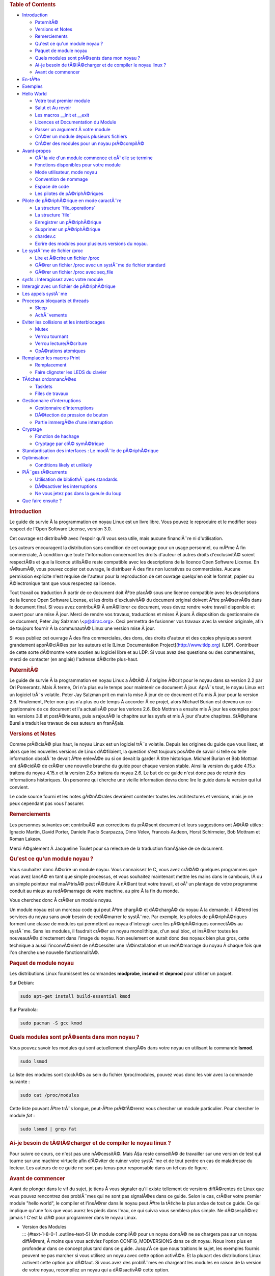 .. raw:: html

   <div id="preamble" class="status">

.. raw:: html

   </div>

.. raw:: html

   <div id="content">

.. raw:: html

   <div id="table-of-contents">

.. rubric:: Table of Contents
   :name: table-of-contents

.. raw:: html

   <div id="text-table-of-contents">

-  `Introduction <#sec-1>`__

   -  `PaternitÃ© <#sec-1-1>`__
   -  `Versions et Notes <#sec-1-2>`__
   -  `Remerciements <#sec-1-3>`__
   -  `Qu'est ce qu'un module noyau ? <#sec-1-4>`__
   -  `Paquet de module noyau <#sec-1-5>`__
   -  `Quels modules sont prÃ©sents dans mon noyau ? <#sec-1-6>`__
   -  `Ai-je besoin de tÃ©lÃ©charger et de compiler le noyau linux
      ? <#sec-1-7>`__
   -  `Avant de commencer <#sec-1-8>`__

-  `En-tÃªte <#sec-2>`__
-  `Exemples <#sec-3>`__
-  `Hello World <#sec-4>`__

   -  `Votre tout premier module <#sec-4-1>`__
   -  `Salut et Au revoir <#sec-4-2>`__
   -  `Les macros \__init et \__exit <#sec-4-3>`__
   -  `Licences et Documentation du Module <#sec-4-4>`__
   -  `Passer un argument Ã votre module <#sec-4-5>`__
   -  `CrÃ©er un module depuis plusieurs fichiers <#sec-4-6>`__
   -  `CrÃ©er des modules pour un noyau prÃ©compilÃ© <#sec-4-7>`__

-  `Avant-propos <#sec-5>`__

   -  `OÃ¹ la vie d'un module commence et oÃ¹ elle se
      termine <#sec-5-1>`__
   -  `Fonctions disponibles pour votre module <#sec-5-2>`__
   -  `Mode utilisateur, mode noyau <#sec-5-3>`__
   -  `Convention de nommage <#sec-5-4>`__
   -  `Espace de code <#sec-5-5>`__
   -  `Les pilotes de pÃ©riphÃ©riques <#sec-5-6>`__

-  `Pilote de pÃ©riphÃ©rique en mode caractÃ¨re <#sec-6>`__

   -  `La structure \`file_operations\` <#sec-6-1>`__
   -  `La structure \`file\` <#sec-6-2>`__
   -  `Enregistrer un pÃ©riphÃ©rique <#sec-6-3>`__
   -  `Supprimer un pÃ©riphÃ©rique <#sec-6-4>`__
   -  `chardev.c <#sec-6-5>`__
   -  `Ecrire des modules pour plusieurs versions du
      noyau. <#sec-6-6>`__

-  `Le systÃ¨me de fichier /proc <#sec-7>`__

   -  `Lire et Ã©crire un fichier /proc <#sec-7-1>`__
   -  `GÃ©rer un fichier /proc avec un systÃ¨me de fichier
      standard <#sec-7-2>`__
   -  `GÃ©rer un fichier /proc avec seq_file <#sec-7-3>`__

-  `sysfs : Interagissez avec votre module <#sec-8>`__
-  `Interagir avec un fichier de pÃ©riphÃ©rique <#sec-9>`__
-  `Les appels systÃ¨me <#sec-10>`__
-  `Processus bloquants et threads <#sec-11>`__

   -  `Sleep <#sec-11-1>`__
   -  `AchÃ¨vements <#sec-11-2>`__

-  `Eviter les collisions et les interblocages <#sec-12>`__

   -  `Mutex <#sec-12-1>`__
   -  `Verrou tournant <#sec-12-2>`__
   -  `Verrou lecture/Ã©criture <#sec-12-3>`__
   -  `OpÃ©rations atomiques <#sec-12-4>`__

-  `Remplacer les macros Print <#sec-13>`__

   -  `Remplacement <#sec-13-1>`__
   -  `Faire clignoter les LEDS du clavier <#sec-13-2>`__

-  `TÃ¢ches ordonnancÃ©es <#sec-14>`__

   -  `Tasklets <#sec-14-1>`__
   -  `Files de travaux <#sec-14-2>`__

-  `Gestionnaire d'interruptions <#sec-15>`__

   -  `Gestionnaire d'interruptions <#sec-15-1>`__
   -  `DÃ©tection de pression de bouton <#sec-15-2>`__
   -  `Partie immergÃ©e d'une interruption <#sec-15-3>`__

-  `Cryptage <#sec-16>`__

   -  `Fonction de hachage <#sec-16-1>`__
   -  `Cryptage par clÃ© symÃ©trique <#sec-16-2>`__

-  `Standardisation des interfaces : Le modÃ¨le de
   pÃ©riphÃ©rique <#sec-17>`__
-  `Optimisation <#sec-18>`__

   -  `Conditions likely et unlikely <#sec-18-1>`__

-  `PiÃ¨ges rÃ©currents <#sec-19>`__

   -  `Utilisation de bibliothÃ¨ques standards. <#sec-19-1>`__
   -  `DÃ©sactiver les interruptions <#sec-19-2>`__
   -  `Ne vous jetez pas dans la gueule du loup <#sec-19-3>`__

-  `Que faire ensuite ? <#sec-20>`__

.. raw:: html

   </div>

.. raw:: html

   </div>

.. raw:: html

   <div id="outline-container-sec-1" class="outline-2">

.. rubric:: Introduction
   :name: sec-1

.. raw:: html

   <div id="text-1" class="outline-text-2">

Le guide de survie Ã la programmation en noyau Linux est un livre libre.
Vous pouvez le reproduire et le modifier sous respect de l'Open Software
License, version 3.0.

Cet ouvrage est distribuÃ© avec l'espoir qu'il vous sera utile, mais
aucune financiÃ¨re ni d'utilisation.

Les auteurs encouragent la distribution sans condition de cet ouvrage
pour un usage personnel, ou mÃªme Ã fin commerciale, Ã condition que
toute l'information concernant les droits d'auteur et autres droits
d'exclusivitÃ© soient respectÃ©s et que la licence utilisÃ©e reste
compatible avec les descriptions de la licence Open Software License. En
rÃ©sumÃ©, vous pouvez copier cet ouvrage, le distribuer Ã des fins non
lucratives ou commerciales. Aucune permission explicite n'est requise de
l'auteur pour la reproduction de cet ouvrage quelqu'en soit le format,
papier ou Ã©lectronique tant que vous respectez sa licence.

Tout travail ou traduction Ã partir de ce document doit Ãªtre placÃ©
sous une licence compatible avec les descriptions de la licence Open
Software License, et les droits d'exclusivitÃ© du document original
doivent Ãªtre prÃ©servÃ©s dans le document final. Si vous avez
contribuÃ© Ã amÃ©liorer ce document, vous devez rendre votre travail
disponible et ouvert pour une mise Ã jour. Merci de rendre vos travaux,
traductions et mises Ã jours Ã disposition du gestionnaire de ce
document, Peter Jay Salzman \\<p@dirac.org\>. Ceci permettra de
fusionner vos travaux avec la version originale, afin de toujours
fournir Ã la communautÃ© Linux une version mise Ã jour.

Si vous publiez cet ouvrage Ã des fins commerciales, des dons, des
droits d'auteur et des copies physiques seront grandement apprÃ©ciÃ©es
par les auteurs et le [Linux Documentation
Project](\ http://www.tldp.org) (LDP). Contribuer de cette sorte
dÃ©montre votre soutien au logiciel libre et au LDP. Si vous avez des
questions ou des commentaires, merci de contacter (en anglais) l'adresse
dÃ©crite plus-haut.

.. raw:: html

   </div>

.. raw:: html

   <div id="outline-container-sec-1-1" class="outline-3">

.. rubric:: PaternitÃ©
   :name: sec-1-1

.. raw:: html

   <div id="text-1-1" class="outline-text-3">

Le guide de survie Ã la programmation en noyau Linux a Ã©tÃ© Ã l'origine
Ã©crit pour le noyau dans sa version 2.2 par Ori Pomerantz. Mais Ã
terme, Ori n'a plus eu le temps pour maintenir ce document Ã jour.
AprÃ¨s tout, le noyau Linux est un logiciel trÃ¨s volatile. Peter Jay
Salzman prit en main la mise Ã jour de ce document et l'a mis Ã jour
pour la version 2.6. Finalement, Peter non plus n'a plus eu de temps Ã
accorder Ã ce projet, alors Michael Burian est devenu un co-gestionnaire
de ce document et l'a actualisÃ© pour les verions 2.6. Bob Mottran a
ensuite mis Ã jour les exemples pour les versions 3.8 et postÃ©rieures,
puis a rajoutÃ© le chapitre sur les sysfs et mis Ã jour d'autre
chapitres. StÃ©phane Burel a traduit les travaux de ces auteurs en
franÃ§ais.

.. raw:: html

   </div>

.. raw:: html

   </div>

.. raw:: html

   <div id="outline-container-sec-1-2" class="outline-3">

.. rubric:: Versions et Notes
   :name: sec-1-2

.. raw:: html

   <div id="text-1-2" class="outline-text-3">

Comme prÃ©cisÃ© plus haut, le noyau Linux est un logiciel trÃ¨s
volatile. Depuis les origines du guide que vous lisez, et alors que les
nouvelles versions de Linux dÃ©filaient, la question s'est toujours
posÃ©e de savoir si telle ou telle information obsolÃ¨te devait Ãªtre
enlevÃ©e ou si on devait la garder Ã titre historique. Michael Burian et
Bob Mottran ont dÃ©cidÃ© de crÃ©er une nouvelle branche du guide pour
chaque version stable. Ainsi la version du guide 4.15.x traitera du
noyau 4.15.x et la version 2.6.x traitera du noyau 2.6. Le but de ce
guide n'est donc pas de retenir des informations historiques. Un
personne qui cherche une vieille information devra donc lire le guide
dans la version qui lui convient.

Le code source fourni et les notes gÃ©nÃ©rales devraient contenter
toutes les architectures et versions, mais je ne peux cependant pas vous
l'assurer.

.. raw:: html

   </div>

.. raw:: html

   </div>

.. raw:: html

   <div id="outline-container-sec-1-3" class="outline-3">

.. rubric:: Remerciements
   :name: sec-1-3

.. raw:: html

   <div id="text-1-3" class="outline-text-3">

Les personnes suivantes ont contribuÃ© aux corrections du prÃ©sent
document et leurs suggestions ont Ã©tÃ© utiles : Ignacio Martin, David
Porter, Daniele Paolo Scarpazza, Dimo Velev, Francois Audeon, Horst
Schirmeier, Bob Mottram et Roman Lakeev.

Merci Ã©galement Ã Jacqueline Toulet pour sa relecture de la traduction
franÃ§aise de ce document.

.. raw:: html

   </div>

.. raw:: html

   </div>

.. raw:: html

   <div id="outline-container-sec-1-4" class="outline-3">

.. rubric:: Qu'est ce qu'un module noyau ?
   :name: sec-1-4

.. raw:: html

   <div id="text-1-4" class="outline-text-3">

Vous souhaitez donc Ã©crire un module noyau. Vous connaissez le C, vous
avez crÃ©Ã© quelques programmes que vous avez lancÃ© en tant que simple
processus, et vous souhaitez maintenant mettre les mains dans le
cambouis, lÃ ou un simple pointeur mal maÃ®trisÃ© peut rÃ©duire Ã nÃ©ant
tout votre travail, et oÃ¹ un plantage de votre programme conduit au
mieux au redÃ©marrage de votre machine, au pire Ã la fin du monde.

Vous cherchez donc Ã crÃ©er un module noyau.

Un module noyau est un morceau code qui peut Ãªtre chargÃ© et dÃ©chargÃ©
du noyau Ã la demande. Il Ã©tend les services du noyau sans avoir besoin
de redÃ©marrer le systÃ¨me. Par exemple, les pilotes de pÃ©riphÃ©riques
forment une classe de modules qui permettent au noyau d'interagir avec
les pÃ©riphÃ©riques connectÃ©s au systÃ¨me. Sans les modules, il
faudrait crÃ©er un noyau monolithique, d'un seul bloc, et insÃ©rer
toutes les nouveautÃ©s directement dans l'image du noyau. Non seulement
on aurait donc des noyaux bien plus gros, cette technique a aussi
l'inconvÃ©nient de nÃ©cessiter une rÃ©installation et un redÃ©marrage du
noyau Ã chaque fois que l'on cherche une nouvelle fonctionnalitÃ©.

.. raw:: html

   </div>

.. raw:: html

   </div>

.. raw:: html

   <div id="outline-container-sec-1-5" class="outline-3">

.. rubric:: Paquet de module noyau
   :name: sec-1-5

.. raw:: html

   <div id="text-1-5" class="outline-text-3">

Les distributions Linux fournissent les commandes **modprobe**,
**insmod** et **depmod** pour utiliser un paquet.

Sur Debian:

.. raw:: html

   <div class="org-src-container">

.. code:: src

   sudo apt-get install build-essential kmod

.. raw:: html

   </div>

Sur Parabola:

.. raw:: html

   <div class="org-src-container">

.. code:: src

   sudo pacman -S gcc kmod

.. raw:: html

   </div>

.. raw:: html

   </div>

.. raw:: html

   </div>

.. raw:: html

   <div id="outline-container-sec-1-6" class="outline-3">

.. rubric:: Quels modules sont prÃ©sents dans mon noyau ?
   :name: sec-1-6

.. raw:: html

   <div id="text-1-6" class="outline-text-3">

Vous pouvez savoir les modules qui sont actuellement chargÃ©s dans votre
noyau en utilisant la commande **lsmod**.

.. raw:: html

   <div class="org-src-container">

.. code:: src

   sudo lsmod

.. raw:: html

   </div>

La liste des modules sont stockÃ©s au sein du fichier /proc/modules,
pouvez vous donc les voir avec la commande suivante :

.. raw:: html

   <div class="org-src-container">

.. code:: src

   sudo cat /proc/modules

.. raw:: html

   </div>

Cette liste pouvant Ãªtre trÃ¨s longue, peut-Ãªtre prÃ©fÃ©rerez vous
chercher un module particulier. Pour chercher le module *fat* :

.. raw:: html

   <div class="org-src-container">

.. code:: src

   sudo lsmod | grep fat

.. raw:: html

   </div>

.. raw:: html

   </div>

.. raw:: html

   </div>

.. raw:: html

   <div id="outline-container-sec-1-7" class="outline-3">

.. rubric:: Ai-je besoin de tÃ©lÃ©charger et de compiler le noyau linux
   ?
   :name: sec-1-7

.. raw:: html

   <div id="text-1-7" class="outline-text-3">

Pour suivre ce cours, ce n'est pas une nÃ©cessitÃ©. Mais Ã§a reste
conseillÃ© de travailler sur une version de test qui tourne sur une
machine virtuelle afin d'Ã©viter de ruiner votre systÃ¨me et de tout
perdre en cas de maladresse du lecteur. Les auteurs de ce guide ne sont
pas tenus pour responsable dans un tel cas de figure.

.. raw:: html

   </div>

.. raw:: html

   </div>

.. raw:: html

   <div id="outline-container-sec-1-8" class="outline-3">

.. rubric:: Avant de commencer
   :name: sec-1-8

.. raw:: html

   <div id="text-1-8" class="outline-text-3">

Avant de plonger dans le vif du sujet, je tiens Ã vous signaler qu'il
existe tellement de versions diffÃ©rentes de Linux que vous pouvez
rencontrez des problÃ¨mes qui ne sont pas signalÃ©es dans ce guide.
Selon le cas, crÃ©er votre premier module "hello world", le compiler et
l'insÃ©rer dans le noyau peut Ãªtre la tÃ¢che la plus ardue de tout ce
guide. Ce qui implique qu'une fois que vous aurez les pieds dans l'eau,
ce qui suivra vous semblera plus simple. Ne dÃ©sespÃ©rez jamais ! C'est
la clÃ© pour programmer dans le noyau Linux.

.. raw:: html

   </div>

-  | Version des Modules
   | ::: {#text-1-8-0-1 .outline-text-5} Un module compilÃ© pour un
     noyau donnÃ© ne se chargera pas sur un noyau diffÃ©rent, Ã moins
     que vous activiez l'option CONFIG_MODVERSIONS dans ce dit noyau.
     Nous irons plus en profondeur dans ce concept plus tard dans ce
     guide. Jusqu'Ã ce que nous traitions le sujet, les exemples fournis
     peuvent ne pas marcher si vous utilisez un noyau avec cette option
     activÃ©e. Et la plupart des distributions Linux activent cette
     option par dÃ©faut. Si vous avez des problÃ¨mes en chargeant les
     modules en raison de la version de votre noyau, recompilez un noyau
     qui a dÃ©sactivÃ© cette option.

   :::

-  | Utilisation d'une console.
   | ::: {#text-1-8-0-2 .outline-text-5} Il vous est vivement
     recommandÃ© de noter, compiler et charger tous les exemples
     prÃ©sents dans ce guide. Et il est Ã©galement recommandÃ© de le
     faire Ã partir d'une console. Vous ne devriez pas utiliser
     d'environnement graphique.

   Les modules ne peuvent pas afficher de message Ã l'Ã©cran Ã la
   maniÃ¨re d'un printf(), mais ils peuvent enregistrer des informations
   et des alertes, qui finiront affichÃ©s sur votre Ã©cran, mais dans le
   seul cas oÃ¹ vous utilisez une console. Si vous insÃ©rez un module
   depuis un terminal graphique, les informations et les alertes seront
   enregistrÃ©es, mais seulement dans votre journal systemd. Vous ne
   pourrez pas le lire Ã moins de regarder votre journal journalctl.
   Afin d'avoir directement, et en temps rÃ©el, accÃ¨s Ã toutes ces
   informations, vous devriez travailler Ã partir d'une console.

   :::

.. raw:: html

   </div>

.. raw:: html

   </div>

.. raw:: html

   <div id="outline-container-sec-2" class="outline-2">

.. rubric:: En-tÃªte
   :name: sec-2

.. raw:: html

   <div id="text-2" class="outline-text-2">

Avant de pouvoir crÃ©er quoi que ce soit, vous aurez besoin d'installer
les en-tÃªtes de votre noyau.

Sur Parabola GNU/Linux:

.. raw:: html

   <div class="org-src-container">

.. code:: src

   sudo pacman -S linux-libre-headers

.. raw:: html

   </div>

Sur Debian:

.. raw:: html

   <div class="org-src-container">

.. code:: src

   sudo apt-get update
   apt-cache search linux-headers-$(uname -r)

.. raw:: html

   </div>

Ceci vous dira quels fichiers d'en-tÃªte sont disponibles. Par exemple :

.. raw:: html

   <div class="org-src-container">

.. code:: src

   sudo apt-get install kmod linux-headers-4.15.2-1-amd64

.. raw:: html

   </div>

.. raw:: html

   </div>

.. raw:: html

   </div>

.. raw:: html

   <div id="outline-container-sec-3" class="outline-2">

.. rubric:: Exemples
   :name: sec-3

.. raw:: html

   <div id="text-3" class="outline-text-2">

Tous les documents de ce guide sont disponibles dans le sous-rÃ©pertoire
*examples*. Pour essayer et pour compiler :

.. raw:: html

   <div class="org-src-container">

.. code:: src

   cd examples
   make

.. raw:: html

   </div>

Si vous avez des erreurs de compilation vous avez peut-Ãªtre un noyau
plus rÃ©cent ou avez besoin d'installer les fichiers d'en-tÃªte
correspondants.

.. raw:: html

   </div>

.. raw:: html

   </div>

.. raw:: html

   <div id="outline-container-sec-4" class="outline-2">

.. rubric:: Hello World
   :name: sec-4

.. raw:: html

   <div id="text-4" class="outline-text-2">

.. raw:: html

   </div>

.. raw:: html

   <div id="outline-container-sec-4-1" class="outline-3">

.. rubric:: Votre tout premier module
   :name: sec-4-1

.. raw:: html

   <div id="text-4-1" class="outline-text-3">

La plupart des personnes qui commencent Ã programmer dÃ©butent avec un
"*hello world*". Je ne sais pas quelles malÃ©dictions encourent celles
et ceux qui brisent cette tradition, et j'ai trop peur de l'apprendre.
Nous commencerons donc avec quelques exemples "*hello world*" qui vous
montreront les diffÃ©rents aspects des bases nÃ©cessaire Ã l'Ã©criture
d'un module noyau.

Voici le module le plus simple.

CrÃ©ez un rÃ©pertoire d'essai :

.. raw:: html

   <div class="org-src-container">

.. code:: src

   mkdir -p ~/develop/kernel/hello-1
   cd ~/develop/kernel/hello-1

.. raw:: html

   </div>

Recopiez ceci au sein de votre Ã©diteur et sauvegardez le sous
**hello-1.c**:

.. raw:: html

   <div class="org-src-container">

.. code:: src

   /*
    *  hello-1.c - Module noyau Ã©lÃ©mentaire.
    */
   #include <linux/module.h>       /* NÃ©cessaire pour tous les modules */
   #include <linux/kernel.h>       /* NÃ©cessaire pour la macro pr_info */

   int init_module(void)
   {
       pr_info("Hello world 1.\n");

       /*
        * Un retour non nul signifie que init_module a Ã©chouÃ©. Dans ce cas,
        * le module ne peut pas Ãªtre chargÃ©.
        */
       return 0;
   }

   void cleanup_module(void)
   {
       pr_info("Goodbye world 1.\n");
   }

.. raw:: html

   </div>

Vous aurez maintenant besoin d'un Makefile. Si vous recopiez ceci,
n'oubliez pas de changer les espaces en tabulations :

.. raw:: html

   <div class="org-src-container">

.. code:: src

   obj-m += hello-1.o

   all:
           make -C /lib/modules/$(shell uname -r)/build M=$(PWD) modules

   clean:
           make -C /lib/modules/$(shell uname -r)/build M=$(PWD) clean

.. raw:: html

   </div>

Puis finalement :

.. raw:: html

   <div class="org-src-container">

.. code:: src

   make

.. raw:: html

   </div>

Si tout se passe bien, vous devriez ensuite avoir un module compilÃ©
**hello-1.ko**. Vous pouvez lire les informations de ce module avec la
commande :

.. raw:: html

   <div class="org-src-container">

.. code:: src

   sudo modinfo hello-1.ko

.. raw:: html

   </div>

Ã€ ce moment, la commande :

.. raw:: html

   <div class="org-src-container">

.. code:: src

   sudo lsmod | grep hello

.. raw:: html

   </div>

Ne doit rien vous renvoyer. Vous pouvez essayer de charger votre module
flambant-neuf avec :

.. raw:: html

   <div class="org-src-container">

.. code:: src

   sudo insmod hello-1.ko

.. raw:: html

   </div>

Le trait d'union sera converti en sous-tiret, donc si vous ressayer la
commande :

.. raw:: html

   <div class="org-src-container">

.. code:: src

   sudo lsmod | grep hello

.. raw:: html

   </div>

Vous devriez maintenant voir votre module chargÃ©. Il peut Ãªtre enlevÃ©
avec la commande :

.. raw:: html

   <div class="org-src-container">

.. code:: src

   sudo rmmod hello_1

.. raw:: html

   </div>

Vous remarquez donc, comme prÃ©cisÃ© plus haut, que le trait d'union du
nom de votre module a Ã©tÃ© remplacÃ© par un sous-tiret. Pour voir ce
qui s'est passÃ© dans le journal :

.. raw:: html

   <div class="org-src-container">

.. code:: src

   journalctl --since "1 hour ago" | grep kernel

.. raw:: html

   </div>

Vous connaissez maintenant la base de la crÃ©ation, de la compilation,
de l'installation et la suppression de modules. Nous allons maintenant
Ã©tudier comment fonctionne un module.

Les modules noyau doivent contenir au moins deux fonctions : une
fonction de dÃ©part (ou d'initialisation) appelÃ©e **init_module()** qui
est appelÃ©e par la commande insmod, et une fonction de fin (ou de
nettoyage) appelÃ©e **cleanup_module()** qui est appelÃ©e par la
commande rmmod. Une nouveautÃ© apportÃ©e par la version 2.3.13 du noyau
vous permet d'utiliser maintenant les noms que vous souhaitez pour vos
fonctions de dÃ©part et de fin. On Ã©tudiera cette option dans la
rubrique 2.3. De fait, la nouvelle mÃ©thode doit Ãªtre prÃ©fÃ©rÃ©e, mais
vous pouvez rencontrer quelques irrÃ©ductibles traditionalistes qui
prÃ©fÃ¨rent encore travailler Ã l'ancienne et utiliser les fonctions
init_module() et cleanup_module() pour leurs fonctions de dÃ©part et de
fin.

GÃ©nÃ©ralement, la fonction de dÃ©part met en place une fonction
gestionnaire pour une fonctionnalitÃ© du noyau, ou alors remplace l'une
des fonctions du noyau avec le code de votre module (dans quel cas, le
module exÃ©cute habituellement son code avant d'appeler le code
originel). Et la fonction de nettoyage quant Ã elle est censÃ©e dÃ©faire
tous les changements apportÃ©s la fonction de dÃ©part, afin de pouvoir
dÃ©charger le module de maniÃ¨re propre et sÃ©curisÃ©e.

Enfin, chaque module du noyau doit maintenant inclure le fichier
linux/module.h. On a besoin d'inclure Ã©galement le fichier
**linux/kernel.h** pour avoir accÃ¨s Ã la macro pr_alert() de
journalisation, fonction que l'on traitera dans la rubrique 2.1.1.

.. raw:: html

   </div>

-  | Note Ã propos du style de code
   | ::: {#text-4-1-0-1 .outline-text-5} Un autre point qu'il faut
     prÃ©ciser Ã quiconque commence avec la programmation au cÅ"ur du
     noyau linux, c'est qu'il faut respecter les conventions de codes du
     noyau. Ã€ ce titre, vous devez utiliser comme indentation des
     tabulations, et non pas des espaces. C'est l'une des nombreuses
     conventions du noyau, et vous devez respecter ces conventions du
     noyau si vous voulez soumettre publiquement votre code.

   :::

-  | Introduction aux macros de notations
   | ::: {#text-4-1-0-2 .outline-text-5} Au commencement, ce guide
     comprenait des fonctions **printk**, normalement suivies d'une
     prioritÃ© telle que KERN_INFO ou KERN_DEBUG. Mais ces expressions
     peuvent maintenant Ãªtre abrÃ©gÃ©es grÃ¢ce Ã l'usage de macros
     telles que **pr_info** ou **pr_debug**. Ces macros servent juste Ã
     simplifier votre code et Ã Ã©viter l'oubli de prioritÃ©. Elles
     peuvent Ãªtre trouvÃ©es au sein du fichier **linux/printk.h**.
     Prenez le temps de lire ces dÃ©finitions, afin de voir toutes les
     prioritÃ©s disponibles.

   :::

-  | Ã€ propos de la compilation
   | ::: {#text-4-1-0-3 .outline-text-5} Les modules noyau doivent Ãªtre
     compilÃ©s d'une maniÃ¨re lÃ©gÃ¨rement diffÃ©rente d'un programme
     utilisateur standard. Les premiÃ¨res versions du noyau exigeaient
     de nous un soin particulier vis-Ã -vis des paramÃ¨tres de
     compilation, habituellement stockÃ©s dans les Makefiles. Bien que
     hiÃ©rarchisÃ©s, de nombreux paramÃ¨tres redondants dans les
     Makefiles de sous-niveaux les rendaient de plus en plus gros et
     difficiles Ã mettre Ã jour. Heureusement, il existe dÃ©sormais une
     maniÃ¨re simplifiÃ©e de gÃ©rer la compilation, appelÃ©e kbuild, et
     le processus de compilation des modules externes chargeables Ã la
     volÃ©e est maintenant entiÃ¨rement intÃ©grÃ©e aux mÃ©canismes de
     compilation standard du noyau. Pour en apprendre davantage sur la
     compilation de modules qui ne font pas officiellement partie du
     noyau (tel que tous les exemples que vous trouverez dans ce guide),
     regardez le fichier **linux/Documentation/kbuild/modules.txt**.

   Vous trouverez Ã©galement des dÃ©tails complÃ©mentaires sur les
   Makefiles pour les modules noyau dans le fichier
   **linux/Documentation/kbuild/makefiles.txt**. Lisez ce fichier et
   ceux qui y sont liÃ©s avant de commencer Ã modifier un Makefile; vous
   Ã©conomiserez beaucoup de temps.

      Voici un petit exercice pour le lecteur : Vous voyez le
      commentaire plus haut concernant la valeur renvoyÃ©e par la
      fonction init_module()? Changez cette valeur pour une valeur
      quelconque nÃ©gative, recompilez et rechargez le module. Que se
      passe-t-il ?

   :::

.. raw:: html

   </div>

.. raw:: html

   <div id="outline-container-sec-4-2" class="outline-3">

.. rubric:: Salut et Au revoir
   :name: sec-4-2

.. raw:: html

   <div id="text-4-2" class="outline-text-3">

Comme je l'ai prÃ©cisÃ© prÃ©cÃ©demment, dans les premiÃ¨res versions du
noyau, vous deviez utiliser les fonctions **init_module** et
**cleanup_module**, comme dans le premier exemple. Mais dÃ©sormais, vous
pouvez appeler vos fonctions comme bon vous semble en utilisant les
macros **module_init** et **module_exit**. Ces macros sont dÃ©finies
dans **linut/init.h**. La seule nÃ©cessitÃ© est que les fonctions soient
dÃ©finies avant d'appeler ces macros, ou vous vous retrouverez avec des
erreurs de compilations. Voici un exemple de cette technique :

.. raw:: html

   <div class="org-src-container">

.. code:: src

   /*
    *  hello-2.c - Exemple montrant l'usage des macros module_init() et
    *              module_exit (). Ces macros sont Ã  prÃ©fÃ©rer aux fonctions
    *              init_module() et cleanup_module().
    */
   #include <linux/module.h>       /* NÃ©cessaire pour tous les modules */
   #include <linux/kernel.h>       /* NÃ©cessaire pour la macro pr_info */
   #include <linux/init.h>         /* NÃ©cessaire pour les macros de modules */

   static int __init hello_2_init(void)
   {
       pr_info("Hello, world 2\n");
       return 0;
   }

   static void __exit hello_2_exit(void)
   {
       pr_info("Goodbye, world 2\n");
   }

   module_init(hello_2_init);
   module_exit(hello_2_exit);

.. raw:: html

   </div>

Nous avons maintenant deux modules noyau Ã notre actif. Ajouter un autre
module Ã notre Makefile se fait aussi simplement que Ã§a :

.. raw:: html

   <div class="org-src-container">

.. code:: src

   obj-m += hello-1.o
   obj-m += hello-2.o
   all:
       make -C /lib/modules/$(shell uname -r)/build M=$(PWD) modules

   clean:
       make -C /lib/modules/$(shell uname -r)/build M=$(PWD) clean

.. raw:: html

   </div>

Maintenant, jetons un Å"il au fichier linux/drivers/car/Makefile pour un
exemple de Makefile en situation rÃ©elle.

Comme vous pouvez le voir, certains modules sont connectÃ©s en dur au
noyau (obj-y), mais oÃ¹ sont passÃ©s tous les obj-m ? Les lecteurs Ã
l'aise avec le bash verront rapidement oÃ¹ je veux en venir. Pour les
dÃ©butants, les nombreuses lignes obj-$(CONFIG_EXEMPLE) que vous pouvez
voir s'Ã©tendent soit en obj-y, soit en obj-m, selon que la variable
CONFIG_EXEMPLE soit Ã©gale Ã y ou Ã m. Ces variables sont affectÃ©es
dans le fichier linux/.config, au moment oÃ¹ vous lancez make menuconfig
ou une autre commande pour configurer votre noyau avant de le compiler.

.. raw:: html

   </div>

.. raw:: html

   </div>

.. raw:: html

   <div id="outline-container-sec-4-3" class="outline-3">

.. rubric:: Les macros \__init et \__exit
   :name: sec-4-3

.. raw:: html

   <div id="text-4-3" class="outline-text-3">

Ces macros sont une nouveautÃ© du noyau 2.2. Vous observerez les
changements dans les dÃ©finitions des fonctions de dÃ©part et de fin. La
macro **\__init** conduit la fonction d'entrÃ©e Ã Ãªtre supprimÃ©e du
noyau afin que son espace mÃ©moire soit libÃ©rÃ©, une fois que la
fonction d'entrÃ©e s'est terminÃ©e. Comme cette fonction n'est faite que
pour Ãªtre appelÃ©e qu'une fois, ce mÃ©canisme est sensÃ©. Cette
fonctionnalitÃ© n'est cependant disponible que pour les pilotes
compilÃ©s avec votre noyau et n'aura aucun effet sur votre module.

Il existe Ã©galement une macro **\__initdata** donc le fonctionnement
est semblable Ã **\__init** mais pour les variables d'initialisation
plutÃ´t que pour les fonctions.

Il existe Ã©galement la macro **\__exit**, qui permet d'ignorer la
fonction de sortie au moment de la compilation de votre noyau. Si vous
considÃ©rez que cette fonction ne doit pas Ãªtre appelÃ©e puisqu'elle ne
peut Ãªtre enlevÃ©e de votre noyau, lÃ encore ce mÃ©canisme est utile.
Encore une fois, cette fonctionnalitÃ© n'a de sens que pour les pilotes
compilÃ©s avec votre noyau et n'aura aucun effet sur votre module.

Ces macros sont dÃ©finies dans le fichier **linux/init.h** et ne servent
qu'Ã Ã©conomiser l'espace mÃ©moire du noyau. Quand vous lancer votre
noyau vous aurez peut-Ãªtre l'occasion de votre un message tel que
"Freeing unused kernel memory : 236k freed" C'est prÃ©cisÃ©mment de ce
mÃ©canisme qu'il s'agit.

.. raw:: html

   <div class="org-src-container">

.. code:: src

   /*
    *  hello-3.c - Illustre l'usage des macros __init, __initdata et __exit.
    */
   #include <linux/module.h>       /* NÃ©cessaire pour tous les modules */
   #include <linux/kernel.h>       /* NÃ©cessaire pour la macro pr_info */
   #include <linux/init.h>         /* NÃ©cessaire pour les macros de modules */

   static int hello3_data __initdata = 3;

   static int __init hello_3_init(void)
   {
       pr_info("Hello, world %d\n", hello3_data);
       return 0;
   }

   static void __exit hello_3_exit(void)
   {
       pr_info("Goodbye, world 3\n");
   }

   module_init(hello_3_init);
   module_exit(hello_3_exit);

.. raw:: html

   </div>

.. raw:: html

   </div>

.. raw:: html

   </div>

.. raw:: html

   <div id="outline-container-sec-4-4" class="outline-3">

.. rubric:: Licences et Documentation du Module
   :name: sec-4-4

.. raw:: html

   <div id="text-4-4" class="outline-text-3">

Soyons honnÃªte : Quel genre de fou charge dans son noyau des modules
propriÃ©taires ? Si c'est votre cas, vous avez peut-Ãªtre dÃ©jÃ vu ce
message :

.. raw:: html

   <div class="org-src-container">

.. code:: src

   # insmod xxxxxx.o
   Warning: loading xxxxxx.ko will taint the kernel: no license
     See http://www.tux.org/lkml/#export-tainted for information about tainted modules
   Module xxxxxx loaded, with warnings

.. raw:: html

   </div>

Vous pouvez utiliser certaines macros pour indiquer la licence pour
votre module. A titre exhaustif, vous pouvez utiliser "GPL", "GPL v2",
"GPL and additional rights", "Dual BSD/GPL", "Dual MIT/GPL", "Dual
MPL/GPL" comme licence libre. Toutes les autres sont "Proprietary", et
ne sont donc pas considÃ©rÃ©es comme libres. Ces macros sont dÃ©finies
dans le fichier **linux/module.h**.

La macro pour indiquer la licence de votre module est
**MODULE_LICENSE**. Cette macro, ainsi que d'autres servant Ã dÃ©crire
le module sont illustrÃ©es dans l'exemple suivant.

.. raw:: html

   <div class="org-src-container">

.. code:: src

   /*
    *  hello-4.c - Illustre la documentation des modules.
    */
   #include <linux/module.h>       /* NÃ©cessaire pour tous les modules */
   #include <linux/kernel.h>       /* NÃ©cessaire pour la macro pr_info */
   #include <linux/init.h>         /* NÃ©cessaire pour les macros de modules */

   MODULE_LICENSE("GPL");
   MODULE_AUTHOR("Bob Mottram");
   MODULE_DESCRIPTION("A sample driver");
   MODULE_SUPPORTED_DEVICE("testdevice");

   static int __init init_hello_4(void)
   {
           pr_info("Hello, world 4\n");
           return 0;
   }

   static void __exit cleanup_hello_4(void)
   {
           pr_info("Goodbye, world 4\n");
   }

   module_init(init_hello_4);
   module_exit(cleanup_hello_4);

.. raw:: html

   </div>

.. raw:: html

   </div>

.. raw:: html

   </div>

.. raw:: html

   <div id="outline-container-sec-4-5" class="outline-3">

.. rubric:: Passer un argument Ã votre module
   :name: sec-4-5

.. raw:: html

   <div id="text-4-5" class="outline-text-3">

Les modules peuvent recevoir un argument via une ligne de commande, mais
pas de la maniÃ¨re d'un programme utilisateur.

Afin de permettre Ã votre module de recevoir des arguments, vous devez
dÃ©clarer des variables globales qui recevront ces arguments. Vous
devrez ensuite utiliser la macro module_param (laquelle est dÃ©finie
dans le fichier linux/moduleparam.h) afin d'activer ce mÃ©canisme. Quand
votre module sera lancÃ©, la commande insmod va affecter ces variables
globales avec les valeurs donnÃ©es (par exemple ./insmod mymodule.ko
variable=5). Les variables ainsi que les macros que je viens de dÃ©crire
doivent Ãªtre placÃ©es au dÃ©but de votre module pour des raisons de
lisibilitÃ©. L'exemple suivant dÃ©montrera ce point plus facilement
qu'un long discours.

La macro module_param() prend 3 arguments : le nom de la variable, son
type et la permission du fichier correspondant (qui sera crÃ©Ã© pour
chaque argument) crÃ©Ã© avec sysfs. Les entiers peuvent Ãªtre signÃ©s ou
non signÃ©s. Si vous souhaitez utiliser des tableaux d'entiers ou des
chaÃ®nes de caractÃ¨res, vous chercherez les macros module_param_array()
et module_param_string().

.. raw:: html

   <div class="org-src-container">

.. code:: src

   int myint = 3;
   module_param(myint, int, 0);

.. raw:: html

   </div>

Le mÃ©canisme pour les tableaux d'arguments est maintenant diffÃ©rents
des premiÃ¨res versions de Linux. Pour garder une trace du nombre de
paramÃ¨tres vous devez passer, en troisiÃ¨me argument, un pointeur vers
une variable qui contiendra un compteur. Vous pouvez Ã©galement ignorer
ce compteur et passer la valeur NULL Ã la place. Voici un exemple
traitant ces deux mÃ©thodes :

.. raw:: html

   <div class="org-src-container">

.. code:: src

   int myintarray[2];
   module_param_array(myintarray, int, NULL, 0); /* Le nombre d'arguments n'est pas pris en compte */

   short myshortarray[4];
   int count;
   module_parm_array(myshortarray, short, &count, 0); /* Le nombre d'arguments est pris en compte */

.. raw:: html

   </div>

Un bon usage consiste Ã utiliser des valeurs par dÃ©faut pour vos
variables, tel qu'un port ou une adresse d'entrÃ©e/sortie par dÃ©faut.
Si les variables contiennent les valeurs par dÃ©faut, alors vous lancez
une mÃ©canisme d'autodÃ©tection (qui sera expliquÃ© plus tard). Sinon
vous gardez la valeur passÃ©e en argument. Cet aspect sera clarifiÃ© par
la suite.

Ensuite, il existe une macro de fonction, **MODULE_PARAM_DESC()**, qui
est utilisÃ©e pour documenter les arguments que votre module peut
prendre. Cette macro a besoin de deux paramÃ¨tres : un nom de variable
et une chaÃ®ne de caractÃ¨res qui dÃ©crit cette variable.

.. raw:: html

   <div class="org-src-container">

.. code:: src

   /*
    *  hello-5.c - Montre comment recevoir des arguments de la ligne de commande.
    */
   #include <linux/module.h>
   #include <linux/moduleparam.h>
   #include <linux/kernel.h>
   #include <linux/init.h>
   #include <linux/stat.h>

   MODULE_LICENSE("GPL");
   MODULE_AUTHOR("Peter Jay Salzman");

   static short int myshort = 1;
   static int myint = 420;
   static long int mylong = 9999;
   static char *mystring = "blah";
   static int myintArray[2] = { -1, -1 };
   static int arr_argc = 0;

   /*
    * module_param(foo, int, 0000)
    * Le premier paramÃ¨tre est le nom du paramÃ¨tre
    * Le second est son type
    * Le dernier argument dÃ©crit les drapeaux de permissions du fichier au sein
    *   du sysfs qui sera crÃ©Ã© plus tard (si toutefois cette valeur n'est pas
    *   nulle).
    */

   module_param(myshort, short, S_IRUSR | S_IWUSR | S_IRGRP | S_IWGRP);
   MODULE_PARM_DESC(myshort, "Un entier short");
   module_param(myint, int, S_IRUSR | S_IWUSR | S_IRGRP | S_IROTH);
   MODULE_PARM_DESC(myint, "Un entier");
   module_param(mylong, long, S_IRUSR);
   MODULE_PARM_DESC(mylong, "Un entier long");
   module_param(mystring, charp, 0000);
   MODULE_PARM_DESC(mystring, "Une chaÃ®ne de caractÃ¨res");

   /*
    * module_param_array(name, type, num, perm);
    * Le premier paramÃ¨tre est le nom du paramÃ¨tre (ici le nom du tableau)
    * Le second est le type des Ã©lÃ©ments au sein de ce tableau
    * Le troisiÃ¨me argument est un pointeur vers une variable qui contiendra
    *   suite Ã  l'appel de cette fonction le nombre d'Ã©lÃ©ments initialisÃ© par
    *   l'utilisateur
    * Le dernier argument dÃ©crit les drapeaux de permissions du fichier au sein
    *   du sysfs qui sera crÃ©Ã© plus tard (si toutefois cette valeur n'est pas
    *   nulle).
    */
   module_param_array(myintArray, int, &arr_argc, 0000);
   MODULE_PARM_DESC(myintArray, "Un tableau d'entiers");

   static int __init hello_5_init(void)
   {
       int i;
       pr_info("Hello, world 5\n=============\n");
       pr_info("myshort is a short integer: %hd\n", myshort);
       pr_info("myint is an integer: %d\n", myint);
       pr_info("mylong is a long integer: %ld\n", mylong);
       pr_info("mystring is a string: %s\n", mystring);
       for (i = 0; i < (sizeof myintArray / sizeof (int)); i++)
       {
           pr_info("myintArray[%d] = %d\n", i, myintArray[i]);
       }
       pr_info("got %d arguments for myintArray.\n", arr_argc);
       return 0;
   }

   static void __exit hello_5_exit(void)
   {
       pr_info("Goodbye, world 5\n");
   }

   module_init(hello_5_init);
   module_exit(hello_5_exit);

.. raw:: html

   </div>

Je vous recommande d'essayer ce code :

.. raw:: html

   <div class="org-src-container">

.. code:: src

   # sudo insmod hello-5.ko mystring="bebop" mybyte=255 myintArray=-1
   mybyte is an 8 bit integer: 255
   myshort is a short integer: 1
   myint is an integer: 20
   mylong is a long integer: 9999
   mystring is a string: bebop
   myintArray is -1 and 420

   # rmmod hello-5
   Goodbye, world 5

   # sudo insmod hello-5.ko mystring="supercalifragilisticexpialidocious" \
   > mybyte=256 myintArray=-1,-1
   mybyte is an 8 bit integer: 0
   myshort is a short integer: 1
   myint is an integer: 20
   mylong is a long integer: 9999
   mystring is a string: supercalifragilisticexpialidocious
   myintArray is -1 and -1

   # rmmod hello-5
   Goodbye, world 5

   # sudo insmod hello-5.ko mylong=hello
   hello-5.o: invalid argument syntax for mylong: 'h'

.. raw:: html

   </div>

.. raw:: html

   </div>

.. raw:: html

   </div>

.. raw:: html

   <div id="outline-container-sec-4-6" class="outline-3">

.. rubric:: CrÃ©er un module depuis plusieurs fichiers
   :name: sec-4-6

.. raw:: html

   <div id="text-4-6" class="outline-text-3">

Vous aurez parfois besoin de diviser le code source de votre module en
plusieurs fichiers.

Voila l'exemple d'un module avec une telle organisation :

.. raw:: html

   <div class="org-src-container">

.. code:: src

   /*
    *  start.c - Illustration d'un module dÃ©coupÃ© en plusieurs fichiers
    */

   #include <linux/kernel.h>       /* Ce code exÃ©cute du code noyau */
   #include <linux/module.h>       /* Et il appelle des fonctions pour modules */

   int init_module(void)
   {
       pr_info("Hello, world\n");
       return 0;
   }

.. raw:: html

   </div>

Le second fichier :

.. raw:: html

   <div class="org-src-container">

.. code:: src

   /*
    *  start.c - Illustration d'un module dÃ©coupÃ© en plusieurs fichiers
    */

   #include <linux/kernel.h>       /* Ce code exÃ©cute du code noyau */
   #include <linux/module.h>       /* Et il appelle des fonctions pour modules */

   void cleanup_module()
   {
       pr_info("Short is the life of a kernel module\n");
   }

.. raw:: html

   </div>

Et finalement : Le Makefile

.. raw:: html

   <div class="org-src-container">

.. code:: src

   obj-m += hello-1.o
   obj-m += hello-2.o
   obj-m += hello-3.o
   obj-m += hello-4.o
   obj-m += hello-5.o
   obj-m += startstop.o
   startstop-objs := start.o stop.o

   all:
       make -C /lib/modules/$(shell uname -r)/build M=$(PWD) modules

   clean:
       make -C /lib/modules/$(shell uname -r)/build M=$(PWD) clean

.. raw:: html

   </div>

VoilÃ le Makefile complet pour tous les exemples que nous avons traitÃ©s
jusqu'ici. Les cinq premiÃ¨res lignes ne vous Ã©tonneront pas, mais pour
le dernier exemple vous aurez besoin de deux lignes. Nous inventons
d'abord un nom d'objet pour tous nos fichiers combinÃ©s, puis on indique
au Makefile quels objets forment le module.

.. raw:: html

   </div>

.. raw:: html

   </div>

.. raw:: html

   <div id="outline-container-sec-4-7" class="outline-3">

.. rubric:: CrÃ©er des modules pour un noyau prÃ©compilÃ©
   :name: sec-4-7

.. raw:: html

   <div id="text-4-7" class="outline-text-3">

Nous vous recommandons fortement de recompiler votre noyau, afin que
vous puissiez activer de nombreuses fonctionnalitÃ©s utiles pour le
dÃ©bogage, par exemple forcer l'enlÃ¨vement du noyau de votre module :
(**MODULE_FORCE_UNLOAD**): cette option vous permettra de dÃ©charger
votre module du noyau mÃªme quand ce dernier estime qu'il est dangereux
de le dÃ©charger, via la commande **sudo rmmod -f module**. Cette option
vous fera Ã©conomiser beaucoup de temps et de redÃ©marrage durant le
dÃ©veloppement de votre module. Si vous ne dÃ©sirez pas recompiler votre
noyau, vous pouvez envisager d'utiliser une machine virtuelle. Si vous
commettez une erreur vous pourrez donc facilement redÃ©marrer ou
restaurer votre machine virtuelle Ã son Ã©tat initial.

Il existe Ã©galement de nombreux cas dans lesquels vous prÃ©fÃ©rerez
charger votre module dans un noyau prÃ©compilÃ©, tel que ceux fournis
avec la plupart des distributions Linux, ou un noyau que vous avez dÃ©jÃ
compilÃ© vous-mÃªme. Dans certaines circonstances, vous aurez besoin de
compiler et d'insÃ©rer vos modules dans un noyau que vous ne pouvez pas
recompiler, ou sur une machine qu'il ne vaut mieux pas redÃ©marrer. Si
vous pensez que ce genre de situation ne vous arrivera jamais, vous
pouvez passer Ã la suite et considÃ©rer le reste de ce chapitre comme
une grosse note de bas de page.

Maintenant, si vous avez installÃ© le code source du noyau, utilisez-le
pour compiler votre module et si vous essayez d'insÃ©rer votre module au
sein du noyau, dans la plupart des cas vous subirez l'erreur suivante :

.. raw:: html

   <div class="org-src-container">

.. code:: src

   insmod: error inserting 'poet_atkm.ko': -1 Invalid module format

.. raw:: html

   </div>

Des informations moins laconiques sont enregistrÃ©es dans le journal
systemd :

.. raw:: html

   <div class="org-src-container">

.. code:: src

   Jun  4 22:07:54 localhost kernel: poet_atkm: version magic '2.6.5-1.358custom 686
   REGPARM 4KSTACKS gcc-3.3' should be '2.6.5-1.358 686 REGPARM 4KSTACKS gcc-3.3'

.. raw:: html

   </div>

En d'autres mots, votre noyau refuse d'accepter votre module car les
versions (on parle de version magics) ne correspondent pas. D'ailleurs,
les versions sont enregistrÃ©es dans votre module compilÃ© sous la forme
d'une chaÃ®ne de caractÃ¨res statique, commenÃ§ant pas vermagic:. Cette
version est insÃ©rÃ©e dans votre module au moment oÃ¹ ce dernier est
liÃ© au fichier **init/vermagic.o**. Afin d'observer la version et les
autres chaÃ®nes de caractÃ¨res stockÃ©es au sein d'un module, vous
pouvez utilisez la commande modinfo :

.. raw:: html

   <div class="org-src-container">

.. code:: src

   # sudo modinfo hello-4.ko
   license:        GPL
   author:         Bob Mottram <bob@freedombone.net>
   description:    A sample driver
   vermagic:       4.15.2-1.358 amd64 REGPARM 4KSTACKS gcc-4.9.2
   depends:

.. raw:: html

   </div>

Pour rÃ©gler le problÃ¨me soulevÃ© plus haut, nous pouvons avoir recours
Ã l'option **–force-vermagic**, mais cette solution est potentiellement
dangereuse, et inacceptable pour un module dont le dÃ©veloppement est en
phase de production. En consÃ©quence, nous voulons compiler nos modules
dans un environnement qui est identique Ã celui dans le quel notre noyau
a Ã©tÃ© compilÃ©. Comment procÃ©der est l'objet de ce chapitre.

Avant tout, assurez-vous d'avoir le code source de votre noyau Ã portÃ©e
de main, et dans la mÃªme version que celle de votre noyau actuel, ou du
noyau de votre machine virtuelle. Ensuite, trouvez le fichier de
configuration qui a Ã©tÃ© utilisÃ© pour compiler votre noyau.
Habituellement, vous pouvez le trouver dans votre rÃ©pertoire *boot,
sous un nom tel que config-4.7.xxx. Vous voulez peut-Ãªtre juste le
copier dans votre code source : \*cp /boot/config-`uname -r\`
/usr/src/linux-`uname -r\`*.config*.

Concentrons-nous maintenant sur le message d'erreur prÃ©cÃ©dent : en
regardant de plus prÃ¨s les versions, on constate que mÃªme si les deux
fichiers de configurations sont exactement identiques, il existe une
lÃ©gÃ¨re diffÃ©rence dans les versions, et cette diffÃ©rence suffit Ã
empÃªcher votre module d'Ãªtre insÃ©rÃ© dans votre noyau. Cette petite
diffÃ©rence, Ã savoir la chaÃ®ne de caractÃ¨res modifiÃ©e dans la
version du module vient de la modification apportÃ©e par le Makefile de
certaines distributions. Examinez donc le fichier
**/usr/src/linux/Makefile**, et assurez-vous que la version spÃ©cifiÃ©e
corresponde bien Ã votre noyau actuel. Par exemple, votre Makefile peut
commencer par :

.. raw:: html

   <div class="org-src-container">

.. code:: src

   VERSION = 4
   PATCHLEVEL = 7
   SUBLEVEL = 4
   EXTRAVERSION = -1.358custom

.. raw:: html

   </div>

Dans ce cas, vous devez restaurer la valeur du symbole **EXTRAVERSION**
Ã -1.358. Nous vous suggÃ©rons cependant de garder une sauvegarde du
Makefile utilisÃ© pour compiler votre noyau, lequel est disponible dans
**/lib/modules/4.15.2-1.358/build**. Une simple commande **cp
/lib/modules/`uname-r`/build/Makefile /usr/src/linux-`uname -r\`**
devrait suffir. De plus si vous avez dÃ©jÃ commencÃ© Ã compiler un noyau
avec le (mauvais) Makefile prÃ©cÃ©dent, vous devriez relancer la
compilation, ou alors modifier le symbole UTS_RELEASE dans le fichier
**/usr/src/linux-4.15.2/include/linux/version.h** pour qu'il corresponde
au contenu du fichier
**/lib/modules/4.15.2/build/include/linux/version.h** (ou alors Ã©craser
le second avec le premier).

Maintenant relancez la commande make pour mettre Ã jour la configuration
et les versions :

.. raw:: html

   <div class="org-src-container">

.. code:: src

   # make
   CHK     include/linux/version.h
   UPD     include/linux/version.h
   SYMLINK include/asm -> include/asm-i386
   SPLIT   include/linux/autoconf.h -> include/config/*
   HOSTCC  scripts/basic/fixdep
   HOSTCC  scripts/basic/split-include
   HOSTCC  scripts/basic/docproc
   HOSTCC  scripts/conmakehash
   HOSTCC  scripts/kallsyms
   CC      scripts/empty.o

.. raw:: html

   </div>

Vous n'avez pas besoin de recompiler la totalitÃ© de votre noyau, vous
pouvez interrompre la compilation avec un Ctrl+C aprÃ¨s la ligne SPLIT,
parce qu'Ã ce moment, tous les fichiers dont vous avez besoin ont dÃ©jÃ
Ã©tÃ© recompilÃ©s. Vous pouvez revenir dans le rÃ©pertoire de votre
module et le recompiler : Il sera recrÃ©Ã© conformÃ©ment aux exigences
des paramÃ¨tres de votre noyau actuel et pourra donc Ãªtre chargÃ© sans
erreurs.

.. raw:: html

   </div>

.. raw:: html

   </div>

.. raw:: html

   </div>

.. raw:: html

   <div id="outline-container-sec-5" class="outline-2">

.. rubric:: Avant-propos
   :name: sec-5

.. raw:: html

   <div id="text-5" class="outline-text-2">

.. raw:: html

   </div>

.. raw:: html

   <div id="outline-container-sec-5-1" class="outline-3">

.. rubric:: OÃ¹ la vie d'un module commence et oÃ¹ elle se termine
   :name: sec-5-1

.. raw:: html

   <div id="text-5-1" class="outline-text-3">

Un programme est d'habitude intÃ©grÃ© dans une fonction \`main()`, y
entre, exÃ©cute un certain nombre d'instructions avant de se terminer.
Les modules du noyau ne fonctionnent pas de cette maniÃ¨re. Un module
commence avec la fonction de dÃ©part, que ce soit la fonction
init_module ou la fonction spÃ©cifiÃ©e par la macro module_init. C'est
la fonction d'entrÃ©e pour mes modules; elle informe le noyau des
fonctionnalitÃ©s que ce module fournit, et paramÃ¨tre le noyau pour
lancer les fonctions du module quand nÃ©cessaire. Ensuite, la fonction
de dÃ©part se termine et le module ne fait plus rien tant que le noyau
n'a pas dÃ©cidÃ© d'appeler le code fournit par le module.

Tous les modules se terminent par une fonction de fin, soit en
**cleanup_module**, soit la fonction spÃ©cifiÃ©e par l'appel de la macro
**module_exit**. C'est la fonction de sortie de votre module; elle doit
dÃ©faire tous les changements apportÃ©s par votre fonction de dÃ©part.
La fonction de fin doit enlever toutes les fonctionnalitÃ©s que la
fonction de dÃ©part avait enregistrÃ©es.

Tous les modules doivent avoir une fonction de dÃ©part et une fonction
de fin. Comme il y a de nombreuses faÃ§ons d'appeler ces fonctions, je
m'emploierai Ã faire de mon mieux pour parler de fonction de dÃ©part et
de sortie, mais si par mÃ©garde j'emploie les termes de fonction
d'entrÃ©e et de sortie ou de fonction init_module et cleanup_module,
vous saurez de quoi je veux parler.

.. raw:: html

   </div>

.. raw:: html

   </div>

.. raw:: html

   <div id="outline-container-sec-5-2" class="outline-3">

.. rubric:: Fonctions disponibles pour votre module
   :name: sec-5-2

.. raw:: html

   <div id="text-5-2" class="outline-text-3">

Les dÃ©veloppeurs utilisent sans arrÃªt des fonctions qu'ils n'ont pas
eux-mÃªmes dÃ©finies. Un exemple flagrant est la fonction **printf()**
Vous utilisez des bibliothÃ¨ques de fonctions qui sont fournies par la
bibliothÃ¨que standard du C, libc. Votre code n'appelle pas rÃ©ellement
ces fonctions avant l'Ã©dition de lien, qui s'assure que le code est
disponible, et modifie les appels des fonctions recherchÃ©es pour qu'il
pointe effectivement vers le code concernÃ©.

Ici aussi, les modules sont diffÃ©rents. Dans l'exemple hello world,
vous avez peut-Ãªtre remarquÃ© que nous avons utilisÃ© une fonction,
**pr_info()** mais que nous n'avons pas inclut de bibliothÃ¨que
d'entrÃ©e/sortie. C'est parce que les modules sont des fichiers objets
dont les symboles sont affectÃ©s au moment de l'insertion de votre
module. La dÃ©finition de ces symboles vient du noyau lui-mÃªme. Les
seuls fonctions externes que vous pouvez utiliser sont celles fournies
pas le noyau. Si vous Ãªtes curieux et souhaitez savoir quels symboles
sont exportÃ©s par votre noyau, vous pouvez regarder **/proc/kallsyms**.

Il faut garder Ã l'esprit la diffÃ©rence entre fonctions de
bibliothÃ¨ques et appels systÃ¨me. Les fonctions de bibliothÃ¨ques sont
situÃ©es Ã un niveau plus haut, tournent dans l'espace utilisateur et
fournissent une interface plus accessible que les fonctions qui font
rÃ©ellement tout le boulot : les appels systÃ¨me. Les appels systÃ¨me
sont fournis par le noyau et tournent dans l'espace noyau sur demande de
l'utilisateur. La fonction de bibliothÃ¨que printf() peut vous sembler
Ãªtre une fonction trÃ¨s gÃ©nÃ©raliste, mais en rÃ©alitÃ© tout ce
qu'elle fait est de formater les informations passÃ©es dans une chaÃ®ne
de caractÃ¨res et ensuite Ã©crire la chaÃ®ne de caractÃ¨res en utilisant
l'appel systÃ¨me bas niveau write(), lequel envoit les donnÃ©es Ã
Ã©crire vers l'affichage standard.

Vous souhaitez voir Ã quels appels systÃ¨me fait appel un simple
printf() ? Rien de plus simple ! Compilez le programme suivant avec la
commande **gcc -Wall -o hello hello.c** :

.. raw:: html

   <div class="org-src-container">

.. code:: src

   #include <stdio.h>

   int main(void)
   {
       printf("hello");
       return 0;
   }

.. raw:: html

   </div>

Lancez l'exÃ©cutable avec **strace ./hello**. ImpressionÃ© ? Chacune des
lignes que vous voyez correspond Ã un appel systÃ¨me.
`strace <https://strace.io/>`__ est un programme trÃ¨s utile qui vous
dÃ©taille la liste des appels systÃ¨me Ã©mis, avec quels arguments et
quelles sont les valeurs retournÃ©es. C'est un outil inestimable pour
comprendre Ã quels fichiers un programme accÃ¨de. Ã€ la fin, vous
devriez voir une ligne semblable Ã (1, "hello", 5hello). Voici le visage
derriÃ¨re le masque d'un printf(). Vous n'Ãªtiez peut-Ãªtre pas trÃ¨s
familiarisÃ© avec la fonction write(), puisque la plupart des
dÃ©veloppeurs utilisent des bibliothÃ¨ques utilisateurs pour les
entrÃ©es/sorties (tel que fopen, fputs, fclose). Si c'est la cas, jetez
un coup d'oeil au manuel man 2 write. La deuxiÃ¨me section des manuels
(man 2) correspond aux appels systÃ¨me (tel que kill() ou read()). La
troisiÃ¨me section quant Ã elle contient des appels Ã des bibliothÃ¨ques
utilisateurs (comme cosh() ou random()).

Vous pouvez mÃªme Ã©crire des modules pour remplacer les appels systÃ¨me
du noyau, ce qu'on fera trÃ¨s prochainement. Les pirates utilisent
souvent cette technique pour introduire un cheval de Troie au sein d'un
systÃ¨me, mais vous pouvez utiliser votre module pour faire des choses
bien pus innocentes, comme Ã©crire "You hou, Ã§a chatouille !" Ã chaque
fois que quelqu'un demande Ã supprimer un fichier sur votre systÃ¨me.

.. raw:: html

   </div>

.. raw:: html

   </div>

.. raw:: html

   <div id="outline-container-sec-5-3" class="outline-3">

.. rubric:: Mode utilisateur, mode noyau
   :name: sec-5-3

.. raw:: html

   <div id="text-5-3" class="outline-text-3">

Il existe bien des maniÃ¨res de rÃ©sumer un systÃ¨me d'exploitation.
L'une d'entre elles est de le voir comme un gestionnaire de ressources,
que ces ressources en questions soient une carte graphique, un disque
dur ou mÃªme la mÃ©moire. Plusieurs programmes rentrent souvent en
compÃ©tition avec la mÃªme ressource. Alors que je viens juste de
sauvegarder ce document, updatedb a commencÃ© a mettre Ã jour sa base de
donnÃ©e locale. Mon Ã©diteur de texte et updatedb doivent tous les deux
utiliser mon disque dur, en mÃªme temps. Le noyau doit gÃ©rer ces
demandes concurrentes, et ne pas donner Ã l'utilisateur tous les accÃ¨s
ressources quand ce dernier le souhaite. Pour rÃ©pondre Ã cete
exigeance, un processeur peut gÃ©rer plusieurs modes. Chaque mode donne
certains droits sur le systÃ¨me. Par exemple, l'architecture Intel 80386
d'Intel gÃ¨re ainsi quatre niveaux de privilÃ¨ges diffÃ©rents. Unix n'en
utilise que deux : le niveau le plus haut (niveau 0, aussi appelÃ© mode
noyau, ou superviseur), et le niveau le plus bas, appelÃ© niveau
utilisateur.

Revenons sur les diffÃ©rences entre bibliothÃ¨ques utilisateur et appels
systÃ¨me. Le plus souvent, vous utilisez une fonction d'une
bibliothÃ¨que utilisateur en mode utilisateur. Cette fonction appelle un
ou plusieurs appels systÃ¨me, et ces derniers, exÃ©cutÃ©s sur demande de
l'utilisateur, sont lancÃ©s en mode noyau, puisqu'ils font partie du
noyau. Au retour des appels systÃ¨me, l'exÃ©cution est de nouveau
transfÃ©rÃ©e en mode utilisateur.

.. raw:: html

   </div>

.. raw:: html

   </div>

.. raw:: html

   <div id="outline-container-sec-5-4" class="outline-3">

.. rubric:: Convention de nommage
   :name: sec-5-4

.. raw:: html

   <div id="text-5-4" class="outline-text-3">

Quand vous Ã©crivez un petit programme en C, vous utilisez des variables
avec un nom cohÃ©rent et qui sont facilement comprÃ©hensibles pour le
lecteur. Mais si vous Ã©crivez des fonctions qui seront insÃ©rÃ©es dans
un noyau, toutes vos variables globales seront confondues avec toutes
les variables globales du systÃ¨me. Et comme deux variables ne peuvent
Ãªtre homonymes, des conflits peuvent apparaÃ®tre. Quand un programme
utilise de nombreuses variables globales qui ne sont pas assez prÃ©cises
et que des conflits apparaissent, alors on parle de pollution de
nommage. De maniÃ¨re gÃ©nÃ©rale, dans les projets imposants, un effort
particulier doit Ãªtre portÃ© pour respecter une convention de nommage,
afin de nommer les variables et les macros de maniÃ¨re unique et
standardisÃ©e.

Quand vous Ã©crivez du code pour le noyau, mÃªme le plus petit module
peut Ãªtre liÃ© avec tout le noyau, et le faire entiÃ¨rement dÃ©railler,
alors il faut prendre ce problÃ¨me au sÃ©rieux. La meilleure maniÃ¨re de
procÃ©der est de dÃ©clarer toutes vos variables de maniÃ¨res statiques
et d'utiliser des prÃ©fixes bien dÃ©finis pour vos symboles. La
convention pour le noyau est de crÃ©er des prÃ©fixes en minuscule. Et si
vous ne voulez pas dÃ©clarer toutes vos variables en statiques, vous
avez la possibilitÃ© de dÃ©clarer une table des symboles et de
l'enregistrer dans le noyau. Nous y reviendrons plus tard.

Le fichier **/proc/kallsyms** dÃ©tient tous les symboles dont le noyau a
conscience qui sont donc accessible depuis votre module, tant que ce
dernier partage l'espace du noyau.

.. raw:: html

   </div>

.. raw:: html

   </div>

.. raw:: html

   <div id="outline-container-sec-5-5" class="outline-3">

.. rubric:: Espace de code
   :name: sec-5-5

.. raw:: html

   <div id="text-5-5" class="outline-text-3">

La gestion de la mÃ©moire est un sujet trÃ¨s compliquÃ©, et la majoritÃ©
du livre de O'Reilly's **Understanding The Linux Kernel** se rÃ©sume Ã
expliquer la gestion de mÃ©moire de Linux ! Pour continuer ce cours,
vous n'aurez pas besoin d'Ãªtre des experts en gestion de mÃ©moire, mais
il est important de savoir certaines choses avant de commencer Ã crÃ©er
de vrais modules.

Si vous ne vous Ãªtes jamais vraiment demandÃ© le mÃ©canisme derriÃ¨re
une segfault, vous serez surpris de savoir que les pointeurs ne pointent
pas vraiment vers un emplacement mÃ©moire rÃ©el. Quand un processus est
crÃ©Ã©, le noyau lui attribue une partie de la mÃ©moire physique, que le
processus va utiliser pour stocker son code d'exÃ©cution, ses variables,
sa pile, ses allocations etc. Cette mÃ©moire commence Ã l'adresse 0x0
(pour 0) et s'Ã©tend tant qu'elle en a besoin. L'espace mÃ©moire de deux
processus ne peuvent pas se confondre. Imaginons donc un processus P1
qui accÃ¨de Ã une adresse donnÃ©e, disons 0x7fca. Ce dernier n'accÃ©dera
pas Ã l'adresse physique rÃ©elle 0x7fca, mais Ã un index qui porte ce
nom, et qui pointe vers la zone mÃ©moire fournie par le noyau Ã P1, Ã
une sorte de curseur dÃ©terminÃ© par la valeur 0x7fca. Un second
processus P2 qui souhaite accÃ©der Ã la mÃªme adresse 0x7fca,
n'accÃ©dera donc pas du tout Ã la mÃªme adresse physique que celle
demandÃ©e par P1. Pour le commun des mortels, un processus ne peut pas
accÃ©der Ã l'espace mÃ©moire d'un autre processus, mais il y a pour les
initiÃ©s une maniÃ¨re de procÃ©der qu'on va traiter un peu plus tard.

De mÃªme que chaque processus a son propre espace dans la mÃ©moire, le
noyau a son espace rÃ©servÃ©. Comme un module est un code qui est
insÃ©rÃ© dynamiquement, puis supprimÃ© du noyau, alors le module partage
l'espace de code du noyau, et c'est donc dans cet espace que son code
est insÃ©rÃ©. Par consÃ©quent, si votre module commet une erreur de
segmentation, c'est tout le noyau qui est responsable de cette erreur.
Et si par erreur vous dÃ©passer de votre espace mÃ©moire, c'est dans le
noyau que vous Ã©crirez, et les rÃ©percussions peuvent Ãªtre
catastrophiques. Soyez donc trÃ¨s attentifs car une erreur ici peut
causer la mort dÃ©finitive de tout votre systÃ¨me.

Je tiens aussi Ã insister sur le fait que ceci est vrai pour tous les
systÃ¨mes d'exploitation conÃ§us sur base d'un noyau monolithique. Mais
il existe aussi ce qu'on appelle les micro-noyaux, qui sont des
systÃ¨mes d'exploitation oÃ¹ les modules ont un espace mÃ©moire qui leur
est propre. Le GNU Hurd et le QNX Neutrino sont des exemples de
micro-noyaux.

.. raw:: html

   </div>

.. raw:: html

   </div>

.. raw:: html

   <div id="outline-container-sec-5-6" class="outline-3">

.. rubric:: Les pilotes de pÃ©riphÃ©riques
   :name: sec-5-6

.. raw:: html

   <div id="text-5-6" class="outline-text-3">

Les pilotes de pÃ©riphÃ©riques forment une catÃ©gorie de modules, qui
fournissent des fonctionnalitÃ©s au matÃ©riel telle qu'un port sÃ©rie.
Sur Unix, chaque pÃ©riphÃ©rique matÃ©riel est reprÃ©sentÃ© par un
fichier, appelÃ© fichier de pÃ©riphÃ©rique dans le rÃ©pertoire /dev. Ce
fichier fournit des moyens pour communiquer avec le matÃ©riel. Le pilote
de pÃ©riphÃ©rique fournit donc au programme utilisateur une
communication avec le matÃ©riel. Ainsi, le pilote de pÃ©riphÃ©rique de
carte son es1370.o doit connecter le fichier de pÃ©riphÃ©rique
/dev/sound Ã la carte son Ensoniq IS1370. L'intÃ©rÃªt, c'est qu'un
programme utilisateur comme mp3blaster pourra utiliser /dev/sound sans
se soucier du modÃ¨le de carte son prÃ©sent sur la machine.

Dans Unix, tout est fichier. Votre pÃ©riphÃ©rique et son pilote seront
tous deux reprÃ©sentÃ©s par leur propre fichier. Par la suite, il peut
m'arriver d'employer le terme fichier de pÃ©riphÃ©rique pour parler du
fichier associÃ© Ã un pÃ©riphÃ©rique, et de fichier de pilote, ou juste
pilote, pour parler du fichier associÃ© au pilote de votre
pÃ©riphÃ©rique.

.. raw:: html

   </div>

-  | NumÃ©ros majeurs et numÃ©ros mineurs
   | ::: {#text-5-6-0-1 .outline-text-5} Jetons un Å"il Ã certains
     fichiers associÃ©s aux pÃ©riphÃ©riques. Voici les fichiers de
     pÃ©riphÃ©riques qui reprÃ©sentent les trois premiÃ¨res partitions
     d'un disque dur SATA :

   .. raw:: html

      <div class="org-src-container">

   .. code:: src

      # ls -l /dev/sda[1-3]
      brw-rw---- 1 root disk 8, 1 Mar 27 13:09 sda1
      brw-rw---- 1 root disk 8, 2 Mar 27 13:09 sda2
      brw-rw---- 1 root disk 8, 3 Mar 27 13:09 sda3

   .. raw:: html

      </div>

   Observez les colonnes de chiffres sÃ©parÃ©s par une virgule. Le
   premier chiffre est le numÃ©ro majeur du pÃ©riphÃ©rique. Le second
   chiffre est le numÃ©ro mineur. Le numÃ©ro majeur vous prÃ©cise quel
   pilote est utilisÃ© pour accÃ©der au matÃ©riel. Ã€ chaque pilote est
   donc attribuÃ© un numÃ©ro majeur unique, et tous les pÃ©riphÃ©riques
   partageant un numÃ©ro majeur partagent Ã©galement un pilote commun.
   Dans notre exemple, tous les numÃ©ro majeurs sont 8, parce que tous
   ces pÃ©riphÃ©riques sont contrÃ´lÃ©s par le mÃªme pilote.

   Le numÃ©ro mineur quant Ã lui est utilisÃ© par le pilote pour faire
   une distinction entre tous les pÃ©riphÃ©riques qu'il contrÃ´le. Pour
   revenir sur l'exemple plus haut, bien que les pÃ©riphÃ©riques aient
   un numÃ©ro majeur en commun, ils ont tous un numÃ©ro mineur
   diffÃ©rent parce que les pilote les voit comme des matÃ©riels
   diffÃ©rents.

   Le monde des fichiers de pÃ©riphÃ©rique se divise en deux catÃ©gories
   : ceux en mode caractÃ¨re, et ceux en mode bloc. La diffÃ©rence vient
   du fait que les fichiers de pÃ©riphÃ©riques en mode bloc possÃ¨dent
   un tampon pour ses requÃªtes, afin qu'ils puissent choisir avec soin
   dans quel ordre rÃ©pondre Ã ces requÃªtes. Cette stratÃ©gie est trÃ¨s
   importante dans le cas d'un pÃ©riphÃ©rique de stockage, comme un
   disque dur, oÃ¹ il est plus rapide de lire et d'Ã©crire des espaces
   mÃ©moire voisins, plutÃ´t que de rÃ©aliser les requÃªtes dans
   n'importe quel ordre. Une autre diffÃ©rence est que les fichiers de
   pÃ©riphÃ©riques en mode bloc ne peuvent recevoir et renvoyer que des
   donnÃ©es sous la forme de blocs (dont la taille varie selon le
   pÃ©riphÃ©rique) alors que les fichiers pÃ©riphÃ©riques en mode
   caractÃ¨re sont autorisÃ©s Ã lire et Ã Ã©crire autant d'octets qu'ils
   le souhaitent. La plupart des fichiers de pÃ©riphÃ©riques sont en
   mode caractÃ¨re, parce qu'ils n'ont pas besoin d'un tampon et qu'ils
   ne travaillent pas avec une taille fixe de donnÃ©e. Vous pouvez
   savoir quel est le type d'un fichier de pÃ©riphÃ©rique en regardant
   le premier caractÃ¨re affichÃ© sur une ligne par la commande \`ls
   -l`. Si elle commence par un 'b', alors la ligne dÃ©crit un fichier
   de pÃ©riphÃ©rique en mode bloc. Si elle commence par un 'c', alors il
   s'agit du mode caractÃ¨re. Les fichiers de pÃ©riphÃ©riques vus
   prÃ©cÃ©demment sont donc en mode bloc. VoilÃ quelques fichiers
   pÃ©riphÃ©riques de mode caractÃ¨re (les ports sÃ©ries) :

   .. raw:: html

      <div class="org-src-container">

   .. code:: src

      crw-rw----  1 root  dial 4, 64 Feb 18 23:34 /dev/ttyS0
      crw-r-----  1 root  dial 4, 65 Nov 17 10:26 /dev/ttyS1
      crw-rw----  1 root  dial 4, 66 Jul  5  2000 /dev/ttyS2
      crw-rw----  1 root  dial 4, 67 Jul  5  2000 /dev/ttyS3

   .. raw:: html

      </div>

   Si vous souhaitez savoir quels numÃ©ros majeurs ont dÃ©jÃ Ã©tÃ©
   assignÃ©s, alors jetez un Å"il au fichier
   \`/usr/src/linux/Documentation/devices.txt`.

   Quand le systÃ¨me a Ã©tÃ© installÃ©, tous ces fichiers de
   pÃ©riphÃ©riques ont Ã©tÃ© crÃ©Ã©s par la commande mknod. Pour crÃ©er
   un nouveau fichier pÃ©riphÃ©rique en mode caractÃ¨re appelÃ©
   'chocolat' avec les numÃ©ros majeurs et mineurs respectivement 12 et
   2, vous n'avez qu'Ã utiliser la commande mknod /dev/chocolat c 12 2.
   Vous n'Ãªtes pas obligÃ© d'insÃ©rer votre fichier de pÃ©riphÃ©rique
   dans le dossier /dev, mais comme c'est une convention utilisÃ©e par
   Linux, vous devriez le faire si vous souhaitez Ã©viter le bÃ»cher.
   Bien sÃ»r, quand vous crÃ©ez un fichier de pÃ©riphÃ©rique Ã des fins
   d'essais ou de dÃ©bogage, vous pouvez le crÃ©er dans votre
   rÃ©pertoire de travail. Assurez-vous cependant de le placer au bon
   endroit quand vous aurez terminÃ© votre module.

   Je souhaiterais cependant insister sur le fait qu'au moment oÃ¹ on
   accÃ¨de Ã un fichier de pÃ©riphÃ©rique, le noyau utilise le numÃ©ro
   majeur du fichier pour dÃ©terminer quel pilote il doit utiliser. Cela
   veut donc dire que le noyau n'a pas Ã se prÃ©occuper du numÃ©ro
   mineur, mais c'est le pilote de pÃ©riphÃ©rique qui regarde ce dernier
   afin de savoir quel Ã quel matÃ©riel il doit accÃ©der.

   D'ailleurs, quand je parle de "matÃ©riel", je veux parler d'une chose
   plus abstraite qu'une carte PCI que vous pouvez tenir dans votre
   main. Par exemple, regardez ces deux fichiers de pÃ©riphÃ©riques :

   .. raw:: html

      <div class="org-src-container">

   .. code:: src

      #ls -l mmcblk0*
      brw-rw---- 1 root disk 179, 0 Apr  7 23:45 mmcblk0
      brw-rw---- 1 root disk 179, 1 Apr  7 23:45 mmcblk0p1

   .. raw:: html

      </div>

   Maintenant vour savez que ces deux fichiers de pÃ©riphÃ©riques sont
   des pÃ©riphÃ©riques de blocs et qu'ils sont gÃ©rÃ©s par le mÃªme
   pilote (numÃ©ro majeur 179). Vous savez peut-Ãªtre Ã©galement qu'ils
   ne reprÃ©sentent tous deux qu'une seule et mÃªme carte SD connectÃ©e
   Ã votre ordinateur. Pourquoi alors deux fichiers pour une seule carte
   SD ? Une reprÃ©sente la carte SD dans son ensemble, et l'autre une
   partition de votre carte (mÃªme si cette derniÃ¨re ne contient qu'une
   partition). Donc mÃªme si techniquement ces deux fichiers ne
   reprÃ©sentent qu'un seul matÃ©riel physique, le noyau voit deux
   matÃ©riaux diffÃ©rents. Soyez donc avertis que le mot "matÃ©riel",
   peut, dans notre cas, Ã©voquer quelque chose d'abstrait.

   :::

.. raw:: html

   </div>

.. raw:: html

   </div>

.. raw:: html

   <div id="outline-container-sec-6" class="outline-2">

.. rubric:: Pilote de pÃ©riphÃ©rique en mode caractÃ¨re
   :name: sec-6

.. raw:: html

   <div id="text-6" class="outline-text-2">

.. raw:: html

   </div>

.. raw:: html

   <div id="outline-container-sec-6-1" class="outline-3">

.. rubric:: La structure \`file_operations\`
   :name: sec-6-1

.. raw:: html

   <div id="text-6-1" class="outline-text-3">

La structure \`file_operations\` est dÃ©finie dans le fichier
\`linux/fs.h`, et contient des pointeurs vers des fonctions dÃ©finies
par le pilote et qui effectue diverses opÃ©rations sur le
pÃ©riphÃ©rique. Chaque champ de cette structure correspond Ã une
requÃªte particuliÃ¨re et permet au pilote d'appeler la bonne fonction
selon la demande.

Par exemple, chaque pilote en mode caractÃ¨re peut dÃ©finir une fonction
qui lit une information depuis le pÃ©riphÃ©rique. La structure
\`file_operations\` contient l'adresse de la fonction de votre module
qui va permettre d'effectuer cette opÃ©ration. Voici Ã quoi ressemble
une telle dÃ©finition pour le noyau 3.0 :

.. raw:: html

   <div class="org-src-container">

.. code:: src

   struct file_operations {
       struct module *owner;
       loff_t (*llseek) (struct file *, loff_t, int);
       ssize_t (*read) (struct file *, char __user *, size_t, loff_t *);
       ssize_t (*write) (struct file *, const char __user *, size_t, loff_t *);
       ssize_t (*aio_read) (struct kiocb *, const struct iovec *, unsigned long, loff_t);
       ssize_t (*aio_write) (struct kiocb *, const struct iovec *, unsigned long, loff_t);
       int (*iterate) (struct file *, struct dir_context *);
       unsigned int (*poll) (struct file *, struct poll_table_struct *);
       long (*unlocked_ioctl) (struct file *, unsigned int, unsigned long);
       long (*compat_ioctl) (struct file *, unsigned int, unsigned long);
       int (*mmap) (struct file *, struct vm_area_struct *);
       int (*open) (struct inode *, struct file *);
       int (*flush) (struct file *, fl_owner_t id);
       int (*release) (struct inode *, struct file *);
       int (*fsync) (struct file *, loff_t, loff_t, int datasync);
       int (*aio_fsync) (struct kiocb *, int datasync);
       int (*fasync) (int, struct file *, int);
       int (*lock) (struct file *, int, struct file_lock *);
       ssize_t (*sendpage) (struct file *, struct page *, int, size_t, loff_t *, int);
       unsigned long (*get_unmapped_area)(struct file *, unsigned long, unsigned long, unsigned long, unsigned long);
       int (*check_flags)(int);
       int (*flock) (struct file *, int, struct file_lock *);
       ssize_t (*splice_write)(struct pipe_inode_info *, struct file *, loff_t *, size_t, unsigned int);
       ssize_t (*splice_read)(struct file *, loff_t *, struct pipe_inode_info *, size_t, unsigned int);
       int (*setlease)(struct file *, long, struct file_lock **);
       long (*fallocate)(struct file *file, int mode, loff_t offset,
                 loff_t len);
       int (*show_fdinfo)(struct seq_file *m, struct file *f);
   };

.. raw:: html

   </div>

Toutes les opÃ©rations ne sont pas implantÃ©es par un pilote. Par
exemple, un pilote qui gÃ¨re une carte graphique n'a pas besoin de lire
un rÃ©pertoire. Le champ correspondant Ã la lecture de rÃ©pertoire d'un
pilote de carte graphique devrait Ãªtre assignÃ© Ã la valeur NULL, afin
que le noyau ait conscience que cette opÃ©ration n'est pas gÃ©rÃ©e par
le pilote en question.

Il existe une extension de gcc qui vous permet d'assigner cette
structure de maniÃ¨re plus confortable. Voici une autre maniÃ¨re, dÃ©jÃ
un peu plus moderne, de crÃ©er cette structure :

.. raw:: html

   <div class="org-src-container">

.. code:: src

   struct file_operations fops = {
           read: device_read,
           write: device_write,
           open: device_open,
           release: device_release
   };

.. raw:: html

   </div>

Il existe Ã©galement une maniÃ¨re plus gracieuse depuis C99 d'assigner
des Ã©lÃ©ments Ã une structure, qui doit Ãªtre prÃ©fÃ©rÃ©e aux autre
pour des raisons de lisibilitÃ© et de portabilitÃ©.

.. raw:: html

   <div class="org-src-container">

.. code:: src

   struct file_operations fops = {
           .read = device_read,
           .write = device_write,
           .open = device_open,
           .release = device_release
   };

.. raw:: html

   </div>

Cette mÃ©thode est claire, et vous devez avoir conscience que les
membres de la structure qui ne sont pas explicitement assignÃ©s sont
assignÃ©s Ã NULL par gcc.

L'instance de la struct **file_operations** (et qui est donc utilisÃ©e
pour implanter des fonctions de lecture, d'Ã©criture, d'ouverture…) d'un
module est communÃ©ment appelÃ©e fops.

.. raw:: html

   </div>

.. raw:: html

   </div>

.. raw:: html

   <div id="outline-container-sec-6-2" class="outline-3">

.. rubric:: La structure \`file\`
   :name: sec-6-2

.. raw:: html

   <div id="text-6-2" class="outline-text-3">

Chaque pÃ©riphÃ©rique est reprÃ©sentÃ© dans le noyau par une structure
**file**, laquelle est dÃ©finie par **linux/fs.h**. Gardez en tÃªte que
cette structure reste au niveau du noyau, et l'utilisateur n'y a jamais
accÃ¨s. Il ne faut pas le confondre avec la structure FILE, qui est
dÃ©finie par la glibc et qui, elle, ne devrait jamais apparaÃ®tre dans
une fonction dans l'espace noyau. La structure **file** a un nom
traÃ®tre : cette structure ne rÃ©prÃ©sente pas un "vrai" fichier sur le
disque (ce dernier est reprÃ©sentÃ© par la structure **inode**).

L'instance de la struct **file** d'un module est communÃ©ment appelÃ©
filp. Mais vous la verrez parfois porter le nom de file (struct **file**
file). Je vous dÃ©conseille d'utiliser un tel nom.

Continuez et regardez dans vos sources la dÃ©finition de la structure
**file**. La plupart des variables que vous voyez, comme la **dentry**,
ne sont pas utilisÃ©es par les pilotes de pÃ©riphÃ©riques, et vous
pouvez les ignorer. C'est parce que les pilotes ne remplissent pas
directement de structure **file** mais ils ne font qu'utiliser les
membres d'une structure **file** crÃ©Ã©e ailleurs.

.. raw:: html

   </div>

.. raw:: html

   </div>

.. raw:: html

   <div id="outline-container-sec-6-3" class="outline-3">

.. rubric:: Enregistrer un pÃ©riphÃ©rique
   :name: sec-6-3

.. raw:: html

   <div id="text-6-3" class="outline-text-3">

Comme nous l'avons dit plus tÃ´t, on peut accÃ©der Ã un pÃ©riphÃ©rique Ã
travers des fichiers le reprÃ©sentant, appelÃ©s fichiers de
pÃ©riphÃ©riques, localisÃ©s par convention dans le rÃ©pertoire **/dev**.
Le numÃ©ro majeur vous renvoie Ã quel pilote gÃ¨re le fichier de
pÃ©riphÃ©rique. Le numÃ©ro mineur n'est utilisÃ© que par le pilote pour
diffÃ©rencier les diffÃ©rents pÃ©riphÃ©riques sur lesquels il opÃ¨re.

Ajouter un pilote Ã votre systÃ¨me veut dire l'enregistrer dans votre
noyau. Ce qui revient Ã y assigner un numÃ©ro majeur au moment de
l'initialisation du module. C'est ce que vous faites en utilisant la
fonction **register_chrdev**, dÃ©finie dans **linux/fs.h** :

.. raw:: html

   <div class="org-src-container">

.. code:: src

   int register_chrdev(unsigned int major, const char *name, struct file_operations *fops);

.. raw:: html

   </div>

Ici, **unsigned int major** est le numÃ©ro majeur que vous souhaitez
avoir, **const char \\** name\* est le nom de votre pÃ©riphÃ©rique tel
qu'il apparaÃ®tra dans le rÃ©pertoire **/proc/devices** et **struct
file_operations \\*fops** est un pointeur vers la structure
**file_operations** de votre pilote. Un retour nÃ©gatif de cette
fonction signifie que l'enregistrement a Ã©chouÃ©. Notez que nous
n'avons pas fourni le numÃ©ro mineur Ã cette fonction, pour la simple et
bonne raison que le noyau ne se prÃ©occupe pas du numÃ©ro mineur. Encore
une fois, il n'y a que notre pilote qui gÃ¨re le numÃ©ro mineur.

La vraie question maintenant est : comment demander un numÃ©ro majeur
qui n'est pas dÃ©jÃ utilisÃ© ? Une maniÃ¨re serait de regarder la liste
de nos pÃ©riphÃ©riques et d'en choisir un non utilisÃ©. C'est une
mauvaise solution parce que vous ne savez pas si le numÃ©ro que vous
avez choisi ne sera pas utilisÃ© plus tard. La meilleure chose Ã faire
pour rÃ©gler ce problÃ¨me est de demander au noyau de vous assigner un
numÃ©ro majeur dynamiquement.

Si vous passez le numÃ©ro majeur 0 Ã la fonction \`register_chrdev`,
alors la valeur renvoyÃ©e sera le numÃ©ro majeur qui vous est allouÃ©.
L'inconvÃ©nient de cette solution est que vous ne pouvez pas crÃ©er un
fichier de pÃ©riphÃ©rique en avance, puisque vous ne savez pas alors
quel numÃ©ro majeur vous allez utiliser. Il existe cependant des
maniÃ¨res de contourner ce problÃ¨me. Par exemple, le pilote lui-mÃªme
peut afficher la valeur assignÃ©e, et nous pouvons crÃ©er le fichier Ã
la main. Une autre maniÃ¨re de procÃ©der est la suivante : le
pÃ©riphÃ©rique fraÃ®chement enregistrÃ© aura une ligne dÃ©diÃ©e dans le
fichier **/proc/devices**, et on peut soit crÃ©er un fichier Ã la main,
soit crÃ©er un script shell pour lire ce fichier et ensuite crÃ©er le
fichier de pÃ©riphÃ©rique correspondant. Une autre mÃ©thode est que
notre fichier de pÃ©riphÃ©rique soit crÃ©Ã© par notre pilote en
utilisant la fonction **device_create** aprÃ¨s une insertion rÃ©ussie,
et qu'elle appelle la fonction **device_destroy** durant l'appel de la
fonction de sortie de votre module.

.. raw:: html

   </div>

.. raw:: html

   </div>

.. raw:: html

   <div id="outline-container-sec-6-4" class="outline-3">

.. rubric:: Supprimer un pÃ©riphÃ©rique
   :name: sec-6-4

.. raw:: html

   <div id="text-6-4" class="outline-text-3">

On ne peut pas permettre qu'un module noyau soit enlevÃ© du noyau quand
le superviseur le souhaite. Si jamais le fichier de pÃ©riphÃ©rique est
ouvert par un processus et qu'Ã ce moment on supprime le module du
noyau, alors utiliser ce fichier conduirait Ã faire un appel d'une
fonction (par exemple pour une fonction de lecture/Ã©criture) Ã une
adresse mÃ©moire qui Ã©tait pointÃ©e par le fichier de pÃ©riphÃ©rique
avant que ce dernier ne soit supprimÃ© du noyau. Dans le meilleur des
cas, vous aurez droit Ã un message d'erreur. Dans le pire cas, un autre
module a Ã©tÃ© chargÃ© et vous accÃ©dez Ã une autre fonction du noyau et
les rÃ©sultats peuvent Ãªtre catastrophiques. Dans tous les cas, vous
voulez Ã©viter que cette situation arrive.

En temps normal, quand vous refusez d'autoriser quelque chose, vous
renvoyer un code d'erreur (un chiffre nÃ©gatif). Mais c'est impossible
avec la fonction **cleanup_module** car celle-ci ne renvoie rien.
Cependant, il existe un compteur qui garde une trace de tous les
processus qui utilisent votre module. Vous pouvez voir sa valeur en
regardant le troisiÃ¨me champ du fichier **/proc/modules**. Si cette
valeur n'est pas nulle, alors la commande **rmmod** va Ã©chouer. Vous
n'avez pas cependant Ã vous en prÃ©occuper dans la fonction
**cleanup_module** car cette vÃ©rification est faite pour vous par
l'appel systÃ¨me **sys_delete_module** (dÃ©fini dans
**linux/module.c**). Vous ne devriez par accÃ©der directement Ã ce
compteur, mais des fonctions dÃ©finies dans le fichier
**linux/module.h** vous permettent de dÃ©crÃ©menter, d'incrÃ©menter ou
d'obtenir la valeur de ce compteur :

.. raw:: html

   <div class="org-src-container">

.. code:: src

   * try_module_get(THIS_MODULE): IncrÃ©mente le compteur d'utilisation.
   * module_put(THIS_MODULE): DecrÃ©mente le compteur d'utilisation.

.. raw:: html

   </div>

Il est essentiel de garder ce compteur Ã jour. Si vous perdez sa valeur
correcte, vous ne serez jamais Ã mÃªme de dÃ©charger le module, et il ne
vous restera plus qu'Ã redÃ©marrer votre machine. Et je peux vous
garantir que Ã§a vous arrivera tÃ´t ou tard durant votre dÃ©veloppement.

.. raw:: html

   </div>

.. raw:: html

   </div>

.. raw:: html

   <div id="outline-container-sec-6-5" class="outline-3">

.. rubric:: chardev.c
   :name: sec-6-5

.. raw:: html

   <div id="text-6-5" class="outline-text-3">

Le prochain code crÃ©e un pilote en mode caractÃ¨re appelÃ© **chardev**.
Vous pouvez lire son fichier de pÃ©riphÃ©rique via la commande suivante
:

.. raw:: html

   <div class="org-src-container">

.. code:: src

   cat /proc/devices

.. raw:: html

   </div>

Et le pilote vous renverra le nombre de fois que le fichier de
pÃ©riphÃ©rique a Ã©tÃ© lu. Notre module ne gÃ¨re pas l'Ã©criture vers
notre fichier (tel que **echo "hi" > /dev/hello**), mais il prend en
compte ces essais et informe l'utilisateur que cette opÃ©ration n'est
pas gÃ©rÃ©e. Ne vous inquiÃ©tez pas si vous ne savez pas comment gÃ©rer
le tampon lors d'une Ã©criture sur notre fichier, ce n'est pas notre
problÃ¨me. On ne fait ici que lire une donnÃ©e et afficher un accusÃ© de
rÃ©ception.

.. raw:: html

   <div class="org-src-container">

.. code:: src

   /*
    *  chardev.c: CrÃ©e un pÃ©riphÃ©rique de type caractÃ¨re en mode lecture-seule
    *  qui contient le nombre de lecture du fichier dev
    */

   #include <linux/kernel.h>
   #include <linux/module.h>
   #include <linux/fs.h>
   #include <linux/init.h>
   #include <linux/delay.h>
   #include <linux/device.h>
   #include <linux/irq.h>
   #include <asm/uaccess.h>
   #include <asm/irq.h>
   #include <asm/io.h>
   #include <linux/poll.h>
   #include <linux/cdev.h>

   /*
    *  Prototypes - Dans le meilleur des mondes, contenu dans un fichier .h
    */
   int init_module(void);
   void cleanup_module(void);
   static int device_open(struct inode *, struct file *);
   static int device_release(struct inode *, struct file *);
   static ssize_t device_read(struct file *, char *, size_t, loff_t *);
   static ssize_t device_write(struct file *, const char *, size_t, loff_t *);

   #define SUCCESS 0
   #define DEVICE_NAME "chardev"   /* Nom du pÃ©riphÃ©rique tel qu'il apparait
                                    * dans in /proc/devices */
   #define BUF_LEN 80              /* Taille maximum du message lu depuis le
                                    * pÃ©riphÃ©rique. */

   /*
    * Les variables globales sont dÃ©clarÃ©es statiques, et sont donc globales aux
    * yeux du code contenu dans le fichier.
    */

   static int Major;               /* NumÃ©ro majeur attribuÃ© Ã  notre pilote */
   static int Device_Open = 0;     /* Le fichier est-il dÃ©jÃ  ouvert ?       *
                                    * Variable utilisÃ©e pour Ã©viter les     *
                                    * accÃ¨s concurrents au pÃ©riphÃ©riques    */
   static char msg[BUF_LEN];       /* La rÃ©ponse du pÃ©riphÃ©rique en cas de  *
                                    * lecture                               */
   static char *msg_Ptr;

   static struct class *cls;

   static struct file_operations chardev_fops = {
       .read = device_read,
       .write = device_write,
       .open = device_open,
       .release = device_release
   };

   /*
    * Cette fonction est appelÃ©e au chargement du module
    */
   int init_module(void)
   {
       Major = register_chrdev(0, DEVICE_NAME, &chardev_fops);

       if (Major < 0) {
           pr_alert("Registering char device failed with %d\n", Major);
           return Major;
       }

       pr_info("I was assigned major number %d.\n", Major);

       cls = class_create(THIS_MODULE, DEVICE_NAME);
       device_create(cls, NULL, MKDEV(Major, 0), NULL, DEVICE_NAME);

       pr_info("Device created on /dev/%s\n", DEVICE_NAME);

       return SUCCESS;
   }

   /*
    * Cette fonction est appelÃ©e au dÃ©chargement du module
    */
   void cleanup_module(void)
   {
       device_destroy(cls, MKDEV(Major, 0));
       class_destroy(cls);

       /*
        * Supprime le pÃ©riphÃ©rique
        */
       unregister_chrdev(Major, DEVICE_NAME);
   }

   /*
    * Fonctions :
    */

   /*
    * AppelÃ©e quand un processus essaie d'ouvrir le fichier du pÃ©rophÃ©rique
    * par exemple "cat /dev/mycharfile"
    */
   static int device_open(struct inode *inode, struct file *file)
   {
       static int counter = 0;

       if (Device_Open)
           return -EBUSY;

       Device_Open++;
       sprintf(msg, "I already told you %d times Hello world!\n", counter++);
       msg_Ptr = msg;
       try_module_get(THIS_MODULE);

       return SUCCESS;
   }

   /*
    * AppelÃ©e quand un processus ferme le fichier associÃ© au pÃ©riphÃ©rique
    */
   static int device_release(struct inode *inode, struct file *file)
   {
       Device_Open--; /* Nous sommes maintenant prÃªt pour l'appel suivant */

       /*
        * DÃ©crÃ©mente le compteur d'utilisation du fichier,
        * sans quoi une fois que vous aurez ouvert votre
        * fichier, vous ne pourrez plus jamais dÃ©charger
        * votre module
        */
       module_put(THIS_MODULE);

       return SUCCESS;
   }

   /*
    * AppelÃ©e quand un processus, qui a dÃ©jÃ  ouvert le fichier, essaie de lire
    * son contenu.
    */
   static ssize_t device_read(struct file *filp,   /* Voir include/linux/fs.h  */
                              char *buffer,        /* Tampon Ã  remplir         */
                              size_t length,       /* Taille du tampon         */
                              loff_t * offset)
   {
       /*
        * Nombres d'octets Ã©crits dans le tampon
        */
       int bytes_read = 0;

       /*
        * Si la tÃªte de lecture atteint la fin du message,
        * Renvoyer la valeur 0 signifie la "fin du fichier"
        */
       if (*msg_Ptr == 0)
           return 0;

       /*
        * Insertion des donnÃ©es dans le tampon
        */
       while (length && *msg_Ptr) {

           /*
            * Le tampon est dans l'espace mÃ©moire de l'utilisateur, mais pas
            * dans l'espace noyau. C'est pourquoi l'assignement via pointeur '*'
            * ne fonctionnera pas. Nous devons donc utiliser la fonction put_user
            * qui copie des donnÃ©es depuis l'espace noyau vers l'espace
            * utilisateur.
            */
           put_user(*(msg_Ptr++), buffer++);

           length--;
           bytes_read++;
       }

       /*
        * La plupart des fonctions de lecture renvoient le nombre d'octets
        * Ã©crits dans le tampon
        */
       return bytes_read;
   }

   /*
    * AppelÃ©e quand un processus Ã©crit dans le fichier associÃ© au pÃ©riphÃ©rique
    * par exemple: echo "hi" > /dev/hello
    */
   static ssize_t device_write(struct file *filp,
                               const char *buff,
                               size_t len,
                               loff_t * off)
   {
       pr_alert("Sorry, this operation isn't supported.\n");
       return -EINVAL;
   }

.. raw:: html

   </div>

.. raw:: html

   </div>

.. raw:: html

   </div>

.. raw:: html

   <div id="outline-container-sec-6-6" class="outline-3">

.. rubric:: Ecrire des modules pour plusieurs versions du noyau.
   :name: sec-6-6

.. raw:: html

   <div id="text-6-6" class="outline-text-3">

Les appels systÃ¨me, qui font l'interface primaire entre le noyau et les
processus, restent gÃ©nÃ©ralement similaires selon les versions de
Linux. Un nouvel appel systÃ¨me peut Ãªtre rajoutÃ©, mais, sauf
exception rarissime, les appels systÃ¨me dÃ©jÃ implantÃ©s ne seront pas
modifiÃ©s. Cette stratÃ©gie est nÃ©cessaire pour la compatibilitÃ©; une
nouvelle version Linux doit faire fonctionner des processus crÃ©Ã©s pour
une version plus vieille. Dans la plupart des cas, les fichiers de
pÃ©riphÃ©rique resteront les mÃªmes. Cependant, les interfaces internes
au noyau peuvent changer entre chaque version.

Les versions du noyau sont dÃ©finies par trois numÃ©ros x.y.z. Le
numÃ©ro x reprÃ©sente le numÃ©ro majeur, le numÃ©ro y reprÃ©sente le
numÃ©ro mineur et le numÃ©ro z reprÃ©sente la correction. Le numÃ©ro x
n'est qu'un symbole et deux versions diffÃ©rentes n'impliquent pas
nÃ©cessairement un changement profond du noyau. Ainsi, le changement du
noyau de la version 2.6 en 3.0 n'a rien apportÃ© de rÃ©volutionnaire au
noyau, alors que le changement de version 2.4 en 2.6 a, lui, apportÃ©
beaucoup de changement, sans que le numÃ©ro majeur ne change.

Les versions mineures du noyau Linux sont divisÃ©es entre les versions
stables (y est un numÃ©ro pair) et les versions de dÃ©veloppements (y
est un numÃ©ro impair). Ces derniÃ¨res contiennent toutes les idÃ©es
originales, y compris celles qui seront par la suite reconsidÃ©rÃ©es
comme des erreurs, ou qui seront modifiÃ©es. Par consÃ©quent, si vous
travaillez avec ces versions instables, sachez que les interfaces sur
lesquelles vous travaillez risquent de changer, c'est pourquoi vous ne
pouvez donc pas trop compter sur elles. C'est la raison pour laquelle je
ne traiterai pas ces versions instables dans ce livre : elles impliquent
trop de changement qui ne seront qu'Ã©phÃ©mÃ¨res et Ã§a conduirait Ã
trop de travail pour mettre Ã jour ce livre. Les versions stables
cependant reposent sur une interface immuable, quel que soit le numÃ©ro
de correction (le numÃ©ro z).

DiffÃ©rentes versions du noyau impliquent de multiples disparitÃ©s, et
si vous souhaitez crÃ©er du code qui soit compatible avec de nombreuses
versions du noyau, vous devrez alors utiliser des consignes
conditionnelles de compilation. La maniÃ¨re de procÃ©der et de comparer
deux macros : LINUX_VERSION_CODE et KERNEL_VERSION. Pour une version du
noyau x.y.z, la valeur de cette macro sera (x\*(2^16))+(y\*(2^8))+z.

Les versions prÃ©cÃ©dentes de ce guide vous montraient prÃ©cisÃ©ment
comment Ã©crire du code compatible avec des versions antÃ©rieures, mais
nous avons dÃ©cidÃ© de briser cette tradition. Les lecteurs dÃ©sireux
d'un tel savoir devraient donc lire une version de ce guide qui
corresponde Ã leur noyau. On a donc dÃ©cidÃ© d'une gestion de version
pour ce guide identique au noyau (en ce qui concerne les numÃ©ros
majeurs et mineurs). En ce qui concerne les correctifs, nous utilisons
nos propres correctifs indÃ©pendamment du noyau. Si vous cherchez un
guide pour le noyau 2.6.39, vous devrez donc chercher le guide dans sa
version 2.6.z (le numÃ©ro de correction importe peu). Assurez-vous juste
d'avoir le correctif le plus Ã jour du guide, et du noyau.

Vous aurez peut-Ãªtre remarquÃ© que certaines versions du noyau
comportent quatre numÃ©ros de versions. Dans ce cas, les trois
premiÃ¨res versions ont le mÃªme sens qu'avant, mais la quatriÃ¨me
indique des mises Ã jours de sÃ©curitÃ©, en attendant qu'un correctif
stable sorte.

.. raw:: html

   </div>

.. raw:: html

   </div>

.. raw:: html

   </div>

.. raw:: html

   <div id="outline-container-sec-7" class="outline-2">

.. rubric:: Le systÃ¨me de fichier /proc
   :name: sec-7

.. raw:: html

   <div id="text-7" class="outline-text-2">

Dans Linux, il y existe des mÃ©canismes pour que le noyau et ses modules
envoient des informations aux processus : le systÃ¨me de fichier /proc.
Ã€ l'origine crÃ©Ã© pour permettre un accÃ¨s aisÃ© aux informations des
processus (d'oÃ¹ le nom), ce mÃ©canisme est dÃ©sormais utilisÃ© de toute
part dans le noyau quand ce dernier doit signaler quelque chose, tel que
**proc/modules**, qui fournit la liste des modules, ou **proc/meminfo**
qui affiche des statistiques d'utilisation de la mÃ©moire.

La maniÃ¨re d'utiliser le systÃ¨me de fichier proc est similaire Ã la
mÃ©thode utilisÃ©e avec les pilotes de pÃ©riphÃ©riques : une structure
est crÃ©Ã©e, laquelle contient toutes les informations requises par le
fichier **/proc**, y compris des pointeurs vers les fonctions qui vont
gÃ©rer notre fichier (dans notre cas, il n'existe qu'un pointeur : celui
qui est appelÃ© quand un programme essaie de lire le fichier **/proc**).
Ensuite, init_module enregistre la structure au sein du noyau et
cleanup_module la supprime.

Un systÃ¨me de fichier standard dÃ©crira des documents qui seront
localisÃ©s sur le disque plutÃ´t qu'en mÃ©moire (contrairement au
systÃ¨me de fichier **/proc**). Dans le cas d'un fichier sur le disque,
l'index du noeud (inode) contiendra un pointeur vers la position, au
sein du disque, oÃ¹ le fichier dÃ©crit par l'inode est localisÃ©.
L'inode possÃ¨de Ã©galement certaines informations relatives au fichier,
tel que les permissions du fichier.

Parce qu'aucun code ne sera appelÃ© quand le fichier sera ouvert, ou
fermÃ©, on ne peut mettre en place les fonctions try_module_get et
try_module_put dans notre module. C'est pourquoi il n'existe aucun moyen
d'Ã©viter les consÃ©quences, si un fichier est ouverte, puis que le
module est enlevÃ© du noyau.

VoilÃ un exemple Ã©lÃ©mentaire qui vous montre comment utiliser un
fichier **/proc**. C'est le "HelloWorld" du systÃ¨me de fichier
**/proc**. Cette mÃ©thode contient trois parties. La premiÃ¨re, c'est de
crÃ©er le fichier **/proc/helloworld** dans la fonction init_module. La
seconde, c'est de renvoyer une valeur (et un tampon) quand le fichier
**/proc/helloworld** est lu, via la fonction de rappel
**procfile_read**. La troisiÃ¨me, c'est de supprimer le fichier
**/proc/helloworld** dans la fonction cleanup_module.

Le fichier **/proc/helloworld** sera crÃ©Ã© via la fonction
**proc_create** quand le module sera chargÃ©. La valeur renvoyÃ©e est
une **struct proc_dir_entry**, et elle sera utilisÃ©e pour configurer le
fichier **/proc/helloworld** (par exemple, pour y inscrire le
propriÃ©taire du fichier). Une valeur nulle renvoyÃ©e signifie que la
crÃ©ation a Ã©chouÃ©.

Ã€ chaque fois que le fichier **/proc/helloworld** sera lu, alors la
fonction **procfile_read** sera appelÃ©e. Deux paramÃ¨tres de cette
function sont trÃ¨s importants : le tampon (le premier paramÃ¨tre) et le
curseur (le troisiÃ¨me paramÃ¨tre). Ainsi, sera modifiÃ© le contenu du
tampon passÃ© par le processus lecteur du fichier (par exemple, une
commande cat) en fonction du curseur, qui dÃ©signe la position actuelle
de la tÃªte de lecture au sein du fichier. Attention cependant, si la
fonction ne renvoie pas une valeur nulle, alors cette fonction sera
rappelÃ©e. Ainsi, si cette fonction ne renvoie jamais 0, alors cette
fonction sera appelÃ©e en boucle infiniment.

.. raw:: html

   <div class="org-src-container">

.. code:: src

   # cat /proc/helloworld
   HelloWorld!

.. raw:: html

   </div>

.. raw:: html

   <div class="org-src-container">

.. code:: src

   /*
    procfs1.c
   */

   #include <linux/module.h>
   #include <linux/kernel.h>
   #include <linux/proc_fs.h>
   #include <linux/uaccess.h>

   #define procfs_name "helloworld"

   struct proc_dir_entry *Our_Proc_File; /* Notre Fichier Proc */


   ssize_t procfile_read(struct file *filePointer,char *buffer,
                         size_t buffer_length, loff_t * offset)
   {
       int ret=0;
       if(strlen(buffer) ==0) {
           pr_info("procfile read %s\n",filePointer->f_path.dentry->d_name.name);
           ret=copy_to_user(buffer,"HelloWorld!\n",sizeof("HelloWorld!\n"));
           ret=sizeof("HelloWorld!\n");
       }
       return ret;

   }

   static const struct file_operations proc_file_fops = {
       .owner = THIS_MODULE,
       .read  = procfile_read,
   };

   int init_module()
   {
       Our_Proc_File = proc_create(procfs_name,0644,NULL,&proc_file_fops);
       if(NULL==Our_Proc_File) {
           proc_remove(Our_Proc_File);
           pr_alert("Error:Could not initialize /proc/%s\n",procfs_name);
           return -ENOMEM;
       }

       pr_info("/proc/%s created\n", procfs_name);
       return 0;
   }

   void cleanup_module()
   {
       proc_remove(Our_Proc_File);
       pr_info("/proc/%s removed\n", procfs_name);
   }

.. raw:: html

   </div>

.. raw:: html

   </div>

.. raw:: html

   <div id="outline-container-sec-7-1" class="outline-3">

.. rubric:: Lire et Ã©crire un fichier /proc
   :name: sec-7-1

.. raw:: html

   <div id="text-7-1" class="outline-text-3">

Nous avons vu un exemple rudimentaire d'un fichier /proc,
**/proc/helloworld**, qu'on ne pouvait que lire. Mais il est Ã©galement
possible d'Ã©crire au sein d'un fichier /proc file. De la mÃªme maniÃ¨re
qu'une lecture, une fonction est appelÃ©e quand une Ã©criture est
demandÃ©e sur le fichier /proc. Mais il existe une lÃ©gÃ¨re diffÃ©rence
avec la fonction de lecture, oÃ¹ les donnÃ©es viennent de l'espace
utilisateur, et vous devez donc importer ces donnÃ©es depuis l'espace
utilisateur vers l'espace noyau (grÃ¢ce aux fonctions copy_from_user ou
get_user).

La raison pour laquelle l'usage de la fonction copy_from_user ou
get_user est nÃ©cessaire vient du fait qu'au sein de Linux, la mÃ©moire
est segmentÃ©e (en tout cas pour les architectures Intel, mais ceci peut
Ãªtre diffÃ©rent sur d'autres processeurs). Ce qui signifie qu'un
pointeur, ne rÃ©fÃ©rence pas une location dans la mÃ©moire, mais une
location dans un segment de la mÃ©moire, et vous devez savoir Ã quel
segment il appartient. Il existe un segment mÃ©moire pour le noyau, et
un segment mÃ©moire pour chaque processus.

Un processus n'a accÃ¨s qu'Ã son propre segment mÃ©moire, afin qu'Ã
l'Ã©criture d'un simple programme Ã lancer en tant que processus, le
dÃ©veloppeur n'ait pas Ã se prÃ©occuper des segments mÃ©moires. Quand
vous Ã©crivez un noyau module, vous cherchez la plupart du temps Ã
accÃ©der au segment mÃ©moire du noyau, lequel est gÃ©rÃ© par le
systÃ¨me. Cependant, quand le contenu d'un tampon mÃ©moire doit Ãªtre
passÃ© d'un segment mÃ©moire Ã un autre, en l'occurrence du processus en
train de tourner vers le noyau, alors la fonction du noyau reÃ§oit un
pointeur vers un espace du segment mÃ©moire du processus qui le demande.
Les macros put_user et get_user permettent au noyau d'accÃ©der Ã ce
segment mÃ©moire. Ces fonctions ne gÃ¨rent qu'un seul caractÃ¨re. Vous
pouvez maniez plusieurs caractÃ¨res avec les fonctions copy_to_user et
copy_from_user. Comme le tampon (dans une fonction de lecture ou
d'Ã©criture) est situÃ© dans le segment mÃ©moire du noyau, vous n'avez
pas besoin de gÃ©rer ces diffÃ©rents espaces dans le cas d'une lecture,
car les donnÃ©es sont dÃ©jÃ dans l'espace noyau. Cependant, dans le cas
d'une Ã©criture, vous aurez besoin d'importer ces donnÃ©es car elles
viennent de l'espace utilisateur.

.. raw:: html

   <div class="org-src-container">

.. code:: src

   /**
    *  procfs2.c -  CrÃ©Ã© un "fichier"
    */

   #include <linux/module.h>
   #include <linux/kernel.h>
   #include <linux/proc_fs.h>  /* NÃ©cessaire parce qu'on utilise le proc fs  */
   #include <linux/uaccess.h>  /* NÃ©cessaire pour la fonction copy_from_user */

   #define PROCFS_MAX_SIZE         1024
   #define PROCFS_NAME             "buffer1k"

   /**
    * Cette structure contient les informatiosn relative au fichier /proc
    */
   static struct proc_dir_entry *Our_Proc_File; /* Notre Fichier Proc */

   /**
    * Le tampon qui contiendra les caractÃ¨res pour ce module
    */
   static char procfs_buffer[PROCFS_MAX_SIZE];

   /**
    * La taille du tampon
    */
   static unsigned long procfs_buffer_size = 0;

   /**
    * Cette fonction est appelÃ©e quand le fichier /proc est lu
    */
   ssize_t procfile_read(struct file *filePointer,char *buffer,
                         size_t buffer_length, loff_t * offset)
   {
       int ret=0;
       if(strlen(buffer) ==0) {
           pr_info("procfile read %s\n",filePointer->f_path.dentry->d_name.name);
           ret=copy_to_user(buffer,"HelloWorld!\n",sizeof("HelloWorld!\n"));
           ret=sizeof("HelloWorld!\n");
       }
       return ret;
   }


   /**
    * Cette fonction est appelÃ©e quand on Ã©crit dans le fichier /proc
    */
   static ssize_t procfile_write(struct file *file, const char *buff,
                                 size_t len, loff_t *off)
   {
       procfs_buffer_size = len;
       if (procfs_buffer_size > PROCFS_MAX_SIZE)
           procfs_buffer_size = PROCFS_MAX_SIZE;

       if (copy_from_user(procfs_buffer, buff, procfs_buffer_size))
           return -EFAULT;

       procfs_buffer[procfs_buffer_size] = '\0';
       return procfs_buffer_size;
   }

   static const struct file_operations proc_file_fops = {
       .owner = THIS_MODULE,
       .read  = procfile_read,
       .write  = procfile_write,
   };

   /**
    * Cette fonction est appelÃ©e quand le module est chargÃ©
    */
   int init_module()
   {
       Our_Proc_File = proc_create(PROCFS_NAME,0644,NULL,&proc_file_fops);
       if(NULL==Our_Proc_File) {
           proc_remove(Our_Proc_File);
           pr_alert("Error:Could not initialize /proc/%s\n",PROCFS_NAME);
           return -ENOMEM;
       }

       pr_info("/proc/%s created\n", PROCFS_NAME);
       return 0;
   }

   /**
    * Cette fonction est appelÃ©e quand le module est dÃ©chargÃ©
    */
   void cleanup_module()
   {
       proc_remove(Our_Proc_File);
       pr_info("/proc/%s enleve\n", PROCFS_NAME);
   }

.. raw:: html

   </div>

.. raw:: html

   </div>

.. raw:: html

   </div>

.. raw:: html

   <div id="outline-container-sec-7-2" class="outline-3">

.. rubric:: GÃ©rer un fichier /proc avec un systÃ¨me de fichier standard
   :name: sec-7-2

.. raw:: html

   <div id="text-7-2" class="outline-text-3">

Nous avons vu comment lire et Ã©crire dans un fichier /proc, avec
l'interface du systÃ¨me de fichier proc. Mais il est Ã©galement possible
de gÃ©rer un fichier /proc avec des inodes. Pour cela, il faut utiliser
des fonctions avancÃ©es, telles que les permissions.

Dans Linux, il existe un mÃ©canisme standard pour l'enregistrement des
systÃ¨mes de fichiers. Comme chaque systÃ¨me de fichier doit avoir ses
propres fonctions pour gÃ©rer les inodes et les opÃ©rations sur les
fichiers, il existe une structure particuliÃ¨re qui contient les
pointeurs vers toutes ces fonctions, Ã savoir struct
**inode_operations**, laquelle inclut un pointeur vers une struct
file_operations.

La diffÃ©rence entre une opÃ©ration sur une inode et une opÃ©ration sur
un fichier tient au fait qu'une opÃ©ration sur un fichier intervient sur
le fichier lui-mÃªme, alors qu'une opÃ©ration sur son inode n'interagit
avec le rÃ©fÃ©rencement du fichier, tel que la crÃ©ation de liens vers
le fichier.

Dans /proc, quand nous enregistrons un nouveau fichier, nous pouvons
spÃ©cifier quelle structure inode_operations sera utilisÃ©e pour
interagir avec le fichier. Cette derniÃ¨re contient un pointeur vers une
structure file_operations, qui elle-mÃªme contient des pointeurs vers
nos fonctions procfs_read et procfs_write.

Une autre partie intÃ©ressante est la fonction module_permission. Cette
derniÃ¨re est appelÃ©e quand un processus essaie d'accÃ©der Ã notre
fichier /proc. Cette fonction accorde ou refuse la permission d'accÃ©der
Ã notre fichier. Pour l'instant, cette dÃ©cision n'est basÃ©e que sur
l'opÃ©ration demandÃ©e et le numÃ©ro de l'utilisateur (qu'on peut
connaÃ®tre via un pointeur vers une structure qui contient toutes les
informations sur le processus qui tourne actuellement), mais on pourrait
baser cette dÃ©cision sur toutes les conditions que l'on souhaite,
telles que l'heure, ce que d'autres processus font avec ce fichier, les
derniÃ¨res donnÃ©es qu'on a reÃ§ues, ou bien d'autres encore.

Il faut Ã©galement noter que les rÃ´les des fonctions de lecture et
d'Ã©criture sont inversÃ©s dans le noyau. En effet, une fonction de
lecture doit renvoyer une valeur lue, alors qu'une fonction d'Ã©criture
doit recevoir des donnÃ©es Ã Ã©crire. La fonction de lecture envoie des
donnÃ©es, l'Ã©criture en reÃ§oit. La raison pour laquelle cette notion
est inversÃ©e vient du fait que par convention, les fonctions de lecture
et d'Ã©criture sont nommÃ©es du point de vue de l'utilisateur. Si un
processus utilisateur veut lire une information via le noyau, ce dernier
doit renvoyer cette information Ã l'utilisateur, et inversement.

.. raw:: html

   <div class="org-src-container">

.. code:: src

   /*
       procfs3.c
   */

   #include <linux/kernel.h>
   #include <linux/module.h>
   #include <linux/proc_fs.h>
   #include <linux/sched.h>
   #include <linux/uaccess.h>

   #define PROCFS_MAX_SIZE         2048
   #define PROCFS_ENTRY_FILENAME   "buffer2k"

   struct proc_dir_entry *Our_Proc_File;
   static char procfs_buffer[PROCFS_MAX_SIZE];
   static unsigned long procfs_buffer_size = 0;

   static ssize_t procfs_read(struct file *filp, char *buffer,
                              size_t length, loff_t *offset)
   {
       static int finished = 0;
       if(finished)
       {
           pr_debug("procfs_read: END\n");
           finished = 0;
           return 0;
       }
       finished = 1;
       if(copy_to_user(buffer, procfs_buffer, procfs_buffer_size))
           return -EFAULT;
       pr_debug("procfs_read: read %lu bytes\n", procfs_buffer_size);
       return procfs_buffer_size;
   }
   static ssize_t procfs_write(struct file *file,  const char *buffer,
                               size_t len, loff_t *off)
   {
       if(len>PROCFS_MAX_SIZE)
           procfs_buffer_size = PROCFS_MAX_SIZE;
       else
           procfs_buffer_size = len;
       if(copy_from_user(procfs_buffer, buffer, procfs_buffer_size))
           return -EFAULT;
       pr_debug("procfs_write: write %lu bytes\n", procfs_buffer_size);
       return procfs_buffer_size;
   }
   int procfs_open(struct inode *inode, struct file *file)
   {
       try_module_get(THIS_MODULE);
       return 0;
   }
   int procfs_close(struct inode *inode, struct file *file)
   {
       module_put(THIS_MODULE);
       return 0;
   }

   static struct file_operations File_Ops_4_Our_Proc_File = {
       .read       = procfs_read,
       .write      = procfs_write,
       .open       = procfs_open,
       .release    = procfs_close,
   };

   int init_module()
   {
       Our_Proc_File = proc_create(PROCFS_ENTRY_FILENAME, 0644, NULL,&File_Ops_4_Our_Proc_File);
       if(Our_Proc_File == NULL)
       {
           remove_proc_entry(PROCFS_ENTRY_FILENAME, NULL);
           pr_debug("Erreur : Impossible d'initialiser /proc/%s\n", PROCFS_ENTRY_FILENAME);
           return -ENOMEM;
       }
       proc_set_size(Our_Proc_File, 80);
       proc_set_user(Our_Proc_File,  GLOBAL_ROOT_UID, GLOBAL_ROOT_GID);

       pr_debug("/proc/%s cree\n", PROCFS_ENTRY_FILENAME);
       return 0;
   }
   void cleanup_module()
   {
       remove_proc_entry(PROCFS_ENTRY_FILENAME, NULL);
       pr_debug("/proc/%s removed\n", PROCFS_ENTRY_FILENAME);
   }

.. raw:: html

   </div>

Si vous souhaitez en apprendre plus sur le systÃ¨me de fichier procfs,
sachez que procfs a Ã©tÃ© rendu obsolÃ¨te et qu'il est maintenant
conseillÃ© d'utiliser sysfs (que nous verrons dans un prochain
chapitre). Si malgrÃ© tout vous souhaitez en apprendre plus, il existe
une documentation que je vous recommande pour le systÃ¨me de fichier
procfs au sein de linux/Documentation/DocBook/. Utilisez la commande
make help Ã la racine de vos sources Linux pour apprendre comment
convertir ces informations dans votre format de prÃ©dilection. Par
exemple : make htmldocs. Je vous conseille d'utiliser ce mÃ©canisme si
vous souhaitez documenter des informations relatives au noyau.

.. raw:: html

   </div>

.. raw:: html

   </div>

.. raw:: html

   <div id="outline-container-sec-7-3" class="outline-3">

.. rubric:: GÃ©rer un fichier /proc avec seq_file
   :name: sec-7-3

.. raw:: html

   <div id="text-7-3" class="outline-text-3">

Comme vous l'avez remarquÃ©, crÃ©er un fichier /proc tient plus du
parcours du combattant que de la balade enfantine. C'est pourquoi une
API appelÃ©e seq_file a Ã©tÃ© implantÃ©e, afin d'aider les programmeurs.
Le principe d'utilisation de cette API repose sur des sÃ©quences, qui
sont composÃ©es de trois fonctions : start(), next(), et stop(). L'API
seq_file commencera une sÃ©quence quand le fichier /proc associÃ© sera
lu.

Une sÃ©quence commence avec l'appel Ã la fonction start(). Si la valeur
renvoyÃ©e est non nulle, alors la fonction next() est appelÃ©e. Cette
fonction est un itÃ©rateur. Son but est de parcourir les donnÃ©es de
notre fichier. Ã€ chaque fois que la fonction next() est appelÃ©e, la
fonction show() l'est Ã©galement. Cette derniÃ¨re Ã©crit la valeur des
donnÃ©es lues dans le tampon lu par l'utilisateur. La fonction next()
est appelÃ©e continuellement jusqu'Ã ce qu'elle renvoie une valeur
nulle. Quand la fonction next renvoie une valeure nulle, alors la
sÃ©quence se termine par l'appel Ã la fonction stop().

Attention cependant : Quand une sÃ©quence se termine, une autre est
lancÃ©e. Ce qui signifie quÃ la fin de la fonction stop(), la fonction
start() est rappelÃ©e. Cette boucle se termine quand la fonction start()
renvoie une valeur nulle. Vous pouvez voir un schÃ©ma dÃ©crivant le
comportement dÃ©crit plus haut intitulÃ© "Comment seq_file fonctionne".

.. raw:: html

   <div class="figure">

.. figure:: img/seq_file.png
   :alt: seq_file.png

   seq_file.png

.. raw:: html

   </div>

Seq_file fournit des fonctions basiques pour la structure
file_operations, telles que seq_read, seq_lseek ou d'autres. Mais aucune
fonction n'est fournit pour Ã©crire dans notre fichier. Vous pouvez bien
sÃ»r utiliser les mÃªmes mÃ©thodes que dans notre exemple prÃ©cÃ©dent
pour le faire.

.. raw:: html

   <div class="org-src-container">

.. code:: src

   /**
    *  procfs4.c -  Cree un "fichier" dans /proc
    *      Ce programme utilise la bibliothÃ¨que seq_file pour gÃ©rer
    *      le fichier /proc
    */

   #include <linux/kernel.h>
   #include <linux/module.h>
   #include <linux/proc_fs.h>      /* NÃ©cessaire pour utiliser le proc fs */
   #include <linux/seq_file.h>     /* NÃ©cessaire pour seq_file */

   #define PROC_NAME       "iter"

   MODULE_AUTHOR("Philippe Reynes");
   MODULE_LICENSE("GPL");

   /**
    * Cette fonction est appelÃ©e au dÃ©but d'une sÃ©quence, par exemple quand :
    *      - Le fichier /proc est lu (pout la premiÃ¨re fois)
    *      - A la fin de la la fonction stop (fin de sÃ©quence)
    */
   static void *my_seq_start(struct seq_file *s, loff_t *pos)
   {
       static unsigned long counter = 0;

       /* Est-ce qu'on commande une nouvelle sÃ©quence ? */
       if ( *pos == 0 ) {
           /* Si oui => Renvoie une valeur non nulle pour dÃ©marrer la sÃ©quence */
           return &counter;
       }
       else {
           /*
            * Sinon => Signifie la fin de la sÃ©quence, renvoie NULL pour
            * arrÃªter la lecture
            */
           *pos = 0;
           return NULL;
       }
   }

   /**
    * Cette fonction est appelÃ©e aprÃ¨s le dÃ©but la sÃ©quence.
    * Elle est appelÃ©e en boucle jusqu'Ã  ce qu'elle renvoie la valeur NULL.
    * Cette valeur signifie la fin de la sÃ©quence.
    */
   static void *my_seq_next(struct seq_file *s, void *v, loff_t *pos)
   {
       unsigned long *tmp_v = (unsigned long *)v;
       (*tmp_v)++;
       (*pos)++;
       return NULL;
   }

   /**
    * Cette fonction est appelÃ©e Ã  la fin de la sÃ©quence.
    */
   static void my_seq_stop(struct seq_file *s, void *v)
   {
       /*
        * Rien Ã  faire, on utilise une variable
        * statique dans la fonction start()
        */
   }

   /*
    * Cette fonction est appelÃ©e Ã  chaque Ã©tape d'une sÃ©quence.
    */
   static int my_seq_show(struct seq_file *s, void *v)
   {
       loff_t *spos = (loff_t *) v;

       seq_printf(s, "%Ld\n", *spos);
       return 0;
   }

   /*
    * Cette structure dÃ©finit les fonctions qui gÃ¨reront la sÃ©quence
    */
   static struct seq_operations my_seq_ops = {
           .start = my_seq_start,
           .next  = my_seq_next,
           .stop  = my_seq_stop,
           .show  = my_seq_show
   };

   /*
    * Cette fonction est appelÃ©e quand le fichier /proc sera ouvert
    */
   static int my_open(struct inode *inode, struct file *file)
   {
       return seq_open(file, &my_seq_ops);
   };

   /*
    * Cette structure dÃ©finit les fonctions qui gÃ©reront le fichier /proc
    */
   static struct file_operations my_file_ops = {
       .owner   = THIS_MODULE,
       .open    = my_open,
       .read    = seq_read,
       .llseek  = seq_lseek,
       .release = seq_release
   };


   /*
    * Cette fonction sera appelÃ©e quand le module sera chargÃ©
    */
   int init_module(void)
   {
       struct proc_dir_entry *entry;

       entry = proc_create(PROC_NAME, 0, NULL, &my_file_ops);
       if(entry == NULL)
       {
           remove_proc_entry(PROC_NAME, NULL);
           pr_debug("Error: Could not initialize /proc/%s\n", PROC_NAME);
           return -ENOMEM;
       }

       return 0;
   }

   /*
    * Cette fonction sera appelÃ©e quand le module sera dÃ©chargÃ© du noyau
    */
   void cleanup_module(void)
   {
       remove_proc_entry(PROC_NAME, NULL);
       pr_debug("/proc/%s supprime\n", PROC_NAME);
   }

.. raw:: html

   </div>

Si vous dÃ©sirez plus d'informations, je vous conseille ce lien :

-  http://lwn.net/Articles/22355/
-  http://www.kernelnewbies.org/documents/seq_file_howto.txt

Vous pouvez Ã©galement lire le code de fs/seq_file.c au sein du noyau.

.. raw:: html

   </div>

.. raw:: html

   </div>

.. raw:: html

   </div>

.. raw:: html

   <div id="outline-container-sec-8" class="outline-2">

.. rubric:: sysfs : Interagissez avec votre module
   :name: sec-8

.. raw:: html

   <div id="text-8" class="outline-text-2">

*sysfs* vous permet d'interagir avec le noyau depuis l'espace
utilisateur, via la lecture ou l'Ã©criture de variable au sein de
modules. Ã‡a peut Ãªtre trÃ¨s utile Ã des fins de dÃ©bogage, ou encore
cela peut vous servir d'interface pour vos applications ou vos scripts.
Vous pouvez trouvez des rÃ©pertoires et des fichiers sysfs au sein du
rÃ©pertoire *sys* de votre systÃ¨me.

.. raw:: html

   <div class="org-src-container">

.. code:: src

   ls -l /sys

.. raw:: html

   </div>

L'Ã©ternel exemple du module hello world incluant la crÃ©ation d'une
variable accessible via sysfs est fourni plus bas :

.. raw:: html

   <div class="org-src-container">

.. code:: src

   /*
    * hello-sysfs.c sysfs example
    */

   #include <linux/module.h>
   #include <linux/kobject.h>
   #include <linux/sysfs.h>
   #include <linux/init.h>
   #include <linux/fs.h>
   #include <linux/string.h>

   MODULE_LICENSE("GPL");
   MODULE_AUTHOR("Bob Mottram");

   static struct kobject *mymodule;

   /* La variable que vous souhaitez pouvoir modifier */
   static int myvariable = 0;

   static ssize_t myvariable_show(struct kobject *kobj,
                                  struct kobj_attribute *attr,
                                  char *buf)
   {
       return sprintf(buf, "%d\n", myvariable);
   }

   static ssize_t myvariable_store(struct kobject *kobj,
                                   struct kobj_attribute *attr,
                                   char *buf, size_t count)
   {
       sscanf(buf, "%du", &myvariable);
       return count;
   }


   static struct kobj_attribute myvariable_attribute =
       __ATTR(myvariable, 0660, myvariable_show,
              (void*)myvariable_store);

   static int __init mymodule_init (void)
   {
       int error = 0;

       pr_info("mymodule: initialised\n");

       mymodule =
           kobject_create_and_add("mymodule", kernel_kobj);
       if (!mymodule)
           return -ENOMEM;

       error = sysfs_create_file(mymodule, &myvariable_attribute.attr);
       if (error) {
           pr_info("failed to create the myvariable file " \
                  "in /sys/kernel/mymodule\n");
       }

       return error;
   }

   static void __exit mymodule_exit (void)
   {
       pr_info("mymodule: Exit success\n");
       kobject_put(mymodule);
   }

   module_init(mymodule_init);
   module_exit(mymodule_exit);

.. raw:: html

   </div>

CrÃ©ez et installez votre module :

.. raw:: html

   <div class="org-src-container">

.. code:: src

   make
   sudo insmod hello-sysfs.ko

.. raw:: html

   </div>

VÃ©rifiez qu'il existe :

.. raw:: html

   <div class="org-src-container">

.. code:: src

   sudo lsmod | grep hello_sysfs

.. raw:: html

   </div>

Quelle est la valeur de *myvariable* ?

.. raw:: html

   <div class="org-src-container">

.. code:: src

   cat /sys/kernel/mymodule/myvariable

.. raw:: html

   </div>

Modifiez la valeur de *myvariable* et vÃ©rifiez qu'elle a changÃ©e

.. raw:: html

   <div class="org-src-container">

.. code:: src

   echo "32" > /sys/kernel/mymodule/myvariable
   cat /sys/kernel/mymodule/myvariable

.. raw:: html

   </div>

Finalement, supprimez ce module exemple :

.. raw:: html

   <div class="org-src-container">

.. code:: src

   sudo rmmod hello_sysfs

.. raw:: html

   </div>

.. raw:: html

   </div>

.. raw:: html

   </div>

.. raw:: html

   <div id="outline-container-sec-9" class="outline-2">

.. rubric:: Interagir avec un fichier de pÃ©riphÃ©rique
   :name: sec-9

.. raw:: html

   <div id="text-9" class="outline-text-2">

Les fichiers de pÃ©riphÃ©riques sont censÃ©s reprÃ©senter des
pÃ©riphÃ©riques physiques. La plupart de ces pÃ©riphÃ©riques physiques
sont utilisÃ©s aussi bien en lecture qu'en Ã©criture, il existe donc des
mÃ©canismes pour que le pilote du pÃ©riphÃ©rique concernÃ© reÃ§oive des
informations du processus qui souhaite Ã©crire dans le pÃ©riphÃ©rique.
Ce mÃ©canisme est rÃ©alisÃ© en ouvrant le fichier du pÃ©riphÃ©rique pour
une Ã©criture, et en Ã©crivant dedans, tout comme vous Ã©cririez dans un
simple fichier. Dans l'illustration suivante, un exemple vous est donnÃ©
via la fonction device_write.

Mais ce n'est pas suffisant. Imaginez que vous disposez d'un port
sÃ©rie, lequel est connectÃ© Ã une carte rÃ©seau (mÃªme si vous avez une
carte rÃ©seau intÃ©grÃ©e dans votre carte mÃ¨re, celle-ci est
implantÃ©e, du point de vue du processeur, comme un port sÃ©rie
connectÃ© Ã une carte rÃ©seau, vous n'aurez donc pas Ã pousser loin
votre imagination). Le comportement qui pourra vous sembler naturel sera
d'utiliser le fichier de pÃ©riphÃ©rique du port sÃ©rie vers la carte
rÃ©seau pour y Ã©crire (soit des ordres pour commander la carte rÃ©seau,
soit des donnÃ©es Ã transmettre sur la ligne) ou pour y lire des
informations depuis la carte rÃ©seau (soit les rÃ©ponses des commandes,
soit des donnÃ©es reÃ§ues depuis la ligne). Vous avez rÃ©glÃ© le
problÃ¨me, mais la question reste ouverte de savoir comment vous ferez
quand vous souhaiterez interagir avec le port-sÃ©rie lui-mÃªme, par
exemple pour dÃ©finir Ã quelle frÃ©quence il doit recevoir et envoyer
des donnÃ©es.

La rÃ©ponse au sein d'Unix est d'utiliser une fonction spÃ©ciale
appelÃ©e **ioctl** (raccourci pour Input Output ConTrol). Chaque
pÃ©riphÃ©rique a ses propres commandes ioctl, qui peuvent Ãªtre soit en
lecture (envoyer des informations du processus vers le noyau), soit en
Ã©criture (renvoyer les informations Au processus), soit les deux, soit
aucune des deux. Vous noterez qu'ici, les rÃ´les des fonctions de
lecture et d'Ã©critures sont inversÃ©es une fois de plus. Ainsi avec les
ioctl, la lecture consiste Ã envoyer des informations vers le noyau, et
l'Ã©criture consiste Ã recevoir des informations du noyau.

Les fonctions ioctl sont appelÃ©es avec trois paramÃ¨tres : le file
descriptor du fichier de pÃ©riphÃ©rique appropriÃ©, le numÃ©ro d'ioctl,
et un paramÃ¨tre de type long afin que vous puissiez le caster pour
passer l'adresse de tout ce que vous souhaitez.

Le numÃ©ro de l'ioctl est une valeur formatÃ©e qui contient le numÃ©ro
majeur de votre pÃ©riphÃ©rique, le type de l'ioctl, la commande, et le
type de votre paramÃ¨tre. Le numÃ©ro d'ioctl est habituellement crÃ©Ã©
dans une fichier d'en-tÃªte via un appel de macro (\_IO, \\_IOR, \\_IOW
ou \\_IOWR , en fonction du type). Ce fichier d'entÃªte devra ensuite
Ã©galement Ãªtre inclus Ã la fois par le programme utilisateur qui va
employer l'ioctl (afin qu'il puisse gÃ©nÃ©rer un numÃ©ro correct), et
par le module (afin qu'il puisse comprendre ce numÃ©ro). Dans l'exemple
suivant, le fichier d'en-tÃªte est chardev.h et le programme utilisateur
qui exÃ©cute l'ioctl est ioctl.c

Si vous souhaitez utiliser les ioctls pour votre propre module, la
meilleure maniÃ¨re est de demander un numÃ©ro officiel, ainsi vous ne
risquez pas de partager votre numÃ©ro avec un autre, dans quel cas le
rÃ©sultat pourrait Ãªtre dÃ©sastreux. Pour plus d'informations, jetez un
oeil au fichier Documentation/ioctl-number.txt au sein des sources de
votre noyau.

.. raw:: html

   <div class="org-src-container">

.. code:: src

   /*
    * chardev2.c - CrÃ©Ã© un pÃ©riphÃ©rique d'entrÃ©e/sortie en mode caractÃ¨re
    */

   #include <linux/kernel.h>
   #include <linux/module.h>
   #include <linux/fs.h>
   #include <linux/init.h>
   #include <linux/delay.h>
   #include <linux/device.h>
   #include <linux/irq.h>
   #include <asm/uaccess.h>
   #include <asm/irq.h>
   #include <asm/io.h>
   #include <linux/poll.h>
   #include <linux/cdev.h>

   #include "chardev.h"
   #define SUCCESS 0
   #define DEVICE_NAME "char_dev"
   #define BUF_LEN 80

   /*
    * Est-ce que le pÃ©riphÃ©rique est
    * actuellement ouvert ?
    * UtilisÃ© pour Ã©viter les accÃ¨s
    * concurrents au mÃªme pÃ©riphÃ©riques
    */
   static int Device_Open = 0;

   /*
    * Le message que fournira le pÃ©riphÃ©rique quand on lui demandera
    */
   static char Message[BUF_LEN];

   /*
    * OÃ¹ en est le processus qui lit le message ?
    * Utile si message est plus grand que la taille du tampon Ã  remplir dans
    * la fonction device_read()
    */
   static char *Message_Ptr;

   static int Major; /* NumÃ©ro Major associÃ© au pilote de notre pÃ©riphÃ©rique */
   static struct class *cls;

   /*
    * C'est appelÃ© quand un processus demande une ouverture du fichier associÃ©
    * Ã  notre pÃ©riphÃ©rique
    */
   static int device_open(struct inode *inode, struct file *file)
   {
   #ifdef DEBUG
           pr_info("device_open(%p)\n", file);
   #endif

       /*
        * On ne souhaite pas traiter deux processus concurentiellement
        */
       if (Device_Open)
           return -EBUSY;

       Device_Open++;
       /*
        * Initialise le message
        */
       Message_Ptr = Message;
       try_module_get(THIS_MODULE);
       return SUCCESS;
   }

   static int device_release(struct inode *inode, struct file *file)
   {
   #ifdef DEBUG
       pr_info("device_release(%p,%p)\n", inode, file);
   #endif

       /*
        * Nous sommes maintenant prÃªt pour traiter l'appel suivant
        */
       Device_Open--;

       module_put(THIS_MODULE);
       return SUCCESS;
   }

   /*
    * Cette fonction est appelÃ©e quand un processus qui a dÃ©jÃ  ouvert le fichier
    * associÃ© Ã  notre pÃ©riphÃ©rique demande une lecture de ce dernier
    */
   static ssize_t device_read(struct file *file,   /* voir include/linux/fs.h  */
                              char __user * buffer,        /* Tampon qui sera  *
                                                            * remplis          */
                              size_t length,       /* Taille du tampon         */
                              loff_t * offset)
   {
       /*
        * Nombre d'octets rÃ©ellement Ã©crits dans le tampon
        */
       int bytes_read = 0;

   #ifdef DEBUG
       pr_info("device_read(%p,%p,%d)\n", file, buffer, length);
   #endif

       /*
        * Si on atteint la fin du message, renvoie un 0 pour signifier
        * la fin du fichier
        */
       if (*Message_Ptr == 0)
           return 0;

       /*
        * Insertion des donnÃ©es dans le tampon
        */
       while (length && *Message_Ptr) {
       /*
        * Parce que le tampon est dans l'espace utilisateur, et non pas dans
        * l'espace noyau oÃ¹ nous nous trouvons au moment oÃ¹ l'on exÃ©cute ce
        * code, une simple modification de valeur par les variable ne
        * fonctionnerait pas. C'est pourquoi nous devons utiliser la fonction
        * put_user() qui copie des donnÃ©es de l'espace noyau vers l'espace
        * utilisateur
        */
        put_user(*(Message_Ptr++), buffer++);
        length--;
        bytes_read++;
   }

   #ifdef DEBUG
       pr_info("Read %d bytes, %d left\n", bytes_read, length);
   #endif
       /*
        * La plupart des fonctions de lecture renvoie le nombre d'octets
        * qui ont Ã©tÃ© insÃ©rÃ© dans le tampon
        */
       return bytes_read;
   }

   /*
    * Cette fonction sera appelÃ©e quand quelqu'un commandera une Ã©criture
    * dans le fichier associÃ© Ã  notre pÃ©riphÃ©rique
    */
   static ssize_t
   device_write(struct file *file,
                const char __user * buffer, size_t length, loff_t * offset)
   {
       int i;

   #ifdef DEBUG
       pr_info("device_write(%p,%s,%d)", file, buffer, length);
   #endif

       for (i = 0; i < length && i < BUF_LEN; i++)
           get_user(Message[i], buffer + i);

       Message_Ptr = Message;

       /*
        * Une fois n'est pas coutume, nous renvoyons
        * le nombre de caractÃ¨res traitÃ©s
        */
       return i;
   }

   /*
    * Cette fonction sera appelÃ©e quand un processus essaiera de commander
    * un ioctl sur le fichier associÃ© Ã  notre pÃ©riphÃ©rique. Par rapport aux
    * structures inode et file, on a ici deux paramÃ¨tres supplÃ©mentaires :
    * le numÃ©ro de l'ioctl appelÃ© et le paramÃ¨tre passÃ© Ã  la fonction ioctl.
    *
    * Si l'ioctl est en mode Ã©criture, ou lecture/Ã©criture, ce qui implique
    * qu'une valeur sera renvoyÃ©e au processus l'exÃ©cutant, alors l'appel
    * ioctl renverra la mÃªme chose que cette fonction.
    */
   long device_ioctl(struct file *file,
                     unsigned int ioctl_num,    /* NumÃ©ro de l'appel ioctl    */
                     unsigned long ioctl_param) /* ParamÃ¨tre de l'appel ioctl */
   {
       int i;
       char *temp;
       char ch;

       /*
        * Switch en fonction du numÃ©ro de l'appel ioctl
        */
       switch (ioctl_num) {
       case IOCTL_SET_MSG:
           /*
            * ReÃ§oit via le paramÃ¨tre de l'appel ioctl
            * un pointeur vers un message (dans l'espace utilisateur)
            * et le modifie pour qu'il pointe vers le message de notre
            * pÃ©riphÃ©rique.
            */
           temp = (char *)ioctl_param;

            /*
             * Cherche la taille de notre message
             */
            get_user(ch, temp);
            for (i = 0; ch && i < BUF_LEN; i++, temp++)
                get_user(ch, temp);

            device_write(file, (char *)ioctl_param, i, 0);
            break;

       case IOCTL_GET_MSG:
           /*
            * Renvoie un message au processus qui demande une lecture
            * Notre paramÃ¨tre est un pointeur, il faut donc le remplir
            */
           i = device_read(file, (char *)ioctl_param, 99, 0);

           /*
            * Puis pour faire faire les choses proprement,
            * il faut insÃ©rer un 0 Ã  la fin du tampon
            */
           put_user('\0', (char *)ioctl_param + i);
           break;

       case IOCTL_GET_NTH_BYTE:
           /*
            * Cette ioctl est Ã  la fois en mode entrÃ©e (ioctl_param)
            * et en mode sortie (la valeur renvoyÃ©e par cette fonction)
            */
           return Message[ioctl_param];
           break;
       }

       return SUCCESS;
   }

   /* DÃ©clarations des module */

   /*
    * Cette structure va contenir les fonctions qui seront appelÃ©es au moment
    * oÃ¹ un processus agira sur le pÃ©riphÃ©rique qu'on a crÃ©Ã©. Comme un pointeur
    * vers cette structure est conservÃ© dans la table des pÃ©riphÃ©riques, ce
    * dernier ne peut pas Ãªtre local Ã  init_module.
    *
    * La valeur NULL est assignÃ©e aux fonctions non implantÃ©es.
    */
   struct file_operations Fops = {
           .read = device_read,
           .write = device_write,
           .unlocked_ioctl = device_ioctl,
           .open = device_open,
           .release = device_release,     /* Fonction de fermeture */
   };

   /*
    * Initialiser le module - Enregistrer le pÃ©riphÃ©rique de type caractÃ¨re
    */
   int init_module()
   {
       int ret_val;
       /*
        * Enregistre le pÃ©riphÃ©rique de type caractÃ¨re
        * (ou du moins essaie de le faire)
        */
       ret_val = register_chrdev(MAJOR_NUM, DEVICE_NAME, &Fops);

       /*
        * Les valeurs nÃ©gatices signifient des erreurs
        */
       if (ret_val < 0) {
           pr_alert("%s failed with %d\n",
                    "Sorry, registering the character device ", ret_val);
           return ret_val;
       }

       Major = ret_val;

       cls = class_create(THIS_MODULE, DEVICE_FILE_NAME);
       device_create(cls, NULL, MKDEV(Major, MAJOR_NUM), NULL, DEVICE_FILE_NAME);

       pr_info("Device created on /dev/%s\n", DEVICE_FILE_NAME);

       return 0;
   }

   /*
    * Nettoyage - Supprime le fichier appropriÃ© de /proc
    */
   void cleanup_module()
   {
       device_destroy(cls, MKDEV(Major, 0));
       class_destroy(cls);

       /*
        * Supprime le pÃ©riphÃ©rique
        */
       unregister_chrdev(Major, DEVICE_NAME);
   }

.. raw:: html

   </div>

.. raw:: html

   <div class="org-src-container">

.. code:: src

   /*
    *  chardev.h - Le fichier d'en-tÃªte qui contient toutes les dÃ©finitions
    *  d'ioctl
    *
    *  Les dÃ©clarations ici doivent obligatoirement Ãªtre contenues dans ce type
    *  de fichier, parce qu'elles doivent Ãªtre connues Ã  la fois :
    *  - de notre module (dans le fichier chardev.c)
    *  - et par le processus qui appelle les ioctl (ioctl.c).
    */

   #ifndef CHARDEV_H
   #define CHARDEV_H

   #include <linux/ioctl.h>

   /*
    * Le numÃ©ro majeur de pÃ©riphÃ©rique.
    * On ne peut plus utiliser un mÃ©canisme d'attribution dynamique, car les
    * ioctls doivent le connaÃ®tre.
    */
   #define MAJOR_NUM 100

   /*
    * Assigne le message du pilote de notre pÃ©riphÃ©rique
    * depuis un processus utilisateur
    */
   #define IOCTL_SET_MSG _IOW(MAJOR_NUM, 0, char *)
   /*
    * _IOW signifie qu'on est en train de crÃ©er un numÃ©ro d'ioctl
    * pour passer des informations depuis un processus utilisateur
    * vers un module noyau.
    *
    * Le premier argument, MAJOR_NUM, est le numÃ©ro majeur du pÃ©riphÃ©rique
    * qu'on utilise.
    *
    * Le deuxiÃ¨me argument est le numÃ©ro de la commande.
    * Au sein d'un pilote, il peut exister diffÃ©rentes commandes ioctl. Ce numÃ©ro
    * sert Ã  les identifier
    *
    * Le troisiÃ¨me argument est le type qu'on attend du processus exÃ©cutant
    * une commande ioctl.
    */

   /*
    * Obtiens le message du pilote de notre pÃ©riphÃ©rique
    */
   #define IOCTL_GET_MSG _IOR(MAJOR_NUM, 1, char *)
   /*
    * Cet IOCTL est utilisÃ© pour diffuser une information, pour informer le
    * processus du contenu de notre pilote. Cependant, on a encore besoin
    * d'un tampon pour y insÃ©rer les donnÃ©es que l'utilisateur souhaite,
    * tampon qui nous est fourni par ce dernier.
    */

   /*
    * Obtenir le NÃ¨me caractÃ¨re de notre message
    */
   #define IOCTL_GET_NTH_BYTE _IOWR(MAJOR_NUM, 2, int)
   /*
    * L'IOCTL est utilisÃ© Ã  la fois en sortie et en entrÃ©e.
    * Il reÃ§oit un numÃ©ro N de l'utilisateur, et renvoie Message[N]
    */

   /*
    * Le nom du fichier associÃ© Ã  notre pÃ©riphÃ©rique
    */
   #define DEVICE_FILE_NAME "char_dev"

   #endif

.. raw:: html

   </div>

.. raw:: html

   <div class="org-src-container">

.. code:: src

   /*
    *  ioctl.c - Le programme utilisateur qui exÃ©cutera des ioctls pour
    *  intÃ©ragir avec notre module
    *
    *  Jusqu'Ã  maintenant, nous pouvions utiliser des commandes comme cat
    *  pour commander une entrÃ©e ou une sortie sur nos modules, mais
    *  pour exÃ©cuter un appel ioctl, il faut nÃ©cessairement Ã©crire notre
    *  propre programme utilisateur
    */

   /*
    * SpÃ©cifique Ã  notre pÃ©riphÃ©rique, ce fichier contient les numÃ©ro des ioctls
    * et le numÃ©ro majeur du fichier associÃ© Ã  notre pÃ©riphÃ©rique.
    */
   #include "../chardev.h"

   #include <stdio.h>
   #include <stdlib.h>
   #include <fcntl.h>     /* open */
   #include <unistd.h>    /* exit */
   #include <sys/ioctl.h> /* ioctl */

   /*
    * Fonction pour les appels ioctls
    */

   int ioctl_set_msg(int file_desc, char *message)
   {
       int ret_val;

       ret_val = ioctl(file_desc, IOCTL_SET_MSG, message);

       if (ret_val < 0) {
           printf("ioctl_set_msg failed:%d\n", ret_val);
           exit(-1);
       }
       return 0;
   }

   int ioctl_get_msg(int file_desc)
   {
       int ret_val;
       char message[100];

       /*
        * Attention ! Ceci est dangereux parce qu'on ne dit pas au noyau
        * jusqu'oÃ¹ il doit Ã©crire, alors il existe un risque de dÃ©passement
        * du tampon. En condition rÃ©elle de programmation noyau, nous
        * aurions utilisÃ© deux appels ioctls :
        * - un pour informer le noyau de la taille du tampon
        * - un second avec le tampon Ã  remplir
        */
       ret_val = ioctl(file_desc, IOCTL_GET_MSG, message);

       if (ret_val < 0) {
           printf("ioctl_get_msg failed:%d\n", ret_val);
           exit(-1);
       }

       printf("get_msg message:%s\n", message);
       return 0;
   }

   int ioctl_get_nth_byte(int file_desc)
   {
       int i;
       char c;

       printf("get_nth_byte message:");

       i = 0;
       do {
           c = ioctl(file_desc, IOCTL_GET_NTH_BYTE, i++);

           if (c < 0) {
               printf("ioctl_get_nth_byte failed at the %d'th byte:\n",
                      i);
               exit(-1);
           }

           putchar(c);
       } while (c != 0);
       putchar('\n');
       return 0;
   }

   /*
    * Main - Appel des fonctions d'ioctls
    */
   int main()
   {
       int file_desc, ret_val;
       char *msg = "Message passed by ioctl\n";

       file_desc = open(DEVICE_FILE_NAME, 0);
       if (file_desc < 0) {
           printf("Can't open device file: %s\n", DEVICE_FILE_NAME);
           exit(-1);
       }

       ioctl_get_nth_byte(file_desc);
       ioctl_get_msg(file_desc);
       ioctl_set_msg(file_desc, msg);

       close(file_desc);
       return 0;
   }

.. raw:: html

   </div>

.. raw:: html

   </div>

.. raw:: html

   </div>

.. raw:: html

   <div id="outline-container-sec-10" class="outline-2">

.. rubric:: Les appels systÃ¨me
   :name: sec-10

.. raw:: html

   <div id="text-10" class="outline-text-2">

Jusqu'ici, tout ce qu'on a fait Ã©tait d'utiliser des mÃ©canismes
prÃ©dÃ©finis pour enregistrer un fichier **/proc** et des gestionnaires
de pÃ©riphÃ©riques. Ã‡a vous suffira tant que vous vous cantonnez Ã ce
que les dÃ©veloppeurs noyaux ont prÃ©vu pour vous, comme Ã©crire un
pilote de pÃ©riphÃ©rique. Mais qu'en est-il si vous souhaitez aller plus
loin ? Si vous souhaitez modifier le fonctionnement du systÃ¨me ?

Si vous n'avez pas encore succombÃ© aux sirÃ¨nes de la machine
virtuelle, alors c'est ici que le dÃ©veloppement du noyau peut vraiment
devenir dangereux. Pendant que j'ai Ã©crit l'exemple plus bas, J'ai tuÃ©
l'appel systÃ¨me **open()**. Ce qui signifie que : je ne pouvais plus
ouvrir aucun fichier, je ne pouvais plus lancer aucun programme, et je
ne pouvais plus Ã©teindre le systÃ¨me. J'ai dÃ» redÃ©marrer brutalement
ma machine virtuelle. Je n'ai perdu aucun fichier important, mais si
j'avais fait de mÃªme sur une vraie machine, ce cauchemar aurait pu
devenir rÃ©alitÃ©. Pour vous assurer de ne pas perdre de fichier, mÃªme
au sein d'un environnement d'essai, pensez Ã exÃ©cuter **sync** juste
avant d'appeler **insmod** et **rmmod**.

Oubliez tout Ã propos des fichiers **/proc** et des fichiers de
pÃ©riphÃ©riques. Ce ne sont que des dÃ©tails sans importance Ã
l'Ã©chelle de votre systÃ¨me. Les vrais mÃ©canismes de communication du
noyau sont les appels systÃ¨me. Ce sont eux qui sont appelÃ©s par tous
les processus. Quand un processus demande un service au noyau (tel
qu'ouvrir un fichier, crÃ©er un nouveau processus, ou demander plus de
mÃ©moire), c'est ce mÃ©canisme qui est appelÃ©. Si vous souhaitez
changer le fonctionnement de votre noyau, c'est par lÃ que vous devrez
passer. Comme j'en ai parlÃ© plus tÃ´t, si vous souhaitez voir tous les
appels systÃ¨me effectuÃ©s par un programme, utilisez la commande
**strace**.

En gÃ©nÃ©ral, un processus n'est pas censÃ© pouvoir accÃ©der au noyau.
Il ne peut ni accÃ©der Ã la mÃ©moire du noyau, ni appeler les fonctions
du noyau. Le matÃ©riel, via le CPU, s'en assure (c'est la raison pour
laquelle ce mÃ©canisme est appelÃ© 'mode superviseur', ou 'protection de
pages').

Les appels systÃ¨me sont une exception Ã cette rÃ¨gle gÃ©nÃ©rale. Ce qui
se passe, c'est que les processus remplissent des registres avec des
valeurs en guise de paramÃ¨tres, et appellent ensuite une instruction
particuliÃ¨re qui saute Ã une adresse dÃ©finie prÃ©cÃ©demment, au sein
du noyau (bien sÃ»r, cette adresse peut Ãªtre lue par les processus
utilisateurs, mais ces derniers ne peuvent pas y Ã©crire). Au sein des
CPU Intels, on y accÃ¨de via l'interruption 0x80. Le matÃ©riel sait
qu'une fois que vous avez sautÃ© Ã cette adresse, votre processeur n'est
plus en mode utilisateur, mais en mode noyau — vous Ãªtes donc libre de
faire tout ce que vous souhaitez.

L'adresse au sein du noyau oÃ¹ un processus peut sauter est appelÃ©
system_call. L'algorithme Ã l'arrivÃ©e de ce code regarde le numÃ©ro
d'appel systÃ¨me, qui dÃ©finit quelle fonction systÃ¨me est demandÃ©e.
Ensuite, le programme regarde dans la table d'appels systÃ¨me (appelÃ©e
sys_call_table) quelle est l'adresse de la fonction demandÃ©e. Pour
finir, le processeur saute Ã cette fonction, et avant d'en revenir,
effectue quelques vÃ©rifications systÃ¨mes avant de redonner la main au
processus utilisateur appelant (ou Ã un autre processus si le premier Ã
Ã©tÃ© trop long). Si vous souhaitez lire ce code, il est disponible dans
le code source (arch/$<$architecture$>$/kernel/enty.S, aprÃ¨s la ligne
ENTRY(system_call)).

Ainsi, si vous souhaitez, d'une certaine maniÃ¨re, changer le
fonctionnement d'un certain appel systÃ¨me, ce que vous devez faire est
de crÃ©er votre propre fonction pour l'insÃ©rer (gÃ©nÃ©ralement cette
fonction exÃ©cutera votre code avant d'appeler la fonction systÃ¨me
originale) et ensuite changer le pointeur de la table sys_call_table
pour que cette derniÃ¨re pointe vers votre fonction. Attention ! Parce
que vous ne souhaitez pas que votre module soit enlevÃ© en laissant le
systÃ¨me dans un Ã©tat instable, il est important que la fonction
cleanup_module modifie la table dans son Ã©tat prÃ©cÃ©dent.

Le code source suivant est un exemple d'un tel module noyau. On souhaite
ici "espionner" un certain utilisateur, afin de notifier, via
**pr_info()**, quand cet utilisateur ouvre un fichier. Pour procÃ©der,
on remplace l'appel systÃ¨me lancÃ© Ã l'ouverture d'un fichier par notre
propre fonction, appelÃ©e ici **our_sys_open**. Cette fonction vÃ©rifie
l'uid (l'identifiant de l'utilisateur) du processus courant, et si cet
uid est Ã©gal Ã celui qu'on surveille, alors la fonction appelle
**pr_info()** afin d'afficher le nom du fichier en cours d'ouverture.
Ensuite, et peu importe l'uid, notre fonction appelle la fonction
originale open() avec les mÃªmes paramÃ¨tres, pour effectivement ouvrir
le fichier.

La fonction **init_module** remplace la fonction concernÃ©e dans la
table **sys_call_table** avec notre fonction, et conserve l'originale
dans une variable. La fonction cleanup_module utilise cette variable
pour restaurer le systÃ¨me dans l'Ã©tat oÃ¹ il se trouvait avant cette
modification. Cette mÃ©thode est trÃ¨s dangereuse, dans le cas ou deux
modules noyaux modifient le mÃªme appel systÃ¨me.

Imaginez deux modules, A et B. L'ouverture de A sera A_open, et celle de
B B_open. Maintenant, quand A est insÃ©rÃ© dans le noyau, l'appel
systÃ¨me open est remplacÃ© par A_open, qui appellera l'appel original
open Ã sa fin. Ensuite, si on insÃ¨re B au sein de noyau, ce dernier
remplacera l'appel systÃ¨me A_open avec le B_open. L'appel de A_open
sera sonc effectuÃ© Ã la fin de la fonction B_open.

Ensuite, enlevons ces modules. Si B est enlevÃ© en premier, alors il n'y
aura aucun problÃ¨me — l'appel systÃ¨me sera restaurÃ© Ã A_open, qui
lui-mÃªme appelle l'open() original. Cependant, si A est enlevÃ©, alors
l'appel systÃ¨me original sera restaurÃ© (ce qui signifie que B_open ne
sera jamais appelÃ©). C'est problÃ©matique, mais pas catastrophique.
Cependant, si vous enlevez ensuite B, la suppression de ce dernier va
restaurer l'appel systÃ¨me Ã ce qu'il pense Ãªtre l'original,
**A_open**, lequel n'est plus prÃ©sent en mÃ©moire. Les consÃ©quences
seront dÃ©sastreuses.

Ã€ premiÃ¨re vue, un module peut rÃ©gler ce problÃ¨me en vÃ©rifiant,
lors de sa suppression, si l'appel systÃ¨me prÃ©sent dans la table
sys_call_table est bien sa propre fonction, et si ce n'est pas le cas,
il ne doit rien changer (ainsi B ne changerait aucun appel systÃ¨me Ã sa
suppression), mais cette solution conduirait en rÃ©alitÃ© Ã un problÃ¨me
plus grave encore. Quand A est enlevÃ©, ce dernier voit que l'appel
systÃ¨me a Ã©tÃ© changÃ© Ã **B_open**. Ce dernier ne restaurera donc pas
l'appel systÃ¨me original. Mais malheureusement, B n'a pas conscience de
Ã§a. **B_open** commencera, puis appellera **A_open**, qui n'existe pas
en mÃ©moire. Donc mÃªme sans enlever B du systÃ¨me, votre systÃ¨me va
planter.

Notez que tous les problÃ¨mes relatifs Ã cette situation rendent tout
simplement la redÃ©finition des appels systÃ¨me impossible pour des
usages en situation de production. Afin de ne pas tenter les
dÃ©veloppeurs du dimanche de faire des choses potentiellement
dÃ©sastreuses, la table **sys_call_table** n'est plus exportÃ©e, ce qui
signifie que si vous souhaitez exÃ©cuter l'exemple suivant, vous devrez
modifier votre noyau pour exporter la table en question. Dans le
rÃ©pertoire examples, vous trouverez un README et la modification Ã
apporter. Comme vous l'imaginez, une telle modification ne doit pas
Ãªtre prise Ã la lÃ©gÃ¨re. N'essayez pas de rÃ©aliser une telle action
sur un systÃ¨me important (par exemple un systÃ¨me que vous ne possÃ©dez
pas ou que vous ne pouvez pas restaurer aisÃ©ment). Vous aurez besoin
d'accÃ©der au code source complet de ce guide pour avoir accÃ¨s aux
modifications et au README. En fonction de votre version du noyau, vous
risquez mÃªme devoir effectuer cette modification Ã la main.

C'est ici que se clÃ´t ce chapitre. Sachez cependant que si Le Coyote
chassant Bip Bip Ã©tait un hacker noyau, ce serait la premiÃ¨re chose
qu'il essaierait pour attraper son repas !

.. raw:: html

   <div class="org-src-container">

.. code:: src

   /*
    *  syscall.c
    *
    *  Exemple de "vol" d'un d'appel systÃ¨me.
    *
    *  DÃ©sactive la protection des pages au niveau du processeur
    *  en changeant le 16Ã¨me bit dans le registre cr0
    *  (spÃ©cifique aux processeurs Intel)
    *
    *  DÃ©monstration basÃ©e sur l'exemple de Peter Jay Salzman et sur
    *  https://bbs.archlinux.org/viewtopic.php?id=139406
    */

   #include <linux/module.h>
   #include <linux/kernel.h>
   #include <linux/syscalls.h>
   #include <linux/delay.h>
   #include <asm/paravirt.h>
   #include <linux/moduleparam.h>  /* Qui contiendra les paramÃ¨tres */
   #include <linux/unistd.h>       /* La liste des appels systÃ¨me */

   /*
    * On a besoin de ces fichiers afin de connaÃ®tre qui est
    * l'utilisateur dans la structure du processus actuel
    */
   #include <linux/sched.h>
   #include <linux/uaccess.h>

   unsigned long **sys_call_table;
   unsigned long original_cr0;

   /*
    * UID qu'on souhaite espionner - sera affectÃ©e
    * par la ligne de commande
    */
   static int uid;
   module_param(uid, int, 0644);

   /*
    * La prochaine variable est un pointeur qui contiendra l'adresse
    * de l'appel systÃ¨me avant notre modification.
    *
    * On garde cette adresse dans ce pointeur pour pouvoir, quand on dÃ©chargera
    * notre module, remettre le systÃ¨me dans son Ã©tat initial. On doit garder en
    * mÃ©moire dans ce pointeur l'appel systÃ¨me avant qu'on le modifie, et on ne
    * peut pas juste utiliser l'appel systÃ¨me original (sys_open) dans le cas ou
    * un autre module a modifiÃ© cet appel systÃ¨me avant non. Notez bien que cette
    * sÃ©curitÃ© n'est pas absolument sÃ»re, car dans le cas redoutÃ© dÃ©crit dans
    * ce guide de deux modules modifiant le mÃªme appel systÃ¨me, alors si le
    * module qui a modifiÃ© l'appel systÃ¨me original est supprimÃ© avant le notre,
    * alors si j'appelle une fonction de ce module supprimÃ© dÃ©puis, je ne sais
    * pas ce qui attends notre noyau !
    *
    * Une autre raison pour laquelle on utilise ce pointeur c'est que sys_open
    * est une variable statique, et elle n'est donc pas exportÃ©e.
    */
   asmlinkage int (*original_call) (const char *, int, int);

   /*
    * La fonction suivante va remplacer sys_open
    * Elle sera donc appelÃ©e quand n'importe quel processus exÃ©cutera l'appel
    * systÃ¨me open.
    * Pour trouver le prototype exact, afin que correspondent parfaitement
    * les arguments, vous devrez faire un tour dans le fichier qui contient la
    * fonction originale (fs/open.c).
    *
    * En thÃ©orie, Ã§a veut dire que notre code est donc dÃ©pendant de la version
    * actuelle du noyau, puisque notre fonction dÃ©pend des types et nombres
    * d'arguments que prennent l'appel systÃ¨me original.
    * En pratique, ne vous inquiÃ©tez pas, les appels systÃ¨me ne sont quasiment
    * jamais modifiÃ©s (cela signifirai que tous les programmes conÃ§us avant cette
    * mise Ã  jour soit recompilÃ©s, puisque les appels systÃ¨me sont l'interface
    * entre le noyau et les processus, et Ã§a causerait donc des ravages
    * dÃ©vastateurs pour le noyau et sa rÃ©putation)
    */
   asmlinkage int our_sys_open(const char *filename, int flags, int mode)
   {
       int i = 0;
       char ch;

       /*
        * Note l'ouverture du fichier, si nÃ©cessaire
        */
       pr_info("Opened file by %d: ", uid);
       do {
           get_user(ch, filename + i);
           i++;
           pr_info("%c", ch);
       } while (ch != 0);
       pr_info("\n");

       /*
        * A lÃ  fin de notre appel systÃ¨me, notre code doit, bien sur, appeler
        * le code original, sinon quoi on perdrait la capacitÃ© d'ouvrir
        * tous les fichiers
        */
       return original_call(filename, flags, mode);
   }

   static unsigned long **aquire_sys_call_table(void)
   {
       unsigned long int offset = PAGE_OFFSET;
       unsigned long **sct;

       while (offset < ULLONG_MAX) {
           sct = (unsigned long **)offset;

           if (sct[__NR_close] == (unsigned long *) sys_close)
               return sct;

           offset += sizeof(void *);
       }

       return NULL;
   }

   static int __init syscall_start(void)
   {
       if(!(sys_call_table = aquire_sys_call_table()))
           return -1;

       original_cr0 = read_cr0();

       write_cr0(original_cr0 & ~0x00010000);

       /* Garde l'adresse de l'appel systÃ¨me open original */
       original_call = (void*)sys_call_table[__NR_open];

       /* Modifie la table des appels systÃ¨me pour utiliser notre fonction */
       sys_call_table[__NR_open] = (unsigned long *)our_sys_open;

       write_cr0(original_cr0);

       pr_info("Spying on UID:%d\n", uid);

       return 0;
   }

   static void __exit syscall_end(void)
   {
       if(!sys_call_table) {
           return;
       }

       /*
        * Restaure la table des appels systÃ¨me Ã
        * son Ã©tat avant notre modification
        */
       if (sys_call_table[__NR_open] != (unsigned long *)our_sys_open) {
           pr_alert("Somebody else also played with the ");
           pr_alert("open system call\n");
           pr_alert("The system may be left in ");
           pr_alert("an unstable state.\n");
       }

       write_cr0(original_cr0 & ~0x00010000);
       sys_call_table[__NR_open] = (unsigned long *)original_call;
       write_cr0(original_cr0);

       msleep(2000);
   }

   module_init(syscall_start);
   module_exit(syscall_end);

   MODULE_LICENSE("GPL");

.. raw:: html

   </div>

.. raw:: html

   </div>

.. raw:: html

   </div>

.. raw:: html

   <div id="outline-container-sec-11" class="outline-2">

.. rubric:: Processus bloquants et threads
   :name: sec-11

.. raw:: html

   <div id="text-11" class="outline-text-2">

.. raw:: html

   </div>

.. raw:: html

   <div id="outline-container-sec-11-1" class="outline-3">

.. rubric:: Sleep
   :name: sec-11-1

.. raw:: html

   <div id="text-11-1" class="outline-text-3">

Que faites-vous quand quelqu'un vous demande de faire quelque chose que
vous ne pouvez pas faire immÃ©diatement ? Si vous Ãªtes un Corse
dÃ©rangÃ© par quelqu'un vous lui rÃ©pondrez sans doute "*Pas maintenant,
laisse-moi dormir !*". Mais si vous Ãªtes un module et que vous Ãªtes
dÃ©rangÃ© par un processus, vous avez une autre possibilitÃ© : Vous
pouvez endormir le processus qui vous demande jusqu'Ã ce que vous
puissiez vous en occuper. AprÃ¨s tout, les processus sont endormis et
rÃ©veillÃ©s sans arrÃªt par le noyau (c'est la raison pour laquelle de
nombreux processus donnent l'impression de tourner en mÃªme temps sur un
seul processeur).

Le module noyau suivant est un exemple de Ã§a. Le fichier (appelÃ©
**/proc/sleep**) ne peut Ãªtre ouvert que par un seul processus Ã la
fois. Si le fichier est dÃ©jÃ ouvert, le module appelle
wait_event_interruptible. La maniÃ¨re la plus simple de garder un
fichier ouvert est la suivante :

.. raw:: html

   <div class="org-src-container">

.. code:: src

   tail -f

.. raw:: html

   </div>

La fonction wait_event_interruptible change l'Ã©tat de la tÃ¢che (une
tÃ¢che est ni plus ni moins qu'une structure de donnÃ©es dans le noyau
qui contient les informations d'un processus et les appels systÃ¨me
utilisÃ©s) pour **TASK_INTERRUPTIBLE**, qui signifie que la tÃ¢che ne
sera pas lancÃ©e avant qu'elle ne soit rÃ©veillÃ©e d'une quelconque
maniÃ¨re. La fonction wait_event_interruptible va ensuite ajouter la
tÃ¢che en question Ã WaitQ, la file des tÃ¢ches qui attendent pour
accÃ©der au fichier. Ensuite, la fonction appelle l'ordonnanceur pour
changer le contexte d'exÃ©cution de la thread Ã endormir pour une autre,
qui sera vraiment utilisÃ©e par le CPU.

Quand le processus qui utilisait le fichier n'en a plus besoin, ce
processus ferme le fichier, la fonction module_close est alors appelÃ©e.
Cette fonction rÃ©veille tous les processus dans la file d'attente (il
n'y a pas de moyen de n'en rÃ©veiller qu'un). Quand cette fonction se
termine, alors le processus qui vient de fermer le fichier peut
continuer sa vie. En temps voulu, l'ordonnanceur dÃ©cidera que ce
processus a assez profitÃ© du processeur, et "donnera" le processeur Ã
un autre processus. Et tÃ´t ou tard, l'un des processus qui Ã©tait dans
la file d'attente pour le fichier se verra donner l'accÃ¨s au processeur
par l'ordonnanceur. Et il reprendra sa vie juste aprÃ¨s l'appel Ã
**module_interruptible_sleep_on**.

Ã‡a signifie que le processus est encore en train d'exÃ©cuter du code
noyau. D'un point de vue du code utilisateur du programme, on est encore
situÃ© dans l'appel systÃ¨me open, lequel ne s'est pas encore terminÃ©.
Le processus n'a absolument aucune idÃ©e qu'un autre processus a
utilisÃ© le processeur entre le moment oÃ¹ il a exÃ©cutÃ© l'appel Ã la
fonction open() et le moment oÃ¹ cette fonction s'est terminÃ©e.

Une fois que le processus qui attendait l'accÃ¨s au fichier a la main
sur le processeur et sur le fichier, il peut ensuite affecter une
variable globale pour signaler aux autres processus que le fichier est
encore ouvert (en l'occurrence par lui), et continuer son affaire. Quand
les autres processus qui attendent l'accÃ¨s Ã ce fichier auront accÃ¨s
au processeur, ils liront que cette variable globale signale que le
fichier sur lequel ils attendent un accÃ¨s est encore occupÃ©, et se
rendormiront aussitÃ´t.

Dans notre cas, nous utiliserons tail -f pour garder le fichier ouvert
continuellement en tÃ¢che de fond, pendant que nous essaierons d'y
accÃ©der avec d'autres processus (toujours en tÃ¢che de fond, afin que
nous n'ayons pas besoin de basculer vers un autre terminal). DÃ¨s que le
premier fichier sera tuÃ© avec la commande kill%1, alors le second se
rÃ©veillera, aura finalement accÃ¨s au fichier avant de se terminer.

Pour rendre cette expÃ©rience plus intÃ©ressante, sachez que bien que
notre processus endormi attend son prince charmant, la fonction
**module_close** n'a pas le monopole du rÃ©veil de notre processus. Ce
dernier peut Ãªtre Ã©galement rÃ©veillÃ© par d'autre interruptions,
telles qu'un signal Ctrl+c/ (**SIGINT**). Ceci vient du fait qu'on a
prÃ©fÃ©rÃ© utiliser **module_interruptible_sleep_on**. On aurait pu
utiliser **module_sleep_on** Ã la place, lequel ignore les signaux, mais
pour une raison qui m'Ã©chappe, les utilisateurs n'aiment pas avoir
l'impression que le contrÃ´le de leur machine leur Ã©chappe.

Dans le cas d'un rÃ©veil par Ctrl+c/, on veut terminer la fonction
immÃ©diatement et renvoyer un **-EINTR**. C'est essentiel afin que les
utilisateurs puissent tuer un processus avant que ce dernier ne
reÃ§oivent le fichier qu'il attend.

Il y a encore un point important Ã retenir. Parfois, les processus sont
exigeants et ne souhaitent pas s'endormir. Ils veulent soit obtenir ce
qu'ils demandent immÃ©diatement, soit qu'on leur informe que la
ressource qu'ils demandent n'est pas disponible. De tels processus
utilisent le drapeau **O_NONBLOCK** quand ils ouvrent un fichier. Le
noyau est censÃ© intervenir en renvoyant une erreur **-EAGAIN** Ã
l'appel d'une opÃ©ration qui ignorerait ce drapeau pour bloquer le
processus appelant. Le programme cat_noblock, disponible dans le code
source de ce chapitre de votre guide, peut Ãªtre utiliser pour illustrer
l'ouverture d'un fichier avec l'option **O_NONBLOCK**.

.. raw:: html

   <div class="org-src-container">

.. code:: src

   hostname:~/lkmpg-examples/09-BlockingProcesses# insmod sleep.ko
   hostname:~/lkmpg-examples/09-BlockingProcesses# cat_noblock /proc/sleep
   Last input:
   hostname:~/lkmpg-examples/09-BlockingProcesses# tail -f /proc/sleep &
   Last input:
   Last input:
   Last input:
   Last input:
   Last input:
   Last input:
   Last input:
   tail: /proc/sleep: file truncated
   [1] 6540
   hostname:~/lkmpg-examples/09-BlockingProcesses# cat_noblock /proc/sleep
   Open would block
   hostname:~/lkmpg-examples/09-BlockingProcesses# kill %1
   [1]+  Terminated              tail -f /proc/sleep
   hostname:~/lkmpg-examples/09-BlockingProcesses# cat_noblock /proc/sleep
   Last input:
   hostname:~/lkmpg-examples/09-BlockingProcesses#

.. raw:: html

   </div>

.. raw:: html

   <div class="org-src-container">

.. code:: src

   /*
    *  sleep.c - CrÃ©er un fichier /proc, et si
    *  plusieurs processus essaient d'y accÃ¨der
    *  en mÃªme temps, les endorts tous sauf un
    *  Ã  qui la lecture est accordÃ©e
    */

   #include <linux/kernel.h>
   #include <linux/module.h>
   #include <linux/proc_fs.h> /* NÃ©cessaire comme nous utilisons proc fs */
   #include <linux/sched.h>   /* NÃ©cessaire pour endormir les processus  *
                                 et les rÃ©veiller                        */
   #include <linux/uaccess.h> /* NÃ©cessaire pour les fonctions get_user  *
                                 et put_user                             */

   /*
    * Les fonctions de notre module
    */

   /*
    * Dans ce tableau on garde le dernier message reÃ§u,
    * afin de prouver que notre fichier gÃ¨re les entrÃ©es
    */
   #define MESSAGE_LENGTH 80
   static char Message[MESSAGE_LENGTH];

   static struct proc_dir_entry *Our_Proc_File;
   #define PROC_ENTRY_FILENAME "sleep"

   /*
    * Fonction de lecture associÃ©e dans notre struct file operations
    */
   static ssize_t module_output(struct file *file, /* Voir include/linux/fs.h  */
                                char *buf,         /* Le tampon dans lequel on *
                                                      va insÃ©rer les donnÃ©es   *
                                                      (situÃ© dans l'espace     *
                                                      utilisateur)             */
                                size_t len,        /* La taille du tampon      */
                                loff_t * offset)
   {
       static int finished = 0;
       int i;
       char message[MESSAGE_LENGTH + 30];

       /*
        * Renvoie 0 pour signifier la fin du fichier
        */
       if (finished) {
           finished = 0;
           return 0;
       }

       /*
        * Si vous ne comprenez pas Ã§a au point oÃ¹ vous en Ãªtes,
        * alors vous Ãªtes aussi dÃ©sespÃ©rant qu'un programmeur noyau
        */
       sprintf(message, "Last input:%s\n", Message);
       for (i = 0; i < len && message[i]; i++)
           put_user(message[i], buf + i);

       finished = 1;
       return i;               /* Renvoie le nombre d'octets "lus" */
   }

   /*
    * Cette fonction reÃ§oit des donnÃ©es de l'utilisateur quand ce dernier Ã©crit
    * quelque chose dans notre fichier /proc
    */
   static ssize_t module_input(struct file *file,  /* Le fichier en question   */
                               const char *buf,    /* Le tampon contenant les  *
                                                      donnÃ©es Ã  "Ã©crire"       */
                               size_t length,      /* La taille du tampon      */
                               loff_t * offset)    /* Curseur de notre fichier *
                                                      (Ã  ignorer)              */
   {
       int i;

       /*
        * Modifie notre tableau Message avec les donnÃ©es passÃ©es par
        * l'utilisateur, afin que que notre fonction module_output
        * puisse par la suite s'en servir
        */
       for (i = 0; i < MESSAGE_LENGTH - 1 && i < length; i++)
           get_user(Message[i], buf + i);
       /*
        * On souhaite une chaÃ®ne de caractÃ¨res bien faite, terminÃ©e par un 0
        */
       Message[i] = '\0';

       /*
        * On doit renvoyer le nombre de caractÃ¨res passÃ©s par l'utilisateur
        * qu'on a effectivement utilisÃ©s
        */
       return i;
   }

   /*
    * Vaut 1 si le fichier est actuellement ouvert par un processus
    */
   int Already_Open = 0;

   /*
    * File des processus qui veulent ouvrir notre fichier
    */
   DECLARE_WAIT_QUEUE_HEAD(WaitQ);
   /*
    * AppelÃ©e quand notre fichier /proc est ouvert
    */
   static int module_open(struct inode *inode, struct file *file)
   {
       /*
        * Si les drapeaux de notre fichier incluent O_NONBLOCK, Ã§a signifie que
        * le processus qui a essaie d'ouvrir notre fichier ne souhaite pas
        * Ãªtre bloquÃ© si ce dernier n'est pas disponible. Dans ce cas, si
        * le fichier est dÃ©jÃ  ouvert, on doit terminer la fonction avec la valeur
        * d'Ã©chec -EAGAIN, qui signifie "Essaie encore !" plutÃ´t que de bloquer
        * un processus qui prÃ©fÃ¨re rester libre et rÃ©veillÃ©
        */
       if ((file->f_flags & O_NONBLOCK) && Already_Open)
           return -EAGAIN;

       /*
        * C'est le bon endroit pour insÃ©rer la fonction
        * try_module_get(THIS_MODULE), car si jamais un
        * processus est dans la boucle qui vient juste
        * aprÃ¨s, laquelle se situe dans le code noyau,
        * alors notre module ne doit pas Ãªtre supprimÃ©
        */
       try_module_get(THIS_MODULE);

       /*
        * Si le fichier est dÃ©jÃ  ouvert, attendre qu'il ne le soit plus
        */
       while (Already_Open) {
           int i, is_sig = 0;

           /*
            * Cette fonction endort le processus en-cours (y compris tous les
            * appels systÃ¨me). Son exÃ©cution reprendra juste aprÃ¨s l'appel Ã
            * cette fonction, soit parce qu'un autre processus a exÃ©cutÃ©
            * wake_up(&WaitQ) (seulement module_close fait cela, quand le
            * fichier est fermÃ©), soit quand un signal (par exemple un Ctrl+C)
            * est envoyÃ© au dit-processus
            */
           wait_event_interruptible(WaitQ, !Already_Open);

           /*
            * Si le processus est rÃ©veillÃ© parce qu'il a reÃ§ut un signal,
            * alors il faut renvoyer -EINTR(ce qui signifie un Ã©chec de l'appel
            * systÃ¨me). Cela permet aux processus qui attendent un fichier
            * d'Ãªtre tuÃ©s ou arrÃªtÃ©s par un signal.
            */

           /*
            * Cmmentaire de Emmanuel Papirakis traduit :
            *
            * Ceci est une petite mise Ã  jour par rapport Ã  la version 2.2.*.
            * Les signaux sont maintenant contenus dans deux mots (de 64 bits)
            * et sont stockÃ©s dans une structure qui contient un tableau de
            * deux entiers longs non signÃ©s.
            * On doit donc faire deux vÃ©rifications dans notre "si"
            *
            * Commentaire de Ori Pomerantz traduit :
            *
            * Personne n'a jamais promis de ne pas utiliser des mots plus longs
            * que 64 bits, ou que ce guide ne serait pas utilisÃ© pour des
            * versions de Linux qui utilisent des mots de 16 bits.
            * C'est pourquoi ce code marchera quelque soit votre architecture.
            */
           for (i = 0; i < _NSIG_WORDS && !is_sig; i++)
               is_sig =
                   current->pending.signal.sig[i] & ~current->
                   blocked.sig[i];

           if (is_sig) {
               /*
                * Il est important de dÃ©crÃ©menter le compteur d'utilisation dans
                * le cas ou le processus voulant ouvrir notre fichier a reÃ§u
                * un signal. Si on oublie de dÃ©crÃ©menter ce compteur, notre
                * module sera immortel et ne pourra pas Ãªtre enlevÃ© du noyau
                * autrement que par un redÃ©marrage.
                */
               module_put(THIS_MODULE);
               return -EINTR;
           }
       }

       /*
        * Si on est ici, alors la variable Already_Open doit Ãªtre Ã©gale Ã  0
        */

       /*
        * Ouvre le fichier
        */
       Already_Open = 1;
       return 0;               /* Autorise l'accÃ¨s */
   }

   /*
    * AppelÃ© quand notre fichier /proc est fermÃ©
    */
   int module_close(struct inode *inode, struct file *file)
   {
       /*
        * Met la variable Already_Open Ã  0, afin que l'un des processus qui
        * attend sagement d'ouvrir le fichier puisse enfin mettre la main
        * dessus, en signalant son utilisation en remettant la variable
        * Already_Open Ã  1 avant d'effectivement ouvrir le fichier.
        * Tous les processus qui attendent notre fichier verront alors
        * qu'Already_Open vaut 1, signifiant qu'un processus a dÃ©jÃ  la main
        * sur le fichier. Ces processus s'endormiront alors une fois encore.
        */
       Already_Open = 0;

       /*
        * RÃ©veille tous les processus prÃ©sent dans la file d'attente WaitQ,
        * Afin que ces derniers puissent enfin prendre la main sur le fichier
        * qu'ils attendent.
        */
       wake_up(&WaitQ);

       module_put(THIS_MODULE);

       return 0;               /* SuccÃ¨s */
   }

   /*
    * Structure pour enregister le fichier /proc, contenant des
    * pointeurs vers les fonctions associÃ©es.
    */

   /*
    * La structure file operations pour notre fichier proc. C'est ici qu'on place
    * les pointeurs vers toutes les fonctions appelÃ©es quand quelqu'un essaie de
    * faire quoique ce soit avec notre fichier. La valeur NULL signifie qu'on
    * n'a pas implantÃ© la fonction associÃ©e.
    */
   static struct file_operations File_Ops_4_Our_Proc_File = {
       .read = module_output,   /* "Lecture" de notre fichier              */
       .write = module_input,   /* "Ecriture" de notre fichier             */
       .open = module_open,     /* AppelÃ©e quand notre fichier sera ouvert */
       .release = module_close, /* AppelÃ©e quand notre fichier sera fermÃ©  */
   };

   /*
    * Initialisation et suppression de notre module.
    */

   /*
    * Initialise notre module en enregistrant le fichier proc
    */

   int init_module()
   {
       Our_Proc_File = proc_create(PROC_ENTRY_FILENAME, 0644, NULL, &File_Ops_4_Our_Proc_File);
       if(Our_Proc_File == NULL)
       {
           remove_proc_entry(PROC_ENTRY_FILENAME, NULL);
           pr_debug("Error: Could not initialize /proc/%s\n", PROC_ENTRY_FILENAME);
           return -ENOMEM;
       }
       proc_set_size(Our_Proc_File, 80);
       proc_set_user(Our_Proc_File,  GLOBAL_ROOT_UID, GLOBAL_ROOT_GID);

       pr_info("/proc/test created\n");

       return 0;
   }

   /*
    * Fonction de sortie de notre module - Supprime notre fichier de /proc.
    * Cela pourrait Ãªtre dangereux si il y avait encore des processus prÃ©sents
    * dans WaitQ, attendant la libÃ©ration de notre fichier, parcequ'ils ont leurs
    * pointeurs de code dirigÃ©s vers notre fonction open(), qui va Ãªtre dÃ©chargÃ©e
    * du noyau. J'expliquerai dans le chapitre 10 comment Ã©viter de dÃ©charger un
    * module du noyau dans un tel cas.
    */
   void cleanup_module()
   {
       remove_proc_entry(PROC_ENTRY_FILENAME, NULL);
       pr_debug("/proc/%s removed\n", PROC_ENTRY_FILENAME);
   }

.. raw:: html

   </div>

.. raw:: html

   <div class="org-src-container">

.. code:: src

   /*
    * cat_noblock.c - Ouvre un fichier et affiche son contenu, mais prÃ©fÃ¨re
    * s'arrÃ©ter plutot que d'attendre le fichier
    */
   /* Copyright (C) 1998 de Ori Pomerantz */

   #include <stdio.h>    /* EntrÃ©e/Sortie standard */
   #include <fcntl.h>    /* Pour la fonction open  */
   #include <unistd.h>   /* Pour la fonction read  */
   #include <stdlib.h>   /* Pour la fonction exit  */
   #include <errno.h>    /* Pour les erreurs       */

   #define MAX_BYTES 1024*4


   int main(int argc, char *argv[])
   {
       int    fd;                /* Le descripteur de fichier pour le fichier *
                                  * qu'on souhaite lire                       */
       size_t bytes;             /* Le nombre d'octets lus                    */
       char   buffer[MAX_BYTES]; /* Le tampon qui recevra les donnÃ©es         */


       /* VÃ©rification du bon utilisation de notre programme */
       if (argc != 2) {
           printf("Usage: %s <filename>\n", argv[0]);
           puts("Reads the content of a file, but doesn't wait for input");
           exit(-1);
       }

       /* Ouvre le fichier pour une lecture en mode non bloquant */
       fd = open(argv[1], O_RDONLY | O_NONBLOCK);

       /* Si l'ouverture a Ã©chouÃ©e */
       if (fd == -1) {
           if (errno = EAGAIN)
               puts("Open would block");
           else
               puts("Open failed");
           exit(-1);
       }

       /* Lit le fichier et affiche son contenu */
       do {
           int i;

           /* Lit les caractÃ¨res depuis le fichier */
           bytes = read(fd, buffer, MAX_BYTES);

           /* Si une erreur est renvoyÃ©e, la signaler *
            * avant de terminer le processus          */
           if (bytes == -1) {
               if (errno = EAGAIN)
                   puts("Normally I'd block, but you told me not to");
               else
                   puts("Another read error");
               exit(-1);
           }

           /* Affiche les caractÃ¨res */
           if (bytes > 0) {
               for(i=0; i<bytes; i++)
                   putchar(buffer[i]);
           }

           /* Continuer tant qu'il reste des caractÃ¨res *
            * Ã  lire dans notre fichier                 */
       } while (bytes > 0);
       return 0;
   }

.. raw:: html

   </div>

.. raw:: html

   </div>

.. raw:: html

   </div>

.. raw:: html

   <div id="outline-container-sec-11-2" class="outline-3">

.. rubric:: AchÃ¨vements
   :name: sec-11-2

.. raw:: html

   <div id="text-11-2" class="outline-text-3">

Parfois, certaines choses doivent se dÃ©rouler avec d'autres au sein
d'un module disposant de plusieurs threads. PlutÃ´t que d'utiliser la
commande **/proc/sleep**, le noyau a un autre moyen de rÃ©aliser ce
mÃ©canisme, tout en permettant les temporisations et les interruptions.

Dans l'exemple suivant, deux threads sont dÃ©marrÃ©es au sein d'un
module, mais l'une d'entre elle doit commencer aprÃ¨s l'autre pour le
bon fonctionnement du module.

.. raw:: html

   <div class="org-src-container">

.. code:: src

   #include <linux/init.h>
   #include <linux/module.h>
   #include <linux/kernel.h>
   #include <linux/kthread.h>
   #include <linux/completion.h>

   static struct {
       struct completion crank_comp;
       struct completion flywheel_comp;
   } machine;

   static int machine_crank_thread(void* arg)
   {
       pr_info("Turn the crank\n");

       complete_all(&machine.crank_comp);
       complete_and_exit(&machine.crank_comp, 0);
   }

   static int machine_flywheel_spinup_thread(void* arg)
   {
       wait_for_completion(&machine.crank_comp);

       pr_info("Flywheel spins up\n");

       complete_all(&machine.flywheel_comp);
       complete_and_exit(&machine.flywheel_comp, 0);
   }

   static int completions_init(void)
   {
       struct task_struct* crank_thread;
       struct task_struct* flywheel_thread;

       pr_info("completions example\n");

       init_completion(&machine.crank_comp);
       init_completion(&machine.flywheel_comp);

       crank_thread =
           kthread_create(machine_crank_thread,
                          NULL, "KThread Crank");
       if (IS_ERR(crank_thread))
           goto ERROR_THREAD_1;

       flywheel_thread =
           kthread_create(machine_flywheel_spinup_thread,
                          NULL, "KThread Flywheel");
       if (IS_ERR(flywheel_thread))
           goto ERROR_THREAD_2;

       wake_up_process(flywheel_thread);
       wake_up_process(crank_thread);

       return 0;

   ERROR_THREAD_2:
       kthread_stop(crank_thread);
   ERROR_THREAD_1:

       return -1;
   }

   void completions_exit(void)
   {
       wait_for_completion(&machine.crank_comp);
       wait_for_completion(&machine.flywheel_comp);

       pr_info("completions exit\n");
   }

   module_init(completions_init);
   module_exit(completions_exit);

   MODULE_AUTHOR("Bob Mottram");
   MODULE_DESCRIPTION("Completions example");
   MODULE_LICENSE("GPL");

.. raw:: html

   </div>

La structure *machine* contient l'Ã©tat de complÃ©tude de ces deux
threads. Ã€ la sortie de chacune de ces threads, l'Ã©tat associÃ© est
mis Ã jour pour signaler une terminaison, et *wait_for_completion* est
utilisÃ©e par la thread flywheel pour s'assurer qu'elle ne dÃ©marre pas
prÃ©maturÃ©ment.

Ainsi, mÃªme si *flywheel_thread* est dÃ©marrÃ©e en premier, vous
noterez, si vous chargez ce module avec de jeter un coup d'oeil aux
entrÃ©es du journal du noyau, que la note "turning the crank" apparaÃ®t
toujours en premier. C'est parce que la thread flywheel attend toujours
la complÃ©tion de l'autre thread avant de s'exÃ©cuter.

Il existe d'autres versions de la fonction *wait_for_completion*, qui
incluent des temporisations ou des interruptions, mais ce mÃ©canisme
basique conviendra dans la plupart des situations, en ayant l'avantage
de limiter la complexitÃ© de votre module.

.. raw:: html

   </div>

.. raw:: html

   </div>

.. raw:: html

   </div>

.. raw:: html

   <div id="outline-container-sec-12" class="outline-2">

.. rubric:: Eviter les collisions et les interblocages
   :name: sec-12

.. raw:: html

   <div id="text-12" class="outline-text-2">

Si des processus qui tournent sur diffÃ©rents processeurs ou dans
diffÃ©rentes threads essaient d'accÃ©der au mÃªme espace mÃ©moire, il
est possible que des choses surprenantes arrivent, voir que votre
systÃ¨me se bloque. Pour Ã©viter ces problÃ¨mes, plusieurs types de
fonction d'exclusion mutuelles sont disponibles au sein du noyau.
Celles-ci indiquent si une partie de code est "verrouillÃ©" ou "libre",
afin d'Ã©viter des exÃ©cutions concurrentes du mÃªme code.

.. raw:: html

   </div>

.. raw:: html

   <div id="outline-container-sec-12-1" class="outline-3">

.. rubric:: Mutex
   :name: sec-12-1

.. raw:: html

   <div id="text-12-1" class="outline-text-3">

Vous pouvez utiliser les mutex noyau (exclusions mutuelles) de la mÃªme
maniÃ¨re que vous les exÃ©cuteriez en espace utilisateur. Ce mÃ©canisme
sera suffisant pour Ã©viter les collisions dans la plupart des cas.

.. raw:: html

   <div class="org-src-container">

.. code:: src

   #include <linux/kernel.h>
   #include <linux/module.h>
   #include <linux/init.h>
   #include <linux/mutex.h>

   DEFINE_MUTEX(mymutex);

   static int example_mutex_init(void)
   {
       int ret;

       pr_info("example_mutex init\n");

       ret = mutex_trylock(&mymutex);
       if (ret != 0) {
           pr_info("mutex is locked\n");

           if (mutex_is_locked(&mymutex) == 0)
               pr_info("The mutex failed to lock!\n");

           mutex_unlock(&mymutex);
           pr_info("mutex is unlocked\n");
       }
       else
           pr_info("Failed to lock\n");

       return 0;
   }

   static void example_mutex_exit(void)
   {
       pr_info("example_mutex exit\n");
   }

   module_init(example_mutex_init);
   module_exit(example_mutex_exit);

   MODULE_AUTHOR("Bob Mottram");
   MODULE_DESCRIPTION("Mutex example");
   MODULE_LICENSE("GPL");

.. raw:: html

   </div>

.. raw:: html

   </div>

.. raw:: html

   </div>

.. raw:: html

   <div id="outline-container-sec-12-2" class="outline-3">

.. rubric:: Verrou tournant
   :name: sec-12-2

.. raw:: html

   <div id="text-12-2" class="outline-text-3">

Le verrou tournant, ou spinlock, est un mÃ©canisme de verrou basÃ© sur
l'attente active ; La thread qui essaie d'acquÃ©rir une ressource
vÃ©rouillÃ©e va mobiliser toutes les ressources du processeur en vue
d'acquÃ©rir ce verrou. Elle va faire la demande de la ressource des
millions de fois, jusqu'Ã ce qu'elle l'obtienne. C'est la raison pour
laquelle vous ne devriez utiliser ce verrou que pour du code qui peut
espÃ©rer rÃ©aliser sa tÃ¢che en moins de quelques millisecondes. Dans le
cas contraire l'utilisateur risquera d'Ãªtre tÃ©moin de ralentissements
du systÃ¨me.

L'exemple ici est /"irq safe"/ dans le sens oÃ¹les interruptions qui
peuvent arriver durant le verrou ne seront pas omises grÃ¢ce Ã la
variable *flags* qui les retiendra. Elles seront ensuite traitÃ©es quand
le verrou sera libÃ©rÃ©.

.. raw:: html

   <div class="org-src-container">

.. code:: src

   #include <linux/kernel.h>
   #include <linux/module.h>
   #include <linux/init.h>
   #include <linux/spinlock.h>
   #include <linux/interrupt.h>

   DEFINE_SPINLOCK(sl_static);
   spinlock_t sl_dynamic;

   static void example_spinlock_static(void)
   {
       unsigned long flags;

       spin_lock_irqsave(&sl_static, flags);
       pr_info("Locked static spinlock\n");

       /* Ici vous devez Ãªtre sÃ»r de ce que vous
          faites. Parce que vous avez verrouillÃ©
          une ressource, et qu'un autre programme
          qui attendra l'accÃ¨s Ã  cette ressource
          utilisera TOUTES les ressources de
          votre processeur, ce code ne doit
          jamais demander plus de quelques
          millisecondes pour Ãªtre exÃ©cutÃ©. */

       spin_unlock_irqrestore(&sl_static, flags);
       pr_info("Unlocked static spinlock\n");
   }

   static void example_spinlock_dynamic(void)
   {
       unsigned long flags;

       spin_lock_init(&sl_dynamic);
       spin_lock_irqsave(&sl_dynamic, flags);
       pr_info("Locked dynamic spinlock\n");

       /* Ici vous devez Ãªtre sÃ»r de ce que vous
          faites. Parce que vous avez verrouillÃ©
          une ressource, et qu'un autre programme
          qui attendra l'accÃ¨s Ã  cette ressource
          utilisera TOUTES les ressources de
          votre processeur, ce code ne doit
          jamais demander plus de quelques
          millisecondes pour Ãªtre exÃ©cutÃ©. */

       spin_unlock_irqrestore(&sl_dynamic, flags);
       pr_info("Unlocked dynamic spinlock\n");
   }

   static int example_spinlock_init(void)
   {
       pr_info("example spinlock started\n");

       example_spinlock_static();
       example_spinlock_dynamic();

       return 0;
   }

   static void example_spinlock_exit(void)
   {
       pr_info("example spinlock exit\n");
   }

   module_init(example_spinlock_init);
   module_exit(example_spinlock_exit);

   MODULE_AUTHOR("Bob Mottram");
   MODULE_DESCRIPTION("Spinlock example");
   MODULE_LICENSE("GPL");

.. raw:: html

   </div>

.. raw:: html

   </div>

.. raw:: html

   </div>

.. raw:: html

   <div id="outline-container-sec-12-3" class="outline-3">

.. rubric:: Verrou lecture/Ã©criture
   :name: sec-12-3

.. raw:: html

   <div id="text-12-3" class="outline-text-3">

Le verrou de type lecture/Ã©criture est une sorte de verrou tournant
spÃ©cialisÃ©, afin que vous puissiez exclusivement lire ou Ã©crire vers
une certaine ressource. Comme l'exemple de verrou tournant prÃ©cÃ©dent,
cet exemple est "irq safe", dans le sens oÃ¹ si d'autres fonctions
doivent Ãªtre appelÃ©es en raison d'interruptions reÃ§ues, leurs
exÃ©cutions seront diffÃ©rÃ©es sans Ãªtre oubliÃ©es. Comme
prÃ©cÃ©demment, c'est une bonne idÃ©e de n'utiliser le verrou qu'un
minimum de temps possible afin de ne pas ralentir le systÃ¨me. Ceci bien
sÃ»r afin d'Ã©viter le soulÃ¨vement des utilisateurs contre le diktat de
votre module.

.. raw:: html

   <div class="org-src-container">

.. code:: src

   #include <linux/kernel.h>
   #include <linux/module.h>
   #include <linux/interrupt.h>

   DEFINE_RWLOCK(myrwlock);

   static void example_read_lock(void)
   {
       unsigned long flags;

       read_lock_irqsave(&myrwlock, flags);
       pr_info("Read Locked\n");

       /* Lecture */

       read_unlock_irqrestore(&myrwlock, flags);
       pr_info("Read Unlocked\n");
   }

   static void example_write_lock(void)
   {
       unsigned long flags;

       write_lock_irqsave(&myrwlock, flags);
       pr_info("Write Locked\n");

       /* Ecriture */

       write_unlock_irqrestore(&myrwlock, flags);
       pr_info("Write Unlocked\n");
   }

   static int example_rwlock_init(void)
   {
       pr_info("example_rwlock started\n");

       example_read_lock();
       example_write_lock();

       return 0;
   }

   static void example_rwlock_exit(void)
   {
       pr_info("example_rwlock exit\n");
   }

   module_init(example_rwlock_init);
   module_exit(example_rwlock_exit);

   MODULE_AUTHOR("Bob Mottram");
   MODULE_DESCRIPTION("Read/Write locks example");
   MODULE_LICENSE("GPL");

.. raw:: html

   </div>

Bien sÃ»r, si vous Ãªtes certain qu'aucune fonction dÃ©clenchÃ©e par des
interruptions ne pourra gÃªner votre algorithme, alors vous pouvez vous
contenter des fonctions *read_lock(&myrwlock)* et
*read_unlock(&myrwlock)/*

.. raw:: html

   </div>

.. raw:: html

   </div>

.. raw:: html

   <div id="outline-container-sec-12-4" class="outline-3">

.. rubric:: OpÃ©rations atomiques
   :name: sec-12-4

.. raw:: html

   <div id="text-12-4" class="outline-text-3">

Si vous rÃ©alisez des opÃ©rations arithmÃ©tiques simple : ajouter,
soustraire ou rÃ©aliser des opÃ©rations bit-Ã -bit, alors il existe un
autre moyen pour s'assurer, dans un monde oÃ¹ plusieurs processeurs et
programmes tournent en concurrence, qu'un Ã©tranger ne vous a pas
dÃ©rangÃ© dans votre travail. En utilisant les opÃ©rations atomiques,
vous Ãªtes assurÃ© que votre opÃ©ration s'est dÃ©roulÃ© exactement comme
vous le souhaitez, et qu'un tierce programme n'a pas modifiÃ© la valeur
sur laquelle vous travaillez en mÃªme temps que lui. En voici un exemple
:

.. raw:: html

   <div class="org-src-container">

.. code:: src

   #include <linux/kernel.h>
   #include <linux/module.h>
   #include <linux/interrupt.h>

   #define BYTE_TO_BINARY_PATTERN "%c%c%c%c%c%c%c%c"
   #define BYTE_TO_BINARY(byte)  \
     (byte & 0x80 ? '1' : '0'), \
     (byte & 0x40 ? '1' : '0'), \
     (byte & 0x20 ? '1' : '0'), \
     (byte & 0x10 ? '1' : '0'), \
     (byte & 0x08 ? '1' : '0'), \
     (byte & 0x04 ? '1' : '0'), \
     (byte & 0x02 ? '1' : '0'), \
     (byte & 0x01 ? '1' : '0')

   static void atomic_add_subtract(void)
   {
       atomic_t debbie;
       atomic_t chris = ATOMIC_INIT(50);

       atomic_set(&debbie, 45);

       /* DÃ©crÃ©mentation atomique */
       atomic_dec(&debbie);

       atomic_add(7, &debbie);

       /* IncrÃ©mentation atomique */
       atomic_inc(&debbie);

       pr_info("chris: %d, debbie: %d\n",
              atomic_read(&chris), atomic_read(&debbie));
   }

   static void atomic_bitwise(void)
   {
       unsigned long word = 0;

       pr_info("Bits 0: "BYTE_TO_BINARY_PATTERN, BYTE_TO_BINARY(word));
       set_bit(3, &word);
       set_bit(5, &word);
       pr_info("Bits 1: "BYTE_TO_BINARY_PATTERN, BYTE_TO_BINARY(word));
       clear_bit(5, &word);
       pr_info("Bits 2: "BYTE_TO_BINARY_PATTERN, BYTE_TO_BINARY(word));
       change_bit(3, &word);

       pr_info("Bits 3: "BYTE_TO_BINARY_PATTERN, BYTE_TO_BINARY(word));
       if (test_and_set_bit(3, &word))
           pr_info("wrong\n");
       pr_info("Bits 4: "BYTE_TO_BINARY_PATTERN, BYTE_TO_BINARY(word));

       word = 255;
       pr_info("Bits 5: "BYTE_TO_BINARY_PATTERN, BYTE_TO_BINARY(word));
   }

   static int example_atomic_init(void)
   {
       pr_info("example_atomic started\n");

       atomic_add_subtract();
       atomic_bitwise();

       return 0;
   }

   static void example_atomic_exit(void)
   {
       pr_info("example_atomic exit\n");
   }

   module_init(example_atomic_init);
   module_exit(example_atomic_exit);

   MODULE_AUTHOR("Bob Mottram");
   MODULE_DESCRIPTION("Atomic operations example");
   MODULE_LICENSE("GPL");

.. raw:: html

   </div>

.. raw:: html

   </div>

.. raw:: html

   </div>

.. raw:: html

   </div>

.. raw:: html

   <div id="outline-container-sec-13" class="outline-2">

.. rubric:: Remplacer les macros Print
   :name: sec-13

.. raw:: html

   <div id="text-13" class="outline-text-2">

.. raw:: html

   </div>

.. raw:: html

   <div id="outline-container-sec-13-1" class="outline-3">

.. rubric:: Remplacement
   :name: sec-13-1

.. raw:: html

   <div id="text-13-1" class="outline-text-3">

Dans la section 1.2.1.2, j'ai dit que les interfaces graphiques et les
modules ne vont pas bien ensemble. C'est vrai pour le dÃ©veloppement de
modules noyau, mais en situation rÃ©elle, vous souhaitez Ãªtre capable
d'envoyer des messages au terminal qui vous a demandÃ© de charger le
module en question.

"tty" est une abrÃ©viation de *teletype*: Ã l'origine, il s'agissait
d'un pÃ©riphÃ©rique matÃ©riel, une combinaison clavier-moniteur
utilisÃ©e pour communiquer avec un systÃ¨me Unix. C'est aujourd'hui
devenu, par abstraction, un flot de texte utilisÃ© par un programme
Unix, que ce soit un terminal physique, un terminal virtuel au sein
d'une interface graphique, une connexion rÃ©seau utilisÃ©e par le
rÃ©seau via ssh, et bien d'autres…

Cette abstraction est implantÃ©e de la maniÃ¨re suivante : On dispose
d'un pointeur, current, vers la tÃ¢che en cours d'exÃ©cution, Ã partir
duquel on peut obtenir la structure tty de cette tÃ¢che. Ensuite, au
sein de cette structure tty, on dispose d'un pointeur vers une fonction
d'Ã©criture, qui sera appelÃ©e pour Ã©crire une chaÃ®ne de caractÃ¨res
sur le terminal du programme en cours.

.. raw:: html

   <div class="org-src-container">

.. code:: src

   /*
    *  print_string.c - Affichage de donnÃ©es sur le terminal, qu'il
    *  s'agisse d'un terminal graphique, d'une liaison ssh, etc.
    *  Pour agir, il suffit d'Ã©crire une chaÃ®ne de caractÃ¨res sur le
    *  terminal associÃ© Ã  la tÃ¢che courante.
    */
   #include <linux/kernel.h>
   #include <linux/module.h>
   #include <linux/init.h>
   #include <linux/sched.h>   /* Fournit l'accÃ¨s Ã  la structure   *
                               * associÃ©e Ã  la tÃ¢che courrante    */
   #include <linux/tty.h>     /* Pour les dÃ©clarations du tty     */
   #include <linux/version.h> /* Pour la macro LINUX_VERSION_CODE */

   MODULE_LICENSE("GPL");
   MODULE_AUTHOR("Peter Jay Salzman");

   static void print_string(char *str)
   {
       struct tty_struct *my_tty;
       const struct tty_operations *ttyops;

       /*
        * La location de la structure tty a changÃ©
        * depuis la version 2.6.6 du noyau
        */
   #if ( LINUX_VERSION_CODE <= KERNEL_VERSION(2,6,5) )
       /*
        * Pour le tty de la tÃ¢che courante, pour les noyaux plus vieux que 2.6.6
        */
       my_tty = current->tty;
   #else
       /*
        * Pour le tty de la tÃ¢che courante, pour les noyaux les plus rÃ©cents
        */
       my_tty = get_current_tty();
   #endif
       ttyops = my_tty->driver->ops;

       /*
        * Si my_tty est NULL, Ã§a signifie qu'aucun tty n'est associÃ© Ã  la
        * tÃ¢che courante. (Cela peut vous arriver, par exemple si c'est un
        * dÃ©mon). Si c'est le cas, vous Ãªtes pieds et poings liÃ©s et ne
        * pouvez rien faire.
        */
       if (my_tty != NULL) {

           /*
            * my_tty->driver est une structure qui contient les fonctions
            * du tty, dont l'une d'entre elle (write) est utilisÃ©e pour
            * Ã©crire des chaÃ®nes de caractÃ¨res au tty.
            * On peut s'en servir pour Ã©crire une chaÃ®ne, qu'elle soit
            * localisÃ©e dans l'espace utilisateur, ou dans l'espace noyau
            *
            * Le premier paramÃ¨tre de la fonction est le tty vers lequel
            * vous souhaitez Ã©crire.
            *
            * Le second paramÃ¨tre est un boolÃ©en qui stipule si la chaÃ®ne
            * de caractÃ¨re reÃ§ue vient de l'espace noyau (0/faux), oÃ¹
            * s'il vient de l'espace utilisateur (vrai/positif).
            * Attention cependant : Depuis les versions du Noyau supÃ©rieures
            * Ã  2.6.9, ce paramÃ¨tre a Ã©tÃ© supprimÃ©.
            *
            * Le paramÃ¨tre suivant est un pointeur vers la chaÃ®ne de
            * caractÃ¨res Ã  Ã©crire.
            *
            * Le dernier paramÃ¨tre est la taille de la chaÃ®ne de caractÃ¨res
            * Ã  Ã©crire.
            *
            * Comme vous le verrez plus bas, il est parfois nÃ©cessaire
            * d'utiliser le prÃ©processeur pour crÃ©er du code qui marchera
            * sur diffÃ©rentes versions du noyau. L'approche naÃ¯vre qu'on a
            * adoptÃ© ici est loin d'Ãªtre parfaite. Le meilleur moyen de
            * rÃ©gler ces problÃ¨mes  est dÃ©crit dans la seconde section de
            * linux/Documentation/SubmittingPatches
            */
           (ttyops->write) (my_tty,      /* Le tty */
   #if ( LINUX_VERSION_CODE <= KERNEL_VERSION(2,6,9) )
                            0,            /* La chaÃ®ne de caractÃ¨res           *
                                           * est localisÃ©e en espace           *
                                           * noyau                             */
   #endif
                            str,          /* La chaÃ®ne de caractÃ¨res
                                           * Ã  Ã©crire                          */
                            strlen(str)); /* Taille de la chaÃ®ne de caractÃ¨res */

           /*
            * Les ttys Ã©taient Ã  l'origine des pÃ©riphÃ©riques physiques
            * qui, le plus souvant, suivaient Ã  la lettre la rÃ¨gle ASCII
            * standard. En ASCII, pour accÃ¨der Ã  une nouvelle ligne,
            * vous avez besoin de deux caractÃ¨res : un retour de chariot
            * et un saut de ligne. Sur Unix, le saut de ligne sert aussi
            * de retour chariot, mais pas pour votre tty. C'est pourquoi
            * on ne peut donc pas se contenter d'un \n. Il faut rajouter
            * un retour chariot, ou sinon quoi notre terminal continuera
            * bien son affichage sur la ligne suivante, mais sur la mÃªme
            * colonne.
            *
            * C'est pourquoi les fichiers de texte sont diffÃ©rents selon
            * Unix ou Windows. Dans CP/M est ses dÃ©rivÃ©s, tel que MS-DOS
            * et MS-Windows, la rÃ¨gle ASCII a Ã©tÃ© suivie Ã  la lettre, ce
            * qui signifie qu'une nouvelle ligne inclut un saut de ligne
            * ET un retour chariot (d'ou le \rn).
            */

   #if ( LINUX_VERSION_CODE <= KERNEL_VERSION(2,6,9) )
           (ttyops->write) (my_tty, 0, "\015\012", 2);
   #else
           (ttyops->write) (my_tty, "\015\012", 2);
   #endif
       }
   }

   static int __init print_string_init(void)
   {
       print_string("The module has been inserted.  Hello world!");
       return 0;
   }

   static void __exit print_string_exit(void)
   {
       print_string("The module has been removed.  Farewell world!");
   }

   module_init(print_string_init);
   module_exit(print_string_exit);

.. raw:: html

   </div>

.. raw:: html

   </div>

.. raw:: html

   </div>

.. raw:: html

   <div id="outline-container-sec-13-2" class="outline-3">

.. rubric:: Faire clignoter les LEDS du clavier
   :name: sec-13-2

.. raw:: html

   <div id="text-13-2" class="outline-text-3">

Vous chercherez parfois un moyen plus simple et plus concret de
communiquer avec le monde extÃ©rieur. Un exemple frappant : les LEDs de
votre clavier qui vous signalent que vous Ãªtes en mode majuscule ou
minuscule. On peut se servir de ces LEDs pour attirer l'attention ou
afficher un Ã©tat de votre systÃ¨me. Les LEDs sont prÃ©sents sur
quasiment tous les claviers, dans quel cas ils sont toujours visibles,
n'ont pas besoin d'Ãªtre installÃ©s, en plus de quoi leur usage est plus
simple et discret que l'Ã©criture sur un terminal ou sur un fichier.

Le code suivant est un exemple de noyau minimal qui permet, une fois
qu'il est chargÃ© de faire clignoter les LEDs du clavier jusqu'Ã son
dÃ©chargement du noyau.

.. raw:: html

   <div class="org-src-container">

.. code:: src

   /*
    *  kbleds.c - Fait clignoter les LEDs du clavier tant que le module est
    *  chargÃ© au sein du noyau
    */

   #include <linux/module.h>
   #include <linux/init.h>
   #include <linux/vt_kern.h>              /* Pour l'accÃ¨s Ã  fg_console    */
   #include <linux/tty.h>                  /* Pour l'accÃ¨s Ã  fg_console,   *
                                            * et Ã  la macroMAX_NR_CONSOLES */
   #include <linux/kd.h>                   /* Pour l'accÃ¨s Ã  KDSETLED      */
   #include <linux/vt.h>
   #include <linux/console_struct.h>       /* Pour l'accÃ¨s Ã  vc_cons       */

   MODULE_DESCRIPTION("Example module illustrating the use of Keyboard LEDs.");
   MODULE_AUTHOR("Daniele Paolo Scarpazza");
   MODULE_LICENSE("GPL");

   struct timer_list my_timer;
   struct tty_driver *my_driver;
   char kbledstatus = 0;

   #define BLINK_DELAY   HZ/5
   #define ALL_LEDS_ON   0x07
   #define RESTORE_LEDS  0xFF

   /*
    * La fonction my_timer_func fait clignoter les LEDs du clavier de maniÃ¨re
    * pÃ©riodique en appelant la commande KDSETLED (qui est un appel ioctl sur
    * une console virtuelle) sur le pilote du clavier.
    * Pour en apprendre plus sur les opÃ©rations sur les consoles virtuelles,
    * regardez le fichier :
    *     /usr/src/linux/drivers/char/vt_ioctl.c, fonction vt_ioctl().
    *
    * L'argument de KDSETLED est affectÃ© Ã  tour de rÃ´le Ã  0x07 et Ã  0xFF.
    * 0x07 conduit les Leds Ã  Ãªtre affectÃ©es Ã  LED_SHOW_IOCTL, ce qui les allume
    * 0xFF affecte les Leds Ã  LED_SHOW_FLAGS, oÃ¹ ces derniÃ¨res correspondes Ã
    * l'Ã©tat du clavier.
    * Pour en apprendre plus, regardez :
    *     /usr/src/linux/drivers/char/keyboard.c, fonction setledstate().
    */

   static void my_timer_func(unsigned long ptr)
   {
       unsigned long *pstatus = (unsigned long *)ptr;
       struct tty_struct* t = vc_cons[fg_console].d->port.tty;

       if (*pstatus == ALL_LEDS_ON)
           *pstatus = RESTORE_LEDS;
       else
           *pstatus = ALL_LEDS_ON;

       (my_driver->ops->ioctl) (t, KDSETLED, *pstatus);

       my_timer.expires = jiffies + BLINK_DELAY;
       add_timer(&my_timer);
   }

   static int __init kbleds_init(void)
   {
       int i;

       pr_info("kbleds: loading\n");
       pr_info("kbleds: fgconsole is %x\n", fg_console);
       for (i = 0; i < MAX_NR_CONSOLES; i++) {
           if (!vc_cons[i].d)
               break;
           pr_info("poet_atkm: console[%i/%i] #%i, tty %lx\n", i,
                  MAX_NR_CONSOLES, vc_cons[i].d->vc_num,
                  (unsigned long)vc_cons[i].d->port.tty);
       }
       pr_info("kbleds: finished scanning consoles\n");

       my_driver = vc_cons[fg_console].d->port.tty->driver;
       pr_info("kbleds: tty driver magic %x\n", my_driver->magic);

       /*
        * RÃ¨gle le temporisateur de clignotement pour la premiÃ¨re fois
        */
       timer_setup(&my_timer, (void*)&my_timer_func, (unsigned long)&kbledstatus);
       my_timer.expires = jiffies + BLINK_DELAY;
       add_timer(&my_timer);

       return 0;
   }

   static void __exit kbleds_cleanup(void)
   {
       pr_info("kbleds: unloading...\n");
       del_timer(&my_timer);
       (my_driver->ops->ioctl) (vc_cons[fg_console].d->port.tty,
                                KDSETLED, RESTORE_LEDS);
   }

   module_init(kbleds_init);
   module_exit(kbleds_cleanup);

.. raw:: html

   </div>

Si aucun des exemples prÃ©sents dans ce chapitre ne rÃ©pond Ã vos
besoins en terme de dÃ©bogage, il existe encore quelques astuces Ã
essayer. Vous Ãªtes vous dÃ©jÃ demandÃ© Ã quoi la macro CONFIG_LL_DEBUG
du make menuconfig sert ? Si vous l'activez, alors vous aurez un accÃ¨s
bas niveau au port sÃ©rie. Bien que Ã§a ne semble pas trÃ¨s utile,
sachez que vous pourrez alors modifier **kernel/printk.c** ou n'importe
quel autre appel systÃ¨me pour utiliser printascii, ce qui vous
permettra de laisser une trace sur absolument tout ce que fait votre
code, de prÃ¨s ou de loin, sur le port sÃ©rie. Si vous souhaitez porter
le noyau sur une nouvelle architecture, cette manipulation est
gÃ©nÃ©ralement la premiÃ¨re Ã rÃ©aliser. Se connecter Ã votre noyau Ã
travers une console via le rÃ©seau pourra aussi Ãªtre une chose trÃ¨s
utile Ã des fin de dÃ©bogage.

Bien que vous ayez lu quelques maniÃ¨res de dÃ©boguer, sachez que le
dÃ©bogage est presque toujours une mÃ©thode trÃ¨s intrusive vis-Ã -vis
de votre code. La simple insertion de code de dÃ©bogage pour localiser
un problÃ¨me peut changer en profondeur votre code jusqu'Ã ce que vous
ayez l'impression que votre problÃ¨me est rÃ©solu. C'est un problÃ¨me
qui vous arrivera tÃ´t ou tard. C'est la raison pour laquelle vous
devrez limiter le code de dÃ©bogage au strict minimum, et surtout faire
des essais, sans cesse et sans arrÃªt, pour s'assurer que les problÃ¨mes
ne reviendront pas en situation de production.

.. raw:: html

   </div>

.. raw:: html

   </div>

.. raw:: html

   </div>

.. raw:: html

   <div id="outline-container-sec-14" class="outline-2">

.. rubric:: TÃ¢ches ordonnancÃ©es
   :name: sec-14

.. raw:: html

   <div id="text-14" class="outline-text-2">

Il existe deux maniÃ¨res de lancer un tÃ¢che : via le mÃ©canisme de
tasklet et via les files de travaux. Les tasklets sont un moyen rapide
et facile d'ordonnancer une tÃ¢che unique, par exemple en la
dÃ©clanchant suite Ã une interruption, alors que les files de travaux
sont plus complexes, mais plus efficaces pour exÃ©cuter plusieurs
tÃ¢ches.

.. raw:: html

   </div>

.. raw:: html

   <div id="outline-container-sec-14-1" class="outline-3">

.. rubric:: Tasklets
   :name: sec-14-1

.. raw:: html

   <div id="text-14-1" class="outline-text-3">

Voici un exemple de module qui utilise les tasklets. La fonction
*tasklet_fn* est lancÃ©e pour quelques secondes, durant lesquelles
l'exÃ©cution de *example_tasklet_init* continue jusqu'Ã se terminer.

.. raw:: html

   <div class="org-src-container">

.. code:: src

   #include <linux/kernel.h>
   #include <linux/module.h>
   #include <linux/delay.h>
   #include <linux/interrupt.h>

   static void tasklet_fn(unsigned long data)
   {
       pr_info("Example tasklet starts\n");
       mdelay(5000);
       pr_info("Example tasklet ends\n");
   }

   DECLARE_TASKLET(mytask, tasklet_fn, 0L);

   static int example_tasklet_init(void)
   {
       pr_info("tasklet example init\n");
       tasklet_schedule(&mytask);
       mdelay(200);
       pr_info("Example tasklet init continues...\n");
       return 0;
   }

   static void example_tasklet_exit(void)
   {
       pr_info("tasklet example exit\n");
       tasklet_kill(&mytask);
   }

   module_init(example_tasklet_init);
   module_exit(example_tasklet_exit);

   MODULE_AUTHOR("Bob Mottram");
   MODULE_DESCRIPTION("Tasklet example");
   MODULE_LICENSE("GPL");

.. raw:: html

   </div>

Ansi, avec cet exemple, les notes au sein de *dmesg* devraient contenir
:

.. raw:: html

   <div class="org-src-container">

.. code:: src

   tasklet example init
   Example tasklet starts
   Example tasklet init continues...
   Example tasklet ends

.. raw:: html

   </div>

.. raw:: html

   </div>

.. raw:: html

   </div>

.. raw:: html

   <div id="outline-container-sec-14-2" class="outline-3">

.. rubric:: Files de travaux
   :name: sec-14-2

.. raw:: html

   <div id="text-14-2" class="outline-text-3">

Pour ajouter une tÃ¢che Ã l'ordonnanceur, vous pouvez utiliser une file
de travaux. Le noyau utilise ensuite le Completely Fair Scheduler (CFS)
(entendez l'ordonnanceur parfaitement Ã©quitable) pour exÃ©cuter les
travaux dans cette file d'attente.

.. raw:: html

   <div class="org-src-container">

.. code:: src

   #include <linux/module.h>
   #include <linux/init.h>
   #include <linux/workqueue.h>

   static struct workqueue_struct *queue=NULL;
   static struct work_struct work;

   static void work_handler(struct work_struct *data)
   {
       pr_info ("work handler function.\n");
   }

   int init_module()
   {
       queue = alloc_workqueue("HELLOWORLD", WQ_UNBOUND, 1);
       INIT_WORK(&work, work_handler);
       schedule_work(&work);

       return 0;

   }

   void cleanup_module()
   {
       destroy_workqueue(queue);
   }

   MODULE_LICENSE("GPL");
   MODULE_AUTHOR("Bob Mottram");
   MODULE_DESCRIPTION("Workqueue example");

.. raw:: html

   </div>

.. raw:: html

   </div>

.. raw:: html

   </div>

.. raw:: html

   </div>

.. raw:: html

   <div id="outline-container-sec-15" class="outline-2">

.. rubric:: Gestionnaire d'interruptions
   :name: sec-15

.. raw:: html

   <div id="text-15" class="outline-text-2">

.. raw:: html

   </div>

.. raw:: html

   <div id="outline-container-sec-15-1" class="outline-3">

.. rubric:: Gestionnaire d'interruptions
   :name: sec-15-1

.. raw:: html

   <div id="text-15-1" class="outline-text-3">

Ã€ l'exception du dernier chapitre, tout ce qu'on a rÃ©alisÃ© dans le
noyau jusqu'ici Ã©tait du code appelÃ© par un processus qui le
demandait, que ce soit Ã travers un fichier spÃ©cial, Ã travers l'envoi
d'un ioctl(), ou un appel systÃ¨me. Mais ce n'est pas la principale
fonction d'un noyau. Un systÃ¨me d'exploitation a la tÃ¢che essentielle
de communiquer avec le matÃ©riel connectÃ© Ã la machine.

Il existe deux interactions diffÃ©rentes entre le processeur et les
autres pÃ©riphÃ©riques. La premiÃ¨re, c'est quand le processeur ordonne
des actions au matÃ©riel, et les transferts de donnÃ©es qui en
dÃ©coulent. La seconde interaction, appelÃ©e interruption, advient quand
le matÃ©riel doit informer le processus d'une situation particuliÃ¨re.
Les interruptions sont dures Ã implanter, parce que le dÃ©veloppeur doit
tenir compte des contraintes matÃ©rielles que le processeur ignore. Par
exemple, de nombreux pÃ©riphÃ©riques ont une mÃ©moire trÃ¨s limitÃ©e. Si
vous ne lisez pas les bons registres du pÃ©riphÃ©rique quand elle est
disponible, cette information risque d'Ãªtre perdue trÃ¨s vite. Par
exemple, certains claviers ont un registre unique qui contient la
derniÃ¨re touche tapÃ©e par l'utilisateur. Si l'information n'est pas
lue avant que l'utilisateur appuie sur une nouvelle touche, cette
information risque d'Ãªtre perdue. Pour Ã©viter ce cas, le clavier va
envoyer une interruption au systÃ¨me pour le prÃ©venir qu'une nouvelle
information est disponible.

Sous Linux, les interruptions matÃ©rielles sont appelÃ©es IRQ, pour
requÃªtes d'interruption. Il existe deux types d'IRQ : les courtes et
les longues. Une IRQ courte est une IRQ qui doit Ãªtre traitÃ©e en trÃ¨s
peu de temps, pendant lequel aucune autre interruption ne pourra Ãªtre
prise en compte. Une IRQ longue peut au contraire durer plus longtemps
et peut Ãªtre interrompue par d'autres interruptions d'un matÃ©riel
diffÃ©rent (mais pas du mÃªme matÃ©riel). Dans chaque cas oÃ¹ la
situation le permet, il est prÃ©fÃ©rable d'utiliser les IRQ longues.

Quand le processeur reÃ§oit une interruption, il arrÃªte ce qu'il fait
(Ã moins qu'il ne soit dÃ©jÃ occupÃ© par une interruption plus
importante, dans quel cas il s'occupe de l'interruption la plus
importante), sauvegarde certains paramÃ¨tres sur la pile d'exÃ©cution,
et appelle le gestionnaire d'interruption. Ce qui signifie que tout
n'est pas permis dans le gestionnaire d'interruption. C'est pourquoi le
gestionnaire d'interruption se contente de faire ce qui est urgent, en
gÃ©nÃ©ral il s'agit de lire ou d'Ã©crire dans les registres du
matÃ©riel, avant d'ordonnancer la gestion de cette nouvelle information
afin de s'en occuper plus tard (c'est ce qu'on appelle le "bottom half",
ou la partie immergÃ©e). Finalement, le gestionnaire d'interruption rend
la main Ã la tÃ¢che qui a Ã©tÃ© interrompue par l'interruption. Le noyau
garantit ensuite d'appeler la partie immergÃ©e de l'interruption dÃ¨s
que possible – et Ã ce moment, le noyau aura tous les droits.

Le moyen de procÃ©der de la sorte est d'appeler **request_irq()** afin
que votre gestionnaire d'interruption soit appelÃ© quand l'IRQ associÃ©e
est reÃ§ut.

Dans la pratique, la gestion des IRQ est un peu plus complexe. La
plupart des pÃ©riphÃ©riques sont conÃ§us de telle sorte que deux
gestionnaires devront Ãªtre appelÃ©s en cascade. Ainsi, toutes les IRQs
d'un gestionnaire d'interruption B seront reconduites vers une certaine
IRQ d'un autre gestionnaire d'interruption A. Bien sÃ»r, Ã§a nÃ©cessite
que le noyau cherche quelle Ã©tait l'IRQ qui Ã©tait vraiment lancÃ©e par
le matÃ©riel. D'autres architectures matÃ©rielles proposent d'autres
mÃ©canismes d'interruptions, appelÃ©s "fast IRQ" (FIQ) pour requÃªte
d'interruption rapide. Comme ils sont relatifs Ã certaines
architectures, ils doivent Ãªtre codÃ©s en assembleur. C'est la raison
pour laquelle ils sont d'une certaine maniÃ¨re Ã l'Ã©cart du noyau. Ils
peuvent Ãªtre conÃ§us de la mÃªme maniÃ¨re que les autres IRQs mais dans
ce cas ils ne seraient pas plus rapides que les requÃªtes interruptions
"normales". Les noyaux conÃ§us pour les systÃ¨mes multi-processeurs (les
noyaux SMP, pour Symmetric MultiProcessor) ont encore plus de problÃ¨mes
Ã rÃ©gler. Dans ces noyaux, au moment oÃ¹ une interruption est levÃ©e,
il faut non seulement trouver quelle IRQs est levÃ©e, mais il faut aussi
prendre en compte Ã quel processeur elle Ã©tait destinÃ©e. Cela dÃ©passe
le cadre de ce cours, mais les personnes qui souhaitent en savoir plus
devraient faire des recherches sur les "Advanced Programmable Interrupt
Controller".

La fonction **request_irq()** qui permet d'activer une fonction qui va
gÃ©rer l'interruption reÃ§oit un numÃ©ro de requÃªte d'interruption, une
fonction, des drapeaux, un nom pour le fichier *proc* de l'interruption
et un paramÃ¨tre Ã passer au gestionnaire d'interruption. Il n'y a qu'un
certain nombre de requÃªtes d'interruption, et ce nombre dÃ©pend du
matÃ©riel. Les drapeaux qui sont passÃ©s peuvent inclure SA_SHIRQ, qui
indique que vous Ãªtes en train de partager la requÃªte d'interruption
en cours avec un autre gestionnaire d'interruption (en gÃ©nÃ©ral parce
que plusieurs pÃ©riphÃ©riques matÃ©riels partagent la mÃªme requÃªte
d'interruption), ou SA_INTERRUPT, qui indique que vous traitez une
interruption courte. Cette fonction ne se terminera avec succÃ¨s que
s'il n'existe pas dÃ©jÃ un gestionnaire pour cette interuption, ou si
les deux gestionnaires ont conscience de partager une mÃªme
interruption.

.. raw:: html

   </div>

.. raw:: html

   </div>

.. raw:: html

   <div id="outline-container-sec-15-2" class="outline-3">

.. rubric:: DÃ©tection de pression de bouton
   :name: sec-15-2

.. raw:: html

   <div id="text-15-2" class="outline-text-3">

Les ordinateurs monocartes les plus populaires, comme les Raspberry Pis
ou les Beagleboard disposent de plusieurs broches GPIO (traduites
littÃ©ralement par EntrÃ©e/Sortie pour un Usage GÃ©nÃ©ral). Vous pouvez
attacher un bouton poussoir Ã ces broches. Vous aurez ensuite deux
maniÃ¨re diffÃ©rentes de savoir si un utilisateur appuie sur l'un des
boutons. Soit en crÃ©ant une tÃ¢che qui va gaspiller du temps de
processeur et de l'Ã©nergie en regardant pÃ©riodiquement si le bouton
est appuyÃ©, ou faire en sorte que l'appui dÃ©clenche une interruption,
qui sera gÃ©rÃ©e par le processeur en appelant la fonction de gestion
d'interruption associÃ©e.

VoilÃ un exemple de code pour Raspberry PI, oÃ¹ des boutons sont
connectÃ©s aux broches 17 et 18 et une LED est connectÃ©e Ã la broche 4.
Vous pouvez bien sÃ»r changer ces numÃ©ros pour qu'ils correspondent Ã
votre machine.

.. raw:: html

   <div class="org-src-container">

.. code:: src

   /*
    *  intrpt.c - GÃ¨re les GPIOs avec les interruptions
    *
    *  Copyright (C) 2017 par Bob Mottram
    *  BasÃ© sur l'exemple sur Raspberry Py de Stehan Wendler(devnull@kaltpost.de)
    *  de:
    *    https://github.com/wendlers/rpi-kmod-samples
    *
    *  Appuyez sur un boutton pour allumer une LED,
    *  et sur un autre pour l'Ã©teindre
    */

   #include <linux/module.h>
   #include <linux/kernel.h>
   #include <linux/gpio.h>
   #include <linux/interrupt.h>

   static int button_irqs[] = { -1, -1 };

   /* DÃ©finit les GPIOs pour les LEDs.              *
    * Changez ces valeurs en fonction de votre rasp */
   static struct gpio leds[] = {
           {  4, GPIOF_OUT_INIT_LOW, "LED 1" }
   };

   /* DÃ©finit les GPIOs pour les boutons.           *
    * Changez ces valeurs en fonction de votre rasp */
   static struct gpio buttons[] = {
           { 17, GPIOF_IN, "LED 1 ON BUTTON" },
           { 18, GPIOF_IN, "LED 1 OFF BUTTON" }
   };

   /*
    * Fonction d'interruption qui sera appelÃ©e quand un bouton sera pressÃ©
    */
   static irqreturn_t button_isr(int irq, void *data)
   {
       /* Premier bouton */
       if (irq == button_irqs[0] && !gpio_get_value(leds[0].gpio))
               gpio_set_value(leds[0].gpio, 1);
       /* Second bouton */
       else if(irq == button_irqs[1] && gpio_get_value(leds[0].gpio))
               gpio_set_value(leds[0].gpio, 0);

       return IRQ_HANDLED;
   }

   int init_module()
   {
       int ret = 0;

       pr_info("%s\n", __func__);

       /* Les registres correspondant aux broches associÃ©es aux LEDs */
       ret = gpio_request_array(leds, ARRAY_SIZE(leds));

       if (ret) {
           pr_err("Unable to request GPIOs for LEDs: %d\n", ret);
           return ret;
       }

       /* Les registres correspondant aux broches associÃ©es aux bouttons */
       ret = gpio_request_array(buttons, ARRAY_SIZE(buttons));

       if (ret) {
           pr_err("Unable to request GPIOs for BUTTONs: %d\n", ret);
           goto fail1;
       }

       pr_info("Current button1 value: %d\n",
              gpio_get_value(buttons[0].gpio));

       ret = gpio_to_irq(buttons[0].gpio);

       if (ret < 0) {
           pr_err("Unable to request IRQ: %d\n", ret);
           goto fail2;
       }

       button_irqs[0] = ret;

       pr_info("Successfully requested BUTTON1 IRQ # %d\n",
              button_irqs[0]);

       ret = request_irq(button_irqs[0], button_isr,
                         IRQF_TRIGGER_RISING | IRQF_TRIGGER_FALLING,
                         "gpiomod#button1", NULL);

       if (ret) {
           pr_err("Unable to request IRQ: %d\n", ret);
           goto fail2;
       }


       ret = gpio_to_irq(buttons[1].gpio);

       if (ret < 0) {
           pr_err("Unable to request IRQ: %d\n", ret);
           goto fail2;
       }

       button_irqs[1] = ret;

       pr_info("Successfully requested BUTTON2 IRQ # %d\n",
              button_irqs[1]);

       ret = request_irq(button_irqs[1], button_isr,
                         IRQF_TRIGGER_RISING | IRQF_TRIGGER_FALLING,
                         "gpiomod#button2", NULL);

       if (ret) {
           pr_err("Unable to request IRQ: %d\n", ret);
           goto fail3;
       }

       return 0;

   /* Nettoie ce qui a dÃ©jÃ  Ã©tÃ© fait en cas d'Ã©chec */
   fail3:
       free_irq(button_irqs[0], NULL);

   fail2:
       gpio_free_array(buttons, ARRAY_SIZE(leds));

   fail1:
       gpio_free_array(leds, ARRAY_SIZE(leds));

       return ret;
   }

   void cleanup_module()
   {
       int i;

       pr_info("%s\n", __func__);

       /* LibÃ¨re les interruptions */
       free_irq(button_irqs[0], NULL);
       free_irq(button_irqs[1], NULL);

       /* Eteint les LEDs */
       for (i = 0; i < ARRAY_SIZE(leds); i++)
           gpio_set_value(leds[i].gpio, 0);

       /* Suppression */
       gpio_free_array(leds, ARRAY_SIZE(leds));
       gpio_free_array(buttons, ARRAY_SIZE(buttons));
   }

   MODULE_LICENSE("GPL");
   MODULE_AUTHOR("Bob Mottram");
   MODULE_DESCRIPTION("Handle some GPIO interrupts");

.. raw:: html

   </div>

.. raw:: html

   </div>

.. raw:: html

   </div>

.. raw:: html

   <div id="outline-container-sec-15-3" class="outline-3">

.. rubric:: Partie immergÃ©e d'une interruption
   :name: sec-15-3

.. raw:: html

   <div id="text-15-3" class="outline-text-3">

Supposez maintenant que vous devez faire beaucoup de choses au sein de
votre gestionnaire d'interruption. La maniÃ¨re la plus simple de
procÃ©der ainsi sans dÃ©sactiver les interruptions pour un long dÃ©lai
est de combiner ce gestionnaire avec le mÃ©canisme de tasklet. Ainsi, le
gros de travail est dÃ©portÃ© vers l'ordonnanceur.

L'exemple plus bas modifie l'exemple prÃ©cÃ©dent pour lancer une tÃ¢che
additionnelle quand une interruption est levÃ©e.

.. raw:: html

   <div class="org-src-container">

.. code:: src

   /*
    * bottomhalf.c - Gestion d'interruption utilisant la partie immergÃ©e
    *
    *  Copyright (C) 2017 par Bob Mottram
    *  BasÃ© sur l'exemple pour rasp de Stefan Wendler (devnull@kaltpost.de)
    *  disponible ici :
    *    https://github.com/wendlers/rpi-kmod-samples
    *
    *  Appuyez sur un bouton pour allumer une LED,
    *  et sur un autre pour l'Ã©teindre
    */

   #include <linux/module.h>
   #include <linux/kernel.h>
   #include <linux/gpio.h>
   #include <linux/delay.h>
   #include <linux/interrupt.h>

   static int button_irqs[] = { -1, -1 };

   /* DÃ©finit les GPIOs pour les LEDs.              *
    * Changez ces valeurs en fonction de votre rasp */
   static struct gpio leds[] = {
           {  4, GPIOF_OUT_INIT_LOW, "LED 1" }
   };

   /* DÃ©finit les GPIOs pour les boutons.           *
    * Changez ces valeurs en fonction de votre rasp */
   static struct gpio buttons[] = {
           { 17, GPIOF_IN, "LED 1 ON BUTTON" },
           { 18, GPIOF_IN, "LED 1 OFF BUTTON" }
   };

   /* Tasklet qui contient du code long Ã  s'exÃ©cuter */
   static void bottomhalf_tasklet_fn(unsigned long data)
   {
       pr_info("Bottom half tasklet starts\n");
       /* Ici vous pouvez insÃ©rer du code lourd Ã  exÃ©cuter */
       mdelay(500);
       pr_info("Bottom half tasklet ends\n");
   }

   DECLARE_TASKLET(buttontask, bottomhalf_tasklet_fn, 0L);

   /*
    * Fonction d'interruption : DÃ©clenchÃ©e quand un bouton est appuyÃ©
    */
   static irqreturn_t button_isr(int irq, void *data)
   {
       /* Ici vous pouvez insÃ©rer du code rapide Ã  exÃ©cuter */
       if (irq == button_irqs[0] && !gpio_get_value(leds[0].gpio))
               gpio_set_value(leds[0].gpio, 1);
       else if(irq == button_irqs[1] && gpio_get_value(leds[0].gpio))
               gpio_set_value(leds[0].gpio, 0);

       /* Chargez maintenant le reste    *
        * (la partie la plus Ã©nergivore) *
        * de la tÃ¢che Ã  exÃ©cuter         */
       tasklet_schedule(&buttontask);

       return IRQ_HANDLED;
   }

   int init_module()
   {
       int ret = 0;

       pr_info("%s\n", __func__);

       /* Enregistrement des broches liÃ©es aux LEDs */
       ret = gpio_request_array(leds, ARRAY_SIZE(leds));

       if (ret) {
           pr_err("Unable to request GPIOs for LEDs: %d\n", ret);
           return ret;
       }

       /* Enregistrement des broches liÃ©es aux boutons */
       ret = gpio_request_array(buttons, ARRAY_SIZE(buttons));

       if (ret) {
           pr_err("Unable to request GPIOs for BUTTONs: %d\n", ret);
           goto fail1;
       }

       pr_info("Current button1 value: %d\n",
              gpio_get_value(buttons[0].gpio));

       ret = gpio_to_irq(buttons[0].gpio);

       if (ret < 0) {
           pr_err("Unable to request IRQ: %d\n", ret);
           goto fail2;
       }

       button_irqs[0] = ret;

       pr_info("Successfully requested BUTTON1 IRQ # %d\n",
              button_irqs[0]);

       ret = request_irq(button_irqs[0], button_isr,
                         IRQF_TRIGGER_RISING | IRQF_TRIGGER_FALLING,
                         "gpiomod#button1", NULL);

       if (ret) {
           pr_err("Unable to request IRQ: %d\n", ret);
           goto fail2;
       }


       ret = gpio_to_irq(buttons[1].gpio);

       if (ret < 0) {
           pr_err("Unable to request IRQ: %d\n", ret);
           goto fail2;
       }

       button_irqs[1] = ret;

       pr_info("Successfully requested BUTTON2 IRQ # %d\n",
              button_irqs[1]);

       ret = request_irq(button_irqs[1], button_isr,
                         IRQF_TRIGGER_RISING | IRQF_TRIGGER_FALLING,
                         "gpiomod#button2", NULL);

       if (ret) {
           pr_err("Unable to request IRQ: %d\n", ret);
           goto fail3;
       }

       return 0;

   /* Nettoyage de ce qui a Ã©tÃ© exÃ©cutÃ©, en cas d'Ã©chec */
   fail3:
       free_irq(button_irqs[0], NULL);

   fail2:
       gpio_free_array(buttons, ARRAY_SIZE(leds));

   fail1:
       gpio_free_array(leds, ARRAY_SIZE(leds));

       return ret;
   }

   void cleanup_module()
   {
       int i;

       pr_info("%s\n", __func__);

       /* LibÃ©ration des interruptions */
       free_irq(button_irqs[0], NULL);
       free_irq(button_irqs[1], NULL);

       /* Extinction des LEDs */
       for (i = 0; i < ARRAY_SIZE(leds); i++)
           gpio_set_value(leds[i].gpio, 0);

       /* Suppression */
       gpio_free_array(leds, ARRAY_SIZE(leds));
       gpio_free_array(buttons, ARRAY_SIZE(buttons));
   }

   MODULE_LICENSE("GPL");
   MODULE_AUTHOR("Bob Mottram");
   MODULE_DESCRIPTION("Interrupt with top and bottom half");

.. raw:: html

   </div>

.. raw:: html

   </div>

.. raw:: html

   </div>

.. raw:: html

   </div>

.. raw:: html

   <div id="outline-container-sec-16" class="outline-2">

.. rubric:: Cryptage
   :name: sec-16

.. raw:: html

   <div id="text-16" class="outline-text-2">

Ã€ l'aube de l'internet, le monde Ã©tait bienveillant… mais tout ne
s'est pas passÃ© comme prÃ©vu. Quand la premiÃ¨re version de ce guide a
Ã©tÃ© Ã©crite, le monde de l'informatique Ã©tait bien plus innocent et
tout le monde se fichait du cryptage - en tout cas c'Ã©tait le cas des
dÃ©veloppeurs noyau. C'est n'est plus le cas de nos jours. Pour gÃ©rer
le cryptage, le noyau a sa propre API qui fournit des mÃ©thodes de
cryptage, de dÃ©cryptage, et votre fonction de hachage prÃ©fÃ©rÃ©e.

.. raw:: html

   </div>

.. raw:: html

   <div id="outline-container-sec-16-1" class="outline-3">

.. rubric:: Fonction de hachage
   :name: sec-16-1

.. raw:: html

   <div id="text-16-1" class="outline-text-3">

Le hachage d'une information et sa vÃ©rification sont des opÃ©rations
communes. VoilÃ en exemple pour hacher une donnÃ©e avec l'algorithme
sha256 au sein d'un module noyau :

.. raw:: html

   <div class="org-src-container">

.. code:: src

   #include <linux/module.h>
   #include <crypto/internal/hash.h>

   #define SHA256_LENGTH (256/8)

   static void show_hash_result(char * plaintext, char * hash_sha256)
   {
       int i;
       char str[SHA256_LENGTH*2 + 1];

       pr_info("sha256 test for string: \"%s\"\n", plaintext);
       for (i = 0; i < SHA256_LENGTH ; i++)
           sprintf(&str[i*2],"%02x", (unsigned char)hash_sha256[i]);
       str[i*2] = 0;
       pr_info("%s\n", str);
   }

   int cryptosha256_init(void)
   {
       char * plaintext = "This is a test";
       char hash_sha256[SHA256_LENGTH];
       struct crypto_shash *sha256;
       struct shash_desc *shash;

       sha256 = crypto_alloc_shash("sha256", 0, 0);
       if (IS_ERR(sha256))
           return -1;

       shash =
           kmalloc(sizeof(struct shash_desc) + crypto_shash_descsize(sha256),
                   GFP_KERNEL);
       if (!shash)
           return -ENOMEM;

       shash->tfm = sha256;
       shash->flags = 0;

       if (crypto_shash_init(shash))
           return -1;

       if (crypto_shash_update(shash, plaintext, strlen(plaintext)))
           return -1;

       if (crypto_shash_final(shash, hash_sha256))
           return -1;

       kfree(shash);
       crypto_free_shash(sha256);

       show_hash_result(plaintext, hash_sha256);

       return 0;
   }

   void cryptosha256_exit(void)
   {
   }

   module_init(cryptosha256_init);
   module_exit(cryptosha256_exit);

   MODULE_AUTHOR("Bob Mottram");
   MODULE_DESCRIPTION("sha256 hash test");
   MODULE_LICENSE("GPL");

.. raw:: html

   </div>

Pour crÃ©er et installer le module :

.. raw:: html

   <div class="org-src-container">

.. code:: src

   make
   sudo insmod cryptosha256.ko
   dmesg

.. raw:: html

   </div>

Vous devriez vous apercevoir que la chaÃ®ne de caractÃ¨re a Ã©tÃ©
hachÃ©e.

Finalement, enlevez le module :

.. raw:: html

   <div class="org-src-container">

.. code:: src

   sudo rmmod cryptosha256

.. raw:: html

   </div>

.. raw:: html

   </div>

.. raw:: html

   </div>

.. raw:: html

   <div id="outline-container-sec-16-2" class="outline-3">

.. rubric:: Cryptage par clÃ© symÃ©trique
   :name: sec-16-2

.. raw:: html

   <div id="text-16-2" class="outline-text-3">

Voici un exemple de cryptage de clÃ© symÃ©trique d'une chaÃ®ne de
caractÃ¨res en utilisant l'algorithme AES et une clÃ© secrÃ¨te
associÃ©e.

.. raw:: html

   <div class="org-src-container">

.. code:: src

   #include <crypto/internal/skcipher.h>
   #include <linux/module.h>
   #include <linux/crypto.h>

   #define SYMMETRIC_KEY_LENGTH 32
   #define CIPHER_BLOCK_SIZE    16

   struct tcrypt_result {
       struct completion completion;
       int err;
   };

   struct skcipher_def {
       struct scatterlist sg;
       struct crypto_skcipher * tfm;
       struct skcipher_request * req;
       struct tcrypt_result result;
       char * scratchpad;
       char * ciphertext;
       char * ivdata;
   };

   static struct skcipher_def sk;

   static void test_skcipher_finish(struct skcipher_def * sk)
   {
       if (sk->tfm)
           crypto_free_skcipher(sk->tfm);
       if (sk->req)
           skcipher_request_free(sk->req);
       if (sk->ivdata)
           kfree(sk->ivdata);
       if (sk->scratchpad)
           kfree(sk->scratchpad);
       if (sk->ciphertext)
           kfree(sk->ciphertext);
   }

   static int test_skcipher_result(struct skcipher_def * sk, int rc)
   {
       switch (rc) {
       case 0:
           break;
       case -EINPROGRESS:
       case -EBUSY:
           rc = wait_for_completion_interruptible(
               &sk->result.completion);
           if (!rc && !sk->result.err) {
               reinit_completion(&sk->result.completion);
               break;
           }
       default:
           pr_info("skcipher encrypt returned with %d result %d\n",
               rc, sk->result.err);
           break;
       }

       init_completion(&sk->result.completion);

       return rc;
   }

   static void test_skcipher_callback(struct crypto_async_request *req, int error)
   {
       struct tcrypt_result *result = req->data;
       int ret;

       if (error == -EINPROGRESS)
           return;

       result->err = error;
       complete(&result->completion);
       pr_info("Encryption finished successfully\n");
   }

   static int test_skcipher_encrypt(char * plaintext, char * password,
                                    struct skcipher_def * sk)
   {
       int ret = -EFAULT;
       unsigned char key[SYMMETRIC_KEY_LENGTH];

       if (!sk->tfm) {
           sk->tfm = crypto_alloc_skcipher("cbc-aes-aesni", 0, 0);
           if (IS_ERR(sk->tfm)) {
               pr_info("could not allocate skcipher handle\n");
               return PTR_ERR(sk->tfm);
           }
       }

       if (!sk->req) {
           sk->req = skcipher_request_alloc(sk->tfm, GFP_KERNEL);
           if (!sk->req) {
               pr_info("could not allocate skcipher request\n");
               ret = -ENOMEM;
               goto out;
           }
       }

       skcipher_request_set_callback(sk->req, CRYPTO_TFM_REQ_MAY_BACKLOG,
                                     test_skcipher_callback,
                                     &sk->result);

       /* Nettoyez la clÃ©s */
       memset((void*)key,'\0',SYMMETRIC_KEY_LENGTH);

       /* Utilisez le meilleur mot de passe du monde */
       sprintf((char*)key,"%s",password);

       /* Cryptage AES 256 par clÃ©s symÃ©triques */
       if (crypto_skcipher_setkey(sk->tfm, key, SYMMETRIC_KEY_LENGTH)) {
           pr_info("key could not be set\n");
           ret = -EAGAIN;
           goto out;
       }
       pr_info("Symmetric key: %s\n", key);
       pr_info("Plaintext: %s\n", plaintext);

       if (!sk->ivdata) {
           /* Voyez https://fr.wikipedia.org/wiki/Vecteur_d%27initialisation */
           sk->ivdata = kmalloc(CIPHER_BLOCK_SIZE, GFP_KERNEL);
           if (!sk->ivdata) {
               pr_info("could not allocate ivdata\n");
               goto out;
           }
           get_random_bytes(sk->ivdata, CIPHER_BLOCK_SIZE);
       }

       if (!sk->scratchpad) {
           /* Le texte que vous souhaitez crypter */
           sk->scratchpad = kmalloc(CIPHER_BLOCK_SIZE, GFP_KERNEL);
           if (!sk->scratchpad) {
               pr_info("could not allocate scratchpad\n");
               goto out;
           }
       }
       sprintf((char*)sk->scratchpad,"%s",plaintext);

       sg_init_one(&sk->sg, sk->scratchpad, CIPHER_BLOCK_SIZE);
       skcipher_request_set_crypt(sk->req, &sk->sg, &sk->sg,
                                  CIPHER_BLOCK_SIZE, sk->ivdata);
       init_completion(&sk->result.completion);

       /* Cryptage */
       ret = crypto_skcipher_encrypt(sk->req);
       ret = test_skcipher_result(sk, ret);
       if (ret)
           goto out;

       pr_info("Encryption request successful\n");

   out:
       return ret;
   }

   int cryptoapi_init(void)
   {
       /* Le meilleur mot de passe du monde */
       char * password = "password123";

       sk.tfm = NULL;
       sk.req = NULL;
       sk.scratchpad = NULL;
       sk.ciphertext = NULL;
       sk.ivdata = NULL;

       test_skcipher_encrypt("Testing", password, &sk);
       return 0;
   }

   void cryptoapi_exit(void)
   {
       test_skcipher_finish(&sk);
   }

   module_init(cryptoapi_init);
   module_exit(cryptoapi_exit);

   MODULE_AUTHOR("Bob Mottram");
   MODULE_DESCRIPTION("Symmetric key encryption example");
   MODULE_LICENSE("GPL");

.. raw:: html

   </div>

.. raw:: html

   </div>

.. raw:: html

   </div>

.. raw:: html

   </div>

.. raw:: html

   <div id="outline-container-sec-17" class="outline-2">

.. rubric:: Standardisation des interfaces : Le modÃ¨le de
   pÃ©riphÃ©rique
   :name: sec-17

.. raw:: html

   <div id="text-17" class="outline-text-2">

Jusqu'ici, on a vu plusieurs sortes de modules qui faisaient toutes
sortes de choses, mais leurs interfaces avec le reste du noyau Ã©taient
limitÃ©es. L'idÃ©e est venue, pour imposer une interface standardisÃ©e
(afin qu'il existe une maniÃ¨re normalisÃ©e de dÃ©marrer, suspendre et
reprendre un pÃ©riphÃ©rique), de crÃ©er un modÃ¨le de pÃ©riphÃ©rique.
C'est ce qui a Ã©tÃ© ajoutÃ© au sein du noyau. L'exemple suivant le
montre, et vous pouvez utiliser ce modÃ¨le pour ajouter vos propres
fonctions de pÃ©riphÃ©rique telle qu'une fonction d'arrÃªt, de
redÃ©marrage, ou autre.

.. raw:: html

   <div class="org-src-container">

.. code:: src

   #include <linux/kernel.h>
   #include <linux/module.h>
   #include <linux/platform_device.h>

   struct devicemodel_data {
       char *greeting;
       int   number;
   };

   static int devicemodel_probe(struct platform_device *dev)
   {
       struct devicemodel_data *pd = (struct devicemodel_data *)(dev->dev.platform_data);

       pr_info("devicemodel probe\n");
       pr_info("devicemodel greeting: %s; %d\n", pd->greeting, pd->number);

       /* Le code d'initialisation de votre pÃ©riphÃ©rique */

       return 0;
   }

   static int devicemodel_remove(struct platform_device *dev)
   {
       pr_info("devicemodel example removed\n");

       /* Le code de suppression de votre pÃ©riphÃ©rique */

       return 0;
   }

   static int devicemodel_suspend(struct device *dev)
   {
       pr_info("devicemodel example suspend\n");

       /* Le code de mise en veille de votre pÃ©riphÃ©rique */

       return 0;
   }

   static int devicemodel_resume(struct device *dev)
   {
       pr_info("devicemodel example resume\n");

       /* Le code de reprise en activitÃ© de votre pÃ©riphÃ©rique */

       return 0;
   }

   static const struct dev_pm_ops devicemodel_pm_ops =
   {
       .suspend = devicemodel_suspend,
       .resume = devicemodel_resume,
       .poweroff = devicemodel_suspend,
       .freeze = devicemodel_suspend,
       .thaw = devicemodel_resume,
       .restore = devicemodel_resume
   };

   static struct platform_driver devicemodel_driver = {
       .driver     = {
           .name   = "devicemodel_example",
           .owner  = THIS_MODULE,
           .pm     = &devicemodel_pm_ops,
       },
       .probe      = devicemodel_probe,
       .remove     = devicemodel_remove,
   };

   static int devicemodel_init(void)
   {
       int ret;

       pr_info("devicemodel init\n");

       ret = platform_driver_register(&devicemodel_driver);

       if (ret) {
           pr_err("Unable to register driver\n");
           return ret;
       }

       return 0;
   }

   static void devicemodel_exit(void)
   {
       pr_info("devicemodel exit\n");
       platform_driver_unregister(&devicemodel_driver);
   }

   MODULE_LICENSE("GPL");
   MODULE_AUTHOR("Bob Mottram");
   MODULE_DESCRIPTION("Linux Device Model example");

   module_init(devicemodel_init);
   module_exit(devicemodel_exit);

.. raw:: html

   </div>

.. raw:: html

   </div>

.. raw:: html

   </div>

.. raw:: html

   <div id="outline-container-sec-18" class="outline-2">

.. rubric:: Optimisation
   :name: sec-18

.. raw:: html

   <div id="text-18" class="outline-text-2">

.. raw:: html

   </div>

.. raw:: html

   <div id="outline-container-sec-18-1" class="outline-3">

.. rubric:: Conditions likely et unlikely
   :name: sec-18-1

.. raw:: html

   <div id="text-18-1" class="outline-text-3">

Vous souhaitez parfois que votre code tourne de la maniÃ¨re la plus
rapide possible, spÃ©cialement si ce dernier concerne la gestion d'une
interruption, ou tout autre chose qui peut prendre du temps lÃ ou vous
souhaitez l'Ã©viter. Si votre code contient des conditions boolÃ©ennes,
et si vous savez que ces conditions auront presque toujours la mÃªme
valeur (que ce soit vraie *true* ou fausse *false*), alors vous pouvez
optimiser votre code en utilisant les macros *likely* (pour une
condition qui sera souvent vraie) ou *unlikely* (pour une condition qui
sera souvent fausse).

Par exemple, l'allocation de mÃ©moire va statistiquement le plus souvent
rÃ©ussir.

.. raw:: html

   <div class="org-src-container">

.. code:: src

   bvl = bvec_alloc(gfp_mask, nr_iovecs, &idx);
   if (unlikely(!bvl)) {
     mempool_free(bio, bio_pool);
     bio = NULL;
     goto out;
   }

.. raw:: html

   </div>

Quand la macro *unlikely* est utilisÃ©e, alors le compilateur modifie
les instructions qui y sont liÃ©es de sorte qu'il Ã©vite un saut au sein
du code coÃ»teux en ressource, saut qui ne sera effectuÃ© que si la
condition est vraie. Ceci Ã©vite de vider le pipeline de votre
processeur, et Ã§a vous Ã©vitera donc de nombreux cycles durant lesquels
votre processeur sera bloquÃ©. L'exact opposÃ© arrive si vous utilisez
la macro *likely*.

Attention cependant. Cette manoeuvre doit Ãªtre utilisÃ©e dans les
conditions dont vous Ãªtes presque toujours sur du rÃ©sultat. C'est une
mauvaise idÃ©e de trop l'utiliser sur les conditions de vÃ©rification
d'erreurs et donc d'en tirer des conclusions hÃ¢tives sur votre code. Il
ne faudrait pas confondre prÃ©diction et espoir, puisque vous prÃ©voyez
rarement quand les erreurs vont arriver.

.. raw:: html

   </div>

.. raw:: html

   </div>

.. raw:: html

   </div>

.. raw:: html

   <div id="outline-container-sec-19" class="outline-2">

.. rubric:: PiÃ¨ges rÃ©currents
   :name: sec-19

.. raw:: html

   <div id="text-19" class="outline-text-2">

La messe n'est pas dite. Avant de vous renvoyer dans le monde Ã©crire
des modules noyau, vous devez Ãªtre prÃ©venu de certaines choses. Si je
ne vous ai pas assez prÃ©venu et qu'une chose mauvaise vous arrive,
merci de signaler le problÃ¨me, et je vous rembourserai le montant que
j'ai touchÃ© pour votre copie papier de ce guide.

.. raw:: html

   </div>

.. raw:: html

   <div id="outline-container-sec-19-1" class="outline-3">

.. rubric:: Utilisation de bibliothÃ¨ques standards.
   :name: sec-19-1

.. raw:: html

   <div id="text-19-1" class="outline-text-3">

Vous ne pouvez pas les utiliser, et si vous le faites vous Ãªtes
passible du bÃ»cher. Ces bibliothÃ¨ques sont rÃ©servÃ©es au code
utilisateur et vous n'avez le droit de n'utiliser que des fonctions
noyau, qui sont les fonctions dont vous pouvez apercevoir les symboles
dans le fichier /proc/kallsyms.

.. raw:: html

   </div>

.. raw:: html

   </div>

.. raw:: html

   <div id="outline-container-sec-19-2" class="outline-3">

.. rubric:: DÃ©sactiver les interruptions
   :name: sec-19-2

.. raw:: html

   <div id="text-19-2" class="outline-text-3">

Vous devrez parfois dÃ©sactiver toutes les interruptions pour une trÃ¨s
courte pÃ©riode, et Ã§a ne pose pas de problÃ¨me, mais si vous ne les
rÃ©activez pas ensuite, votre systÃ¨me sera embourbÃ© et vous serez
contraint de l'Ã©teindre Ã la maniÃ¨re d'un barbare.

.. raw:: html

   </div>

.. raw:: html

   </div>

.. raw:: html

   <div id="outline-container-sec-19-3" class="outline-3">

.. rubric:: Ne vous jetez pas dans la gueule du loup
   :name: sec-19-3

.. raw:: html

   <div id="text-19-3" class="outline-text-3">

Je n'ai probablement pas besoin de vous prÃ©venir pour Ã§a, mais je vais
quand mÃªme le faire, juste au cas oÃ¹…

.. raw:: html

   </div>

.. raw:: html

   </div>

.. raw:: html

   </div>

.. raw:: html

   <div id="outline-container-sec-20" class="outline-2">

.. rubric:: Que faire ensuite ?
   :name: sec-20

.. raw:: html

   <div id="text-20" class="outline-text-2">

J'aurais facilement pu rajouter plusieurs chapitres Ã ce livre. Il y a
tant Ã dire ! J'aurais pu ajouter un chapitre sur l'ajout de nouveau
systÃ¨mes de fichiers, ou l'ajout d'un nouveau protocole de
communication rÃ©seau (comme si vous en aurez un jour besoin – vous
risquez de chercher longtemps pour trouver un protocole rÃ©seau qui
n'est pas encore gÃ©rÃ© par Linux). J'aurais pu ajouter des explications
sur les mÃ©canismes du noyau qu'on a pas traitÃ©s, tel que le dÃ©marrage
du systÃ¨me, ou l'interface disque/systÃ¨me.

J'ai pourtant choisi de ne pas le faire. Mon but en Ã©crivant ce livre
Ã©tait de fournir au lecteur une premiÃ¨re initiation aux mystÃ¨res de
la programmation de module noyau pour Linux, et Ã ce but d'enseigner les
techniques Ã©lÃ©mentaires de dÃ©veloppement noyau. Mais pour les
lecteurs qui restent sur leur faim et qui sont intÃ©ressÃ©s pour en
apprendre davantage, je conseille
`kernelnewbies.org <https://kernelnewbies.org>`__ et le rÃ©pertoire
*Documentation* au sein du code source du noyau, qui n'est pas toujours
trÃ¨s clair, mais qui est un excellent point de dÃ©part pour en
apprendre plus. De plus, comme l'a dit Linus Torvalds, la meilleure
maniÃ¨re d'en apprendre plus sur le noyau reste de lire le code source.

Si vous Ãªtes intÃ©ressÃ© par plus d'exemples de modules noyau, alors je
vous conseille de chercher du contenu de sites comme Github, Bitbucket
ou Gitlab, dont les contenus sont trÃ¨s bien rÃ©fÃ©rencÃ©s (mais vous
pouvez tomber sur tout et n'importe quoi, comme de vieilles versions de
ce guide qui ne compileront plus sur des versions Ã jour du noyau). Vous
trouverez Ã©galement des exemples trÃ¨s instructifs sur l'utilisation de
modules pour attaquer, compromettre un systÃ¨me, ou encore en tirer des
donnÃ©es normalement privÃ©es. La meilleure maniÃ¨re de savoir dÃ©fendre
un systÃ¨me, c'est en connaissant ses points faibles, c'est pourquoi je
vous conseille la lecture de tels dÃ©pots.

J'espÃ¨re vraiment vous avoir aidÃ© dans votre quÃªte pour devenir un
meilleur dÃ©veloppeur, ou au moins pour vous amuser ou en apprendre plus
sur cette technologie. Si vous souhaitez Ã©crire des modules utiles et
intÃ©ressants pour le noyau, j'espÃ¨re que vous le ferez sous une
licence libre, afin que je puisse m'en servir ou m'en inspirer.

Si vous souhaitez contribuer Ã ce guide, reporter une chose erronÃ©e, ou
si vous souhaitez ajouter des commentaires acerbes ou sardoniques, par
exemple en rajoutant des remarques Ã©voquant des singes ou d'autres
animaux dans des situations inÃ©narrables, dÃ©posez alors une
disputation, ou mieux, proposez une pull request sur le dÃ©pÃ´t git de
ce projet : https://bitbucket.org/s_burel/lkmpg_fr.

.. raw:: html

   </div>

.. raw:: html

   </div>

.. raw:: html

   </div>

.. raw:: html

   <div id="postamble" class="status">

.. raw:: html

   <div class="back-to-top">

`Back to top <#top>`__ \| `E-mail me <mailto:bob@freedombone.net>`__

.. raw:: html

   </div>

.. raw:: html

   </div>
